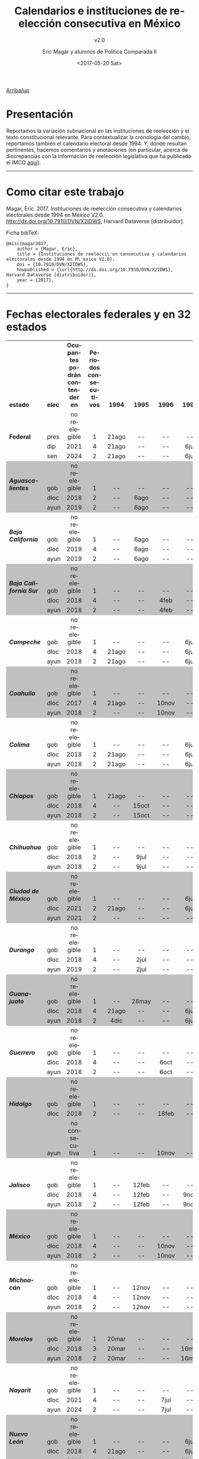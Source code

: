 #+TITLE: Calendarios e instituciones de reelección consecutiva en México
#+SUBTITLE: v2.0
#+AUTHOR: Eric Magar y alumnos de Política Comparada II
#+DATE:  <2017-05-20 Sat>
#+OPTIONS: toc:nil # don't place toc in default location
#+LANGUAGE: es

# #instrucciones y tutorial para org -> html
# #http://orgmode.org/worg/org-tutorials/org-publish-html-tutorial.html
# 
# #publish all with single command: M-x org-publish-project RET org RET

# style sheet
#+HTML_HEAD: <link rel="stylesheet" type="text/css" href="../css/stylesheet.css" />

[[../index.html][Arriba/up]]

#+BEGIN_subtoc
#+TOC: headlines 1  # place toc here
#+END_subtoc

* Presentación
Reportamos la variación subnacional en las instituciones de reelección y el texto constitucional relevante. Para contextualizar la cronología del cambio, reportamos también el calendario electoral desde 1994. Y, donde resultan pertinentes, hacemos comentarios y anotaciones (en particular, acerca de discrepancias con la información de reelección legislativa que ha publicado el IMCO [[http://imco.org.mx/politica_buen_gobierno/reeleccion-legislativa-a-nivel-local/][aquí]]).

# ---------------------------------------

# We report the sub-national variance in reelection institutions and the relevant constitutional and legal excerpts (in Spanish). To give context to the temporal dimension of the reform, we also report the election calendar since 1994. And, where necessary, we make marginal annotations (especially regarding discrepancies with data published by IMCO [[http://imco.org.mx/politica_buen_gobierno/reeleccion-legislativa-a-nivel-local/][here]]). 

---------------------------------------

* Como citar este trabajo

Magar, Eric. 2017. Instituciones de reelección consecutiva y calendarios electorales desde 1994 en México V2.0. [[http://dx.doi.org/10.7910/DVN/X2IDWS]], Harvard Dataverse [distribuidor]. 

Ficha bibTeX:
#+BEGIN_SRC
@misc{magar2017,
    author = {Magar, Eric},
    title = {Instituciones de reelecci\'on consecutiva y calendarios electorales desde 1994 en M\'exico V2.0},
    doi = {10.7910/DVN/X2IDWS},
    howpublished = {\url{http://dx.doi.org/10.7910/DVN/X2IDWS}, Harvard Dataverse [distribuidor]},
    year = {2017},
}
#+END_SRC

---------------------------------------

* Fechas electorales federales y en 32 estados

# Esto lo guardé como html desde LibreOfficeCalc, e incluí sólo el código del cuadro
#+BEGIN_EXPORT html
<table cellspacing="0" border="0">
	<colgroup width="132"></colgroup>
	<colgroup width="34"></colgroup>
	<colgroup width="206"></colgroup>
	<colgroup width="150"></colgroup>
	<colgroup span="40" width="45"></colgroup>
	<colgroup width="611"></colgroup>
	<colgroup width="348"></colgroup>
	<tr>
		<td height="17" align="left" valign=bottom><b>estado</b></td>
		<td align="left" valign=bottom><b>elec</b></td>
		<td align="center" valign=bottom><b>Ocupantes podrán contender en</b></td>
		<td align="center" valign=bottom><b>Periodos consecutivos</b></td>
		<td align="center" valign=bottom sdval="1994" sdnum="1033;"><b>  1994  </b></td>
		<td align="center" valign=bottom sdval="1995" sdnum="1033;"><b>  1995  </b></td>
		<td align="center" valign=bottom sdval="1996" sdnum="1033;"><b>  1996  </b></td>
		<td align="center" valign=bottom sdval="1997" sdnum="1033;"><b>  1997  </b></td>
		<td align="center" valign=bottom sdval="1998" sdnum="1033;"><b>  1998  </b></td>
		<td align="center" valign=bottom sdval="1999" sdnum="1033;"><b>  1999  </b></td>
		<td align="center" valign=bottom sdval="2000" sdnum="1033;"><b>  2000  </b></td>
		<td align="center" valign=bottom sdval="2001" sdnum="1033;"><b>  2001  </b></td>
		<td align="center" valign=bottom sdval="2002" sdnum="1033;"><b>  2002  </b></td>
		<td align="center" valign=bottom sdval="2003" sdnum="1033;"><b>  2003  </b></td>
		<td align="center" valign=bottom sdval="2004" sdnum="1033;"><b>  2004  </b></td>
		<td align="center" valign=bottom sdval="2005" sdnum="1033;"><b>  2005  </b></td>
		<td align="center" valign=bottom sdval="2006" sdnum="1033;"><b>  2006  </b></td>
		<td align="center" valign=bottom sdval="2007" sdnum="1033;"><b>  2007  </b></td>
		<td align="center" valign=bottom sdval="2008" sdnum="1033;"><b>  2008  </b></td>
		<td align="center" valign=bottom sdval="2009" sdnum="1033;"><b>  2009  </b></td>
		<td align="center" valign=bottom sdval="2010" sdnum="1033;"><b>  2010  </b></td>
		<td align="center" valign=bottom sdval="2011" sdnum="1033;"><b>  2011  </b></td>
		<td align="center" valign=bottom sdval="2012" sdnum="1033;"><b>  2012  </b></td>
		<td align="center" valign=bottom sdval="2013" sdnum="1033;"><b>  2013  </b></td>
		<td align="center" valign=bottom sdval="2014" sdnum="1033;"><b>  2014  </b></td>
		<td align="center" valign=bottom sdval="2015" sdnum="1033;"><b>  2015  </b></td>
		<td align="center" valign=bottom sdval="2016" sdnum="1033;"><b>  2016  </b></td>
		<td align="center" valign=bottom sdval="2017" sdnum="1033;"><b>  2017  </b></td>
		<td align="center" valign=bottom sdval="2018" sdnum="1033;"><b>  2018  </b></td>
		<td align="center" valign=bottom sdval="2019" sdnum="1033;"><b>  2019  </b></td>
		<td align="center" valign=bottom sdval="2020" sdnum="1033;"><b>  2020  </b></td>
		<td align="center" valign=bottom sdval="2021" sdnum="1033;"><b>  2021  </b></td>
		<td align="center" valign=bottom sdval="2022" sdnum="1033;"><b>  2022  </b></td>
		<td align="center" valign=bottom sdval="2023" sdnum="1033;"><b>  2023  </b></td>
		<td align="center" valign=bottom sdval="2024" sdnum="1033;"><b>  2024  </b></td>
		<td align="center" valign=bottom sdval="2025" sdnum="1033;"><b>  2025  </b></td>
		<td align="left" valign=bottom><b><br></b></td>
		<td align="right" valign=bottom><b><br></b></td>
		<td align="right" valign=bottom><b><br></b></td>
		<td align="right" valign=bottom><b><br></b></td>
		<td align="right" valign=bottom><b><br></b></td>
		<td align="right" valign=bottom><b><br></b></td>
		<td align="center" valign=bottom><b><br></b></td>
		<td align="center" valign=bottom><b><br></b></td>
		<td align="left" valign=bottom><b><br></b></td>
		<td align="left" valign=bottom><b><br></b></td>
	</tr>
	<tr>
		<td height="17" align="left" valign=bottom><b>Federal</b></td>
		<td align="left" valign=bottom>pres</td>
		<td align="center" valign=bottom>no reelegible</td>
		<td align="center" valign=bottom sdval="1" sdnum="1033;">1</td>
		<td align="center" valign=bottom>21ago</td>
		<td align="center" valign=bottom>--</td>
		<td align="center" valign=bottom>--</td>
		<td align="center" valign=bottom>--</td>
		<td align="center" valign=bottom>--</td>
		<td align="center" valign=bottom>--</td>
		<td align="center" valign=bottom sdnum="1033;0;D-MMM">2jul</td>
		<td align="center" valign=bottom>--</td>
		<td align="center" valign=bottom>--</td>
		<td align="center" valign=bottom>--</td>
		<td align="center" valign=bottom>--</td>
		<td align="center" valign=bottom>--</td>
		<td align="center" valign=bottom>2jul</td>
		<td align="center" valign=bottom>--</td>
		<td align="center" valign=bottom>--</td>
		<td align="center" valign=bottom>--</td>
		<td align="center" valign=bottom>--</td>
		<td align="center" valign=bottom>--</td>
		<td align="center" valign=bottom>1jul</td>
		<td align="center" valign=bottom>--</td>
		<td align="center" valign=bottom>--</td>
		<td align="center" valign=bottom>--</td>
		<td align="center" valign=bottom>--</td>
		<td align="center" valign=bottom>--</td>
		<td align="center" valign=bottom>1jul</td>
		<td align="center" valign=bottom>--</td>
		<td align="center" valign=bottom>--</td>
		<td align="center" valign=bottom>--</td>
		<td align="center" valign=bottom>--</td>
		<td align="center" valign=bottom>--</td>
		<td align="center" valign=bottom>2jun</td>
		<td align="center" valign=bottom>--</td>
		<td align="left" valign=bottom><b><br></b></td>
		<td align="right" valign=bottom><b><br></b></td>
		<td align="right" valign=bottom><b><br></b></td>
		<td align="right" valign=bottom><b><br></b></td>
		<td align="right" valign=bottom><b><br></b></td>
		<td align="right" valign=bottom><b><br></b></td>
		<td align="center" valign=bottom><b><br></b></td>
		<td align="center" valign=bottom><b><br></b></td>
		<td align="left" valign=bottom><b><br></b></td>
		<td align="left" valign=bottom><b><br></b></td>
	</tr>
	<tr>
		<td height="17" align="left" valign=bottom><b><br></b></td>
		<td align="left" valign=bottom>dip</td>
		<td align="center" valign=bottom sdval="2021" sdnum="1033;">2021</td>
		<td align="center" valign=bottom sdval="4" sdnum="1033;">4</td>
		<td align="center" valign=bottom>21ago</td>
		<td align="center" valign=bottom>--</td>
		<td align="center" valign=bottom>--</td>
		<td align="center" valign=bottom>6jul</td>
		<td align="center" valign=bottom>--</td>
		<td align="center" valign=bottom>--</td>
		<td align="center" valign=bottom sdnum="1033;0;D-MMM">2jul</td>
		<td align="center" valign=bottom>--</td>
		<td align="center" valign=bottom>--</td>
		<td align="center" valign=bottom sdnum="1033;0;D-MMM">6jul</td>
		<td align="center" valign=bottom>--</td>
		<td align="center" valign=bottom>--</td>
		<td align="center" valign=bottom>2jul</td>
		<td align="center" valign=bottom>--</td>
		<td align="center" valign=bottom>--</td>
		<td align="center" valign=bottom>5jul</td>
		<td align="center" valign=bottom>--</td>
		<td align="center" valign=bottom>--</td>
		<td align="center" valign=bottom>1jul</td>
		<td align="center" valign=bottom>--</td>
		<td align="center" valign=bottom>--</td>
		<td align="center" valign=bottom>7jun</td>
		<td align="center" valign=bottom>--</td>
		<td align="center" valign=bottom>--</td>
		<td align="center" valign=bottom>1jul</td>
		<td align="center" valign=bottom>--</td>
		<td align="center" valign=bottom>--</td>
		<td align="center" valign=bottom>6jun</td>
		<td align="center" valign=bottom>--</td>
		<td align="center" valign=bottom>--</td>
		<td align="center" valign=bottom>2jun</td>
		<td align="center" valign=bottom>--</td>
		<td align="left" valign=bottom><b><br></b></td>
		<td align="right" valign=bottom><b><br></b></td>
		<td align="right" valign=bottom><b><br></b></td>
		<td align="right" valign=bottom><b><br></b></td>
		<td align="right" valign=bottom><b><br></b></td>
		<td align="right" valign=bottom><b><br></b></td>
		<td align="center" valign=bottom><b><br></b></td>
		<td align="center" valign=bottom><b><br></b></td>
		<td align="left" valign=bottom><b><br></b></td>
		<td align="left" valign=bottom><b><br></b></td>
	</tr>
	<tr>
		<td height="17" align="left" valign=bottom><b><br></b></td>
		<td align="left" valign=bottom>sen</td>
		<td align="center" valign=bottom sdval="2024" sdnum="1033;">2024</td>
		<td align="center" valign=bottom sdval="2" sdnum="1033;">2</td>
		<td align="center" valign=bottom>21ago</td>
		<td align="center" valign=bottom>--</td>
		<td align="center" valign=bottom>--</td>
		<td align="center" valign=bottom>6jul</td>
		<td align="center" valign=bottom>--</td>
		<td align="center" valign=bottom>--</td>
		<td align="center" valign=bottom sdnum="1033;0;D-MMM">2jul</td>
		<td align="center" valign=bottom>--</td>
		<td align="center" valign=bottom>--</td>
		<td align="center" valign=bottom>--</td>
		<td align="center" valign=bottom>--</td>
		<td align="center" valign=bottom>--</td>
		<td align="center" valign=bottom>2jul</td>
		<td align="center" valign=bottom>--</td>
		<td align="center" valign=bottom>--</td>
		<td align="center" valign=bottom>--</td>
		<td align="center" valign=bottom>--</td>
		<td align="center" valign=bottom>--</td>
		<td align="center" valign=bottom>1jul</td>
		<td align="center" valign=bottom>--</td>
		<td align="center" valign=bottom>--</td>
		<td align="center" valign=bottom>--</td>
		<td align="center" valign=bottom>--</td>
		<td align="center" valign=bottom>--</td>
		<td align="center" valign=bottom>1jul</td>
		<td align="center" valign=bottom>--</td>
		<td align="center" valign=bottom>--</td>
		<td align="center" valign=bottom>--</td>
		<td align="center" valign=bottom>--</td>
		<td align="center" valign=bottom>--</td>
		<td align="center" valign=bottom>2jun</td>
		<td align="center" valign=bottom>--</td>
		<td align="left" valign=bottom><b><br></b></td>
		<td align="right" valign=bottom><b><br></b></td>
		<td align="right" valign=bottom><b><br></b></td>
		<td align="right" valign=bottom><b><br></b></td>
		<td align="right" valign=bottom><b><br></b></td>
		<td align="right" valign=bottom><b><br></b></td>
		<td align="center" valign=bottom><b><br></b></td>
		<td align="center" valign=bottom><b><br></b></td>
		<td align="left" valign=bottom><b><br></b></td>
		<td align="left" valign=bottom><b><br></b></td>
	</tr>
	<tr>
		<td height="17" align="left" valign=bottom bgcolor="#C0C0C0"><b><i>Aguascalientes</i></b></td>
		<td align="left" valign=bottom bgcolor="#C0C0C0">gob</td>
		<td align="center" valign=bottom bgcolor="#C0C0C0">no reelegible</td>
		<td align="center" valign=bottom bgcolor="#C0C0C0" sdval="1" sdnum="1033;">1</td>
		<td align="center" valign=bottom bgcolor="#C0C0C0">--</td>
		<td align="center" valign=bottom bgcolor="#C0C0C0">--</td>
		<td align="center" valign=bottom bgcolor="#C0C0C0">--</td>
		<td align="center" valign=bottom bgcolor="#C0C0C0">--</td>
		<td align="center" valign=bottom bgcolor="#C0C0C0">2ago</td>
		<td align="center" valign=bottom bgcolor="#C0C0C0">--</td>
		<td align="center" valign=bottom bgcolor="#C0C0C0">--</td>
		<td align="center" valign=bottom bgcolor="#C0C0C0">--</td>
		<td align="center" valign=bottom bgcolor="#C0C0C0">--</td>
		<td align="center" valign=bottom bgcolor="#C0C0C0">--</td>
		<td align="center" valign=bottom bgcolor="#C0C0C0">1ago</td>
		<td align="center" valign=bottom bgcolor="#C0C0C0">--</td>
		<td align="center" valign=bottom bgcolor="#C0C0C0">--</td>
		<td align="center" valign=bottom bgcolor="#C0C0C0">--</td>
		<td align="center" valign=bottom bgcolor="#C0C0C0">--</td>
		<td align="center" valign=bottom bgcolor="#C0C0C0">--</td>
		<td align="center" valign=bottom bgcolor="#C0C0C0">4jul</td>
		<td align="center" valign=bottom bgcolor="#C0C0C0">--</td>
		<td align="center" valign=bottom bgcolor="#C0C0C0">--</td>
		<td align="center" valign=bottom bgcolor="#C0C0C0">--</td>
		<td align="center" valign=bottom bgcolor="#C0C0C0">--</td>
		<td align="center" valign=bottom bgcolor="#C0C0C0">--</td>
		<td align="center" valign=bottom bgcolor="#C0C0C0">5jun</td>
		<td align="center" valign=bottom bgcolor="#C0C0C0">--</td>
		<td align="center" valign=bottom bgcolor="#C0C0C0">--</td>
		<td align="center" valign=bottom bgcolor="#C0C0C0">--</td>
		<td align="center" valign=bottom bgcolor="#C0C0C0">--</td>
		<td align="center" valign=bottom bgcolor="#C0C0C0">--</td>
		<td align="center" valign=bottom bgcolor="#C0C0C0">5jun</td>
		<td align="center" valign=bottom bgcolor="#C0C0C0">--</td>
		<td align="center" valign=bottom bgcolor="#C0C0C0">--</td>
		<td align="center" valign=bottom bgcolor="#C0C0C0">--</td>
		<td align="center" valign=bottom bgcolor="#C0C0C0"><br></td>
		<td align="center" valign=bottom bgcolor="#C0C0C0"><br></td>
		<td align="center" valign=bottom bgcolor="#C0C0C0"><br></td>
		<td align="center" valign=bottom bgcolor="#C0C0C0"><br></td>
		<td align="center" valign=bottom bgcolor="#C0C0C0"><br></td>
		<td align="center" valign=bottom bgcolor="#C0C0C0"><br></td>
		<td align="center" valign=bottom bgcolor="#C0C0C0"><br></td>
		<td align="center" valign=bottom bgcolor="#C0C0C0"><br></td>
		<td align="left" valign=bottom bgcolor="#C0C0C0"><br></td>
		<td align="left" valign=bottom bgcolor="#C0C0C0"><br></td>
	</tr>
	<tr>
		<td height="17" align="left" valign=bottom bgcolor="#C0C0C0"><b><i><br></i></b></td>
		<td align="left" valign=bottom bgcolor="#C0C0C0">dloc</td>
		<td align="center" valign=bottom bgcolor="#C0C0C0" sdval="2018" sdnum="1033;">2018</td>
		<td align="center" valign=bottom bgcolor="#C0C0C0" sdval="2" sdnum="1033;">2</td>
		<td align="center" valign=bottom bgcolor="#C0C0C0">--</td>
		<td align="center" valign=bottom bgcolor="#C0C0C0">6ago</td>
		<td align="center" valign=bottom bgcolor="#C0C0C0">--</td>
		<td align="center" valign=bottom bgcolor="#C0C0C0">--</td>
		<td align="center" valign=bottom bgcolor="#C0C0C0">2ago</td>
		<td align="center" valign=bottom bgcolor="#C0C0C0">--</td>
		<td align="center" valign=bottom bgcolor="#C0C0C0">--</td>
		<td align="center" valign=bottom bgcolor="#C0C0C0">5ago</td>
		<td align="center" valign=bottom bgcolor="#C0C0C0">--</td>
		<td align="center" valign=bottom bgcolor="#C0C0C0">--</td>
		<td align="center" valign=bottom bgcolor="#C0C0C0">1ago</td>
		<td align="center" valign=bottom bgcolor="#C0C0C0">--</td>
		<td align="center" valign=bottom bgcolor="#C0C0C0">--</td>
		<td align="center" valign=bottom bgcolor="#C0C0C0">5ago</td>
		<td align="center" valign=bottom bgcolor="#C0C0C0">--</td>
		<td align="center" valign=bottom bgcolor="#C0C0C0">--</td>
		<td align="center" valign=bottom bgcolor="#C0C0C0">4jul</td>
		<td align="center" valign=bottom bgcolor="#C0C0C0">--</td>
		<td align="center" valign=bottom bgcolor="#C0C0C0">--</td>
		<td align="center" valign=bottom bgcolor="#C0C0C0">7jul</td>
		<td align="center" valign=bottom bgcolor="#C0C0C0">--</td>
		<td align="center" valign=bottom bgcolor="#C0C0C0">--</td>
		<td align="center" valign=bottom bgcolor="#C0C0C0">5jun</td>
		<td align="center" valign=bottom bgcolor="#C0C0C0">--</td>
		<td align="center" valign=bottom bgcolor="#C0C0C0">1jul</td>
		<td align="center" valign=bottom bgcolor="#C0C0C0">--</td>
		<td align="center" valign=bottom bgcolor="#C0C0C0">--</td>
		<td align="center" valign=bottom bgcolor="#C0C0C0">6jun</td>
		<td align="center" valign=bottom bgcolor="#C0C0C0">--</td>
		<td align="center" valign=bottom bgcolor="#C0C0C0">--</td>
		<td align="center" valign=bottom bgcolor="#C0C0C0">2jun</td>
		<td align="center" valign=bottom bgcolor="#C0C0C0">--</td>
		<td align="center" valign=bottom bgcolor="#C0C0C0"><br></td>
		<td align="center" valign=bottom bgcolor="#C0C0C0"><br></td>
		<td align="center" valign=bottom bgcolor="#C0C0C0"><br></td>
		<td align="center" valign=bottom bgcolor="#C0C0C0"><br></td>
		<td align="center" valign=bottom bgcolor="#C0C0C0"><br></td>
		<td align="center" valign=bottom bgcolor="#C0C0C0"><br></td>
		<td align="center" valign=bottom bgcolor="#C0C0C0"><br></td>
		<td align="center" valign=bottom bgcolor="#C0C0C0"><br></td>
		<td align="left" valign=bottom bgcolor="#C0C0C0"><br></td>
		<td align="left" valign=bottom bgcolor="#C0C0C0"><br></td>
	</tr>
	<tr>
		<td height="17" align="left" valign=bottom bgcolor="#C0C0C0"><b><i><br></i></b></td>
		<td align="left" valign=bottom bgcolor="#C0C0C0">ayun</td>
		<td align="center" valign=bottom bgcolor="#C0C0C0" sdval="2019" sdnum="1033;">2019</td>
		<td align="center" valign=bottom bgcolor="#C0C0C0" sdval="2" sdnum="1033;">2</td>
		<td align="center" valign=bottom bgcolor="#C0C0C0">--</td>
		<td align="center" valign=bottom bgcolor="#C0C0C0">6ago</td>
		<td align="center" valign=bottom bgcolor="#C0C0C0">--</td>
		<td align="center" valign=bottom bgcolor="#C0C0C0">--</td>
		<td align="center" valign=bottom bgcolor="#C0C0C0">2ago</td>
		<td align="center" valign=bottom bgcolor="#C0C0C0">--</td>
		<td align="center" valign=bottom bgcolor="#C0C0C0">--</td>
		<td align="center" valign=bottom bgcolor="#C0C0C0">5ago</td>
		<td align="center" valign=bottom bgcolor="#C0C0C0">--</td>
		<td align="center" valign=bottom bgcolor="#C0C0C0">--</td>
		<td align="center" valign=bottom bgcolor="#C0C0C0">1ago</td>
		<td align="center" valign=bottom bgcolor="#C0C0C0">--</td>
		<td align="center" valign=bottom bgcolor="#C0C0C0">--</td>
		<td align="center" valign=bottom bgcolor="#C0C0C0">5ago</td>
		<td align="center" valign=bottom bgcolor="#C0C0C0">--</td>
		<td align="center" valign=bottom bgcolor="#C0C0C0">--</td>
		<td align="center" valign=bottom bgcolor="#C0C0C0">4jul</td>
		<td align="center" valign=bottom bgcolor="#C0C0C0">--</td>
		<td align="center" valign=bottom bgcolor="#C0C0C0">--</td>
		<td align="center" valign=bottom bgcolor="#C0C0C0">7jul</td>
		<td align="center" valign=bottom bgcolor="#C0C0C0">--</td>
		<td align="center" valign=bottom bgcolor="#C0C0C0">--</td>
		<td align="center" valign=bottom bgcolor="#C0C0C0">5jun</td>
		<td align="center" valign=bottom bgcolor="#C0C0C0">--</td>
		<td align="center" valign=bottom bgcolor="#C0C0C0">--</td>
		<td align="center" valign=bottom bgcolor="#C0C0C0">2jun</td>
		<td align="center" valign=bottom bgcolor="#C0C0C0">--</td>
		<td align="center" valign=bottom bgcolor="#C0C0C0">6jun</td>
		<td align="center" valign=bottom bgcolor="#C0C0C0">--</td>
		<td align="center" valign=bottom bgcolor="#C0C0C0">--</td>
		<td align="center" valign=bottom bgcolor="#C0C0C0">2jun</td>
		<td align="center" valign=bottom bgcolor="#C0C0C0">--</td>
		<td align="center" valign=bottom bgcolor="#C0C0C0"><br></td>
		<td align="center" valign=bottom bgcolor="#C0C0C0"><br></td>
		<td align="center" valign=bottom bgcolor="#C0C0C0"><br></td>
		<td align="center" valign=bottom bgcolor="#C0C0C0"><br></td>
		<td align="center" valign=bottom bgcolor="#C0C0C0"><br></td>
		<td align="center" valign=bottom bgcolor="#C0C0C0"><br></td>
		<td align="center" valign=bottom bgcolor="#C0C0C0"><br></td>
		<td align="center" valign=bottom bgcolor="#C0C0C0"><br></td>
		<td align="left" valign=bottom bgcolor="#C0C0C0"><br></td>
		<td align="left" valign=bottom bgcolor="#C0C0C0"><br></td>
	</tr>
	<tr>
		<td height="17" align="left" valign=bottom><b><i>Baja California</i></b></td>
		<td align="left" valign=bottom>gob</td>
		<td align="center" valign=bottom>no reelegible</td>
		<td align="center" valign=bottom sdval="1" sdnum="1033;">1</td>
		<td align="center" valign=bottom>--</td>
		<td align="center" valign=bottom>6ago</td>
		<td align="center" valign=bottom>--</td>
		<td align="center" valign=bottom>--</td>
		<td align="center" valign=bottom>--</td>
		<td align="center" valign=bottom>--</td>
		<td align="center" valign=bottom>--</td>
		<td align="center" valign=bottom>8jul</td>
		<td align="center" valign=bottom>--</td>
		<td align="center" valign=bottom>--</td>
		<td align="center" valign=bottom>--</td>
		<td align="center" valign=bottom>--</td>
		<td align="center" valign=bottom>--</td>
		<td align="center" valign=bottom>5ago</td>
		<td align="center" valign=bottom>--</td>
		<td align="center" valign=bottom>--</td>
		<td align="center" valign=bottom>--</td>
		<td align="center" valign=bottom>--</td>
		<td align="center" valign=bottom>--</td>
		<td align="center" valign=bottom>7jul</td>
		<td align="center" valign=bottom>--</td>
		<td align="center" valign=bottom>--</td>
		<td align="center" valign=bottom>--</td>
		<td align="center" valign=bottom>--</td>
		<td align="center" valign=bottom>--</td>
		<td align="center" valign=bottom>2jun</td>
		<td align="center" valign=bottom>--</td>
		<td align="center" valign=bottom>6jun</td>
		<td align="center" valign=bottom>--</td>
		<td align="center" valign=bottom>--</td>
		<td align="center" valign=bottom>--</td>
		<td align="center" valign=bottom>--</td>
		<td align="center" valign=bottom><br></td>
		<td align="center" valign=bottom><br></td>
		<td align="center" valign=bottom><br></td>
		<td align="center" valign=bottom><br></td>
		<td align="center" valign=bottom><br></td>
		<td align="center" valign=bottom><br></td>
		<td align="center" valign=bottom><br></td>
		<td align="center" valign=bottom><br></td>
		<td align="left" valign=bottom><br></td>
		<td align="left" valign=bottom><br></td>
	</tr>
	<tr>
		<td height="17" align="left" valign=bottom><b><i><br></i></b></td>
		<td align="left" valign=bottom>dloc</td>
		<td align="center" valign=bottom sdval="2019" sdnum="1033;">2019</td>
		<td align="center" valign=bottom sdval="4" sdnum="1033;">4</td>
		<td align="center" valign=bottom>--</td>
		<td align="center" valign=bottom>6ago</td>
		<td align="center" valign=bottom>--</td>
		<td align="center" valign=bottom>--</td>
		<td align="center" valign=bottom>28jun</td>
		<td align="center" valign=bottom>--</td>
		<td align="center" valign=bottom>--</td>
		<td align="center" valign=bottom>8jul</td>
		<td align="center" valign=bottom>--</td>
		<td align="center" valign=bottom>--</td>
		<td align="center" valign=bottom>1ago</td>
		<td align="center" valign=bottom>--</td>
		<td align="center" valign=bottom>--</td>
		<td align="center" valign=bottom>5ago</td>
		<td align="center" valign=bottom>--</td>
		<td align="center" valign=bottom>--</td>
		<td align="center" valign=bottom>4jul</td>
		<td align="center" valign=bottom>--</td>
		<td align="center" valign=bottom>--</td>
		<td align="center" valign=bottom>7jul</td>
		<td align="center" valign=bottom>--</td>
		<td align="center" valign=bottom>--</td>
		<td align="center" valign=bottom>5jun</td>
		<td align="center" valign=bottom>--</td>
		<td align="center" valign=bottom>--</td>
		<td align="center" valign=bottom>2jun</td>
		<td align="center" valign=bottom>--</td>
		<td align="center" valign=bottom>6jun</td>
		<td align="center" valign=bottom>--</td>
		<td align="center" valign=bottom>--</td>
		<td align="center" valign=bottom>--</td>
		<td align="center" valign=bottom>--</td>
		<td align="center" valign=bottom><br></td>
		<td align="center" valign=bottom><br></td>
		<td align="center" valign=bottom><br></td>
		<td align="center" valign=bottom><br></td>
		<td align="center" valign=bottom><br></td>
		<td align="center" valign=bottom><br></td>
		<td align="center" valign=bottom><br></td>
		<td align="center" valign=bottom><br></td>
		<td align="left" valign=bottom><br></td>
		<td align="left" valign=bottom><br></td>
	</tr>
	<tr>
		<td height="17" align="left" valign=bottom><b><i><br></i></b></td>
		<td align="left" valign=bottom>ayun</td>
		<td align="center" valign=bottom sdval="2019" sdnum="1033;">2019</td>
		<td align="center" valign=bottom sdval="2" sdnum="1033;">2</td>
		<td align="center" valign=bottom>--</td>
		<td align="center" valign=bottom>6ago</td>
		<td align="center" valign=bottom>--</td>
		<td align="center" valign=bottom>--</td>
		<td align="center" valign=bottom>28jun</td>
		<td align="center" valign=bottom>--</td>
		<td align="center" valign=bottom>--</td>
		<td align="center" valign=bottom>8jul</td>
		<td align="center" valign=bottom>--</td>
		<td align="center" valign=bottom>--</td>
		<td align="center" valign=bottom>1ago</td>
		<td align="center" valign=bottom>--</td>
		<td align="center" valign=bottom>--</td>
		<td align="center" valign=bottom>5ago</td>
		<td align="center" valign=bottom>--</td>
		<td align="center" valign=bottom>--</td>
		<td align="center" valign=bottom>4jul</td>
		<td align="center" valign=bottom>--</td>
		<td align="center" valign=bottom>--</td>
		<td align="center" valign=bottom>7jul</td>
		<td align="center" valign=bottom>--</td>
		<td align="center" valign=bottom>--</td>
		<td align="center" valign=bottom>5jun</td>
		<td align="center" valign=bottom>--</td>
		<td align="center" valign=bottom>--</td>
		<td align="center" valign=bottom>2jun</td>
		<td align="center" valign=bottom>--</td>
		<td align="center" valign=bottom>6jun</td>
		<td align="center" valign=bottom>--</td>
		<td align="center" valign=bottom>--</td>
		<td align="center" valign=bottom>--</td>
		<td align="center" valign=bottom>--</td>
		<td align="center" valign=bottom><br></td>
		<td align="center" valign=bottom><br></td>
		<td align="center" valign=bottom><br></td>
		<td align="center" valign=bottom><br></td>
		<td align="center" valign=bottom><br></td>
		<td align="center" valign=bottom><br></td>
		<td align="center" valign=bottom><br></td>
		<td align="center" valign=bottom><br></td>
		<td align="left" valign=bottom><br></td>
		<td align="left" valign=bottom><br></td>
	</tr>
	<tr>
		<td height="17" align="left" valign=bottom bgcolor="#C0C0C0"><b><i>Baja California Sur</i></b></td>
		<td align="left" valign=bottom bgcolor="#C0C0C0">gob</td>
		<td align="center" valign=bottom bgcolor="#C0C0C0">no reelegible</td>
		<td align="center" valign=bottom bgcolor="#C0C0C0" sdval="1" sdnum="1033;">1</td>
		<td align="center" valign=bottom bgcolor="#C0C0C0">--</td>
		<td align="center" valign=bottom bgcolor="#C0C0C0">--</td>
		<td align="center" valign=bottom bgcolor="#C0C0C0">--</td>
		<td align="center" valign=bottom bgcolor="#C0C0C0">--</td>
		<td align="center" valign=bottom bgcolor="#C0C0C0">--</td>
		<td align="center" valign=bottom bgcolor="#C0C0C0">7feb</td>
		<td align="center" valign=bottom bgcolor="#C0C0C0">--</td>
		<td align="center" valign=bottom bgcolor="#C0C0C0">--</td>
		<td align="center" valign=bottom bgcolor="#C0C0C0">--</td>
		<td align="center" valign=bottom bgcolor="#C0C0C0">--</td>
		<td align="center" valign=bottom bgcolor="#C0C0C0">--</td>
		<td align="center" valign=bottom bgcolor="#C0C0C0">6feb</td>
		<td align="center" valign=bottom bgcolor="#C0C0C0">--</td>
		<td align="center" valign=bottom bgcolor="#C0C0C0">--</td>
		<td align="center" valign=bottom bgcolor="#C0C0C0">--</td>
		<td align="center" valign=bottom bgcolor="#C0C0C0">--</td>
		<td align="center" valign=bottom bgcolor="#C0C0C0">--</td>
		<td align="center" valign=bottom bgcolor="#C0C0C0">6feb</td>
		<td align="center" valign=bottom bgcolor="#C0C0C0">--</td>
		<td align="center" valign=bottom bgcolor="#C0C0C0">--</td>
		<td align="center" valign=bottom bgcolor="#C0C0C0">--</td>
		<td align="center" valign=bottom bgcolor="#C0C0C0">7jun</td>
		<td align="center" valign=bottom bgcolor="#C0C0C0">--</td>
		<td align="center" valign=bottom bgcolor="#C0C0C0">--</td>
		<td align="center" valign=bottom bgcolor="#C0C0C0">1jul</td>
		<td align="center" valign=bottom bgcolor="#C0C0C0">--</td>
		<td align="center" valign=bottom bgcolor="#C0C0C0">--</td>
		<td align="center" valign=bottom bgcolor="#C0C0C0">6jun</td>
		<td align="center" valign=bottom bgcolor="#C0C0C0">--</td>
		<td align="center" valign=bottom bgcolor="#C0C0C0">--</td>
		<td align="center" valign=bottom bgcolor="#C0C0C0">2jun</td>
		<td align="center" valign=bottom bgcolor="#C0C0C0">--</td>
		<td align="center" valign=bottom bgcolor="#C0C0C0"><br></td>
		<td align="center" valign=bottom bgcolor="#C0C0C0"><br></td>
		<td align="center" valign=bottom bgcolor="#C0C0C0"><br></td>
		<td align="center" valign=bottom bgcolor="#C0C0C0"><br></td>
		<td align="center" valign=bottom bgcolor="#C0C0C0"><br></td>
		<td align="center" valign=bottom bgcolor="#C0C0C0"><br></td>
		<td align="center" valign=bottom bgcolor="#C0C0C0"><br></td>
		<td align="center" valign=bottom bgcolor="#C0C0C0"><br></td>
		<td align="left" valign=bottom bgcolor="#C0C0C0"><br></td>
		<td align="left" valign=bottom bgcolor="#C0C0C0"><br></td>
	</tr>
	<tr>
		<td height="17" align="left" valign=bottom bgcolor="#C0C0C0"><b><i><br></i></b></td>
		<td align="left" valign=bottom bgcolor="#C0C0C0">dloc</td>
		<td align="center" valign=bottom bgcolor="#C0C0C0" sdval="2018" sdnum="1033;">2018</td>
		<td align="center" valign=bottom bgcolor="#C0C0C0" sdval="4" sdnum="1033;">4</td>
		<td align="center" valign=bottom bgcolor="#C0C0C0">--</td>
		<td align="center" valign=bottom bgcolor="#C0C0C0">--</td>
		<td align="center" valign=bottom bgcolor="#C0C0C0">4feb</td>
		<td align="center" valign=bottom bgcolor="#C0C0C0">--</td>
		<td align="center" valign=bottom bgcolor="#C0C0C0">--</td>
		<td align="center" valign=bottom bgcolor="#C0C0C0">7feb</td>
		<td align="center" valign=bottom bgcolor="#C0C0C0">--</td>
		<td align="center" valign=bottom bgcolor="#C0C0C0">--</td>
		<td align="center" valign=bottom bgcolor="#C0C0C0">3feb</td>
		<td align="center" valign=bottom bgcolor="#C0C0C0">--</td>
		<td align="center" valign=bottom bgcolor="#C0C0C0">--</td>
		<td align="center" valign=bottom bgcolor="#C0C0C0">6feb</td>
		<td align="center" valign=bottom bgcolor="#C0C0C0">--</td>
		<td align="center" valign=bottom bgcolor="#C0C0C0">--</td>
		<td align="center" valign=bottom bgcolor="#C0C0C0">3feb</td>
		<td align="center" valign=bottom bgcolor="#C0C0C0">--</td>
		<td align="center" valign=bottom bgcolor="#C0C0C0">--</td>
		<td align="center" valign=bottom bgcolor="#C0C0C0">6feb</td>
		<td align="center" valign=bottom bgcolor="#C0C0C0">--</td>
		<td align="center" valign=bottom bgcolor="#C0C0C0">--</td>
		<td align="center" valign=bottom bgcolor="#C0C0C0">--</td>
		<td align="center" valign=bottom bgcolor="#C0C0C0">7jun</td>
		<td align="center" valign=bottom bgcolor="#C0C0C0">--</td>
		<td align="center" valign=bottom bgcolor="#C0C0C0">--</td>
		<td align="center" valign=bottom bgcolor="#C0C0C0">1jul</td>
		<td align="center" valign=bottom bgcolor="#C0C0C0">--</td>
		<td align="center" valign=bottom bgcolor="#C0C0C0">--</td>
		<td align="center" valign=bottom bgcolor="#C0C0C0">6jun</td>
		<td align="center" valign=bottom bgcolor="#C0C0C0">--</td>
		<td align="center" valign=bottom bgcolor="#C0C0C0">--</td>
		<td align="center" valign=bottom bgcolor="#C0C0C0">2jun</td>
		<td align="center" valign=bottom bgcolor="#C0C0C0">--</td>
		<td align="center" valign=bottom bgcolor="#C0C0C0"><br></td>
		<td align="center" valign=bottom bgcolor="#C0C0C0"><br></td>
		<td align="center" valign=bottom bgcolor="#C0C0C0"><br></td>
		<td align="center" valign=bottom bgcolor="#C0C0C0"><br></td>
		<td align="center" valign=bottom bgcolor="#C0C0C0"><br></td>
		<td align="center" valign=bottom bgcolor="#C0C0C0"><br></td>
		<td align="center" valign=bottom bgcolor="#C0C0C0"><br></td>
		<td align="center" valign=bottom bgcolor="#C0C0C0"><br></td>
		<td align="left" valign=bottom bgcolor="#C0C0C0"><br></td>
		<td align="left" valign=bottom bgcolor="#C0C0C0"><br></td>
	</tr>
	<tr>
		<td height="17" align="left" valign=bottom bgcolor="#C0C0C0"><b><i><br></i></b></td>
		<td align="left" valign=bottom bgcolor="#C0C0C0">ayun</td>
		<td align="center" valign=bottom bgcolor="#C0C0C0" sdval="2018" sdnum="1033;">2018</td>
		<td align="center" valign=bottom bgcolor="#C0C0C0" sdval="2" sdnum="1033;">2</td>
		<td align="center" valign=bottom bgcolor="#C0C0C0">--</td>
		<td align="center" valign=bottom bgcolor="#C0C0C0">--</td>
		<td align="center" valign=bottom bgcolor="#C0C0C0">4feb</td>
		<td align="center" valign=bottom bgcolor="#C0C0C0">--</td>
		<td align="center" valign=bottom bgcolor="#C0C0C0">--</td>
		<td align="center" valign=bottom bgcolor="#C0C0C0">7feb</td>
		<td align="center" valign=bottom bgcolor="#C0C0C0">--</td>
		<td align="center" valign=bottom bgcolor="#C0C0C0">--</td>
		<td align="center" valign=bottom bgcolor="#C0C0C0">3feb</td>
		<td align="center" valign=bottom bgcolor="#C0C0C0">--</td>
		<td align="center" valign=bottom bgcolor="#C0C0C0">--</td>
		<td align="center" valign=bottom bgcolor="#C0C0C0">6feb</td>
		<td align="center" valign=bottom bgcolor="#C0C0C0">--</td>
		<td align="center" valign=bottom bgcolor="#C0C0C0">--</td>
		<td align="center" valign=bottom bgcolor="#C0C0C0">3feb</td>
		<td align="center" valign=bottom bgcolor="#C0C0C0">--</td>
		<td align="center" valign=bottom bgcolor="#C0C0C0">--</td>
		<td align="center" valign=bottom bgcolor="#C0C0C0">6feb</td>
		<td align="center" valign=bottom bgcolor="#C0C0C0">--</td>
		<td align="center" valign=bottom bgcolor="#C0C0C0">--</td>
		<td align="center" valign=bottom bgcolor="#C0C0C0">--</td>
		<td align="center" valign=bottom bgcolor="#C0C0C0">7jun</td>
		<td align="center" valign=bottom bgcolor="#C0C0C0">--</td>
		<td align="center" valign=bottom bgcolor="#C0C0C0">--</td>
		<td align="center" valign=bottom bgcolor="#C0C0C0">1jul</td>
		<td align="center" valign=bottom bgcolor="#C0C0C0">--</td>
		<td align="center" valign=bottom bgcolor="#C0C0C0">--</td>
		<td align="center" valign=bottom bgcolor="#C0C0C0">6jun</td>
		<td align="center" valign=bottom bgcolor="#C0C0C0">--</td>
		<td align="center" valign=bottom bgcolor="#C0C0C0">--</td>
		<td align="center" valign=bottom bgcolor="#C0C0C0">2jun</td>
		<td align="center" valign=bottom bgcolor="#C0C0C0">--</td>
		<td align="center" valign=bottom bgcolor="#C0C0C0"><br></td>
		<td align="center" valign=bottom bgcolor="#C0C0C0"><br></td>
		<td align="center" valign=bottom bgcolor="#C0C0C0"><br></td>
		<td align="center" valign=bottom bgcolor="#C0C0C0"><br></td>
		<td align="center" valign=bottom bgcolor="#C0C0C0"><br></td>
		<td align="center" valign=bottom bgcolor="#C0C0C0"><br></td>
		<td align="center" valign=bottom bgcolor="#C0C0C0"><br></td>
		<td align="center" valign=bottom bgcolor="#C0C0C0"><br></td>
		<td align="left" valign=bottom bgcolor="#C0C0C0"><br></td>
		<td align="left" valign=bottom bgcolor="#C0C0C0"><br></td>
	</tr>
	<tr>
		<td height="17" align="left" valign=bottom><b><i>Campeche</i></b></td>
		<td align="left" valign=bottom>gob</td>
		<td align="center" valign=bottom>no reelegible</td>
		<td align="center" valign=bottom sdval="1" sdnum="1033;">1</td>
		<td align="center" valign=bottom>--</td>
		<td align="center" valign=bottom>--</td>
		<td align="center" valign=bottom>--</td>
		<td align="center" valign=bottom>6jul</td>
		<td align="center" valign=bottom>--</td>
		<td align="center" valign=bottom>--</td>
		<td align="center" valign=bottom>--</td>
		<td align="center" valign=bottom>--</td>
		<td align="center" valign=bottom>--</td>
		<td align="center" valign=bottom sdnum="1033;0;D-MMM">6jul</td>
		<td align="center" valign=bottom>--</td>
		<td align="center" valign=bottom>--</td>
		<td align="center" valign=bottom>--</td>
		<td align="center" valign=bottom>--</td>
		<td align="center" valign=bottom>--</td>
		<td align="center" valign=bottom>5jul</td>
		<td align="center" valign=bottom>--</td>
		<td align="center" valign=bottom>--</td>
		<td align="center" valign=bottom>--</td>
		<td align="center" valign=bottom>--</td>
		<td align="center" valign=bottom>--</td>
		<td align="center" valign=bottom>7jun</td>
		<td align="center" valign=bottom>--</td>
		<td align="center" valign=bottom>--</td>
		<td align="center" valign=bottom>--</td>
		<td align="center" valign=bottom>--</td>
		<td align="center" valign=bottom>--</td>
		<td align="center" valign=bottom>6jun</td>
		<td align="center" valign=bottom>--</td>
		<td align="center" valign=bottom>--</td>
		<td align="center" valign=bottom>2jun</td>
		<td align="center" valign=bottom>--</td>
		<td align="center" valign=bottom><br></td>
		<td align="center" valign=bottom><br></td>
		<td align="center" valign=bottom><br></td>
		<td align="center" valign=bottom><br></td>
		<td align="center" valign=bottom><br></td>
		<td align="center" valign=bottom><br></td>
		<td align="center" valign=bottom><br></td>
		<td align="center" valign=bottom><br></td>
		<td align="left" valign=bottom><br></td>
		<td align="left" valign=bottom><br></td>
	</tr>
	<tr>
		<td height="17" align="left" valign=bottom><b><i><br></i></b></td>
		<td align="left" valign=bottom>dloc</td>
		<td align="center" valign=bottom sdval="2018" sdnum="1033;">2018</td>
		<td align="center" valign=bottom sdval="4" sdnum="1033;">4</td>
		<td align="center" valign=bottom>21ago</td>
		<td align="center" valign=bottom>--</td>
		<td align="center" valign=bottom>--</td>
		<td align="center" valign=bottom>6jul</td>
		<td align="center" valign=bottom>--</td>
		<td align="center" valign=bottom>--</td>
		<td align="center" valign=bottom>2jul</td>
		<td align="center" valign=bottom>--</td>
		<td align="center" valign=bottom>--</td>
		<td align="center" valign=bottom sdnum="1033;0;D-MMM">6jul</td>
		<td align="center" valign=bottom>--</td>
		<td align="center" valign=bottom>--</td>
		<td align="center" valign=bottom>2jul</td>
		<td align="center" valign=bottom>--</td>
		<td align="center" valign=bottom>--</td>
		<td align="center" valign=bottom>5jul</td>
		<td align="center" valign=bottom>--</td>
		<td align="center" valign=bottom>--</td>
		<td align="center" valign=bottom>1jul</td>
		<td align="center" valign=bottom>--</td>
		<td align="center" valign=bottom>--</td>
		<td align="center" valign=bottom>7jun</td>
		<td align="center" valign=bottom>--</td>
		<td align="center" valign=bottom>--</td>
		<td align="center" valign=bottom>1jul</td>
		<td align="center" valign=bottom>--</td>
		<td align="center" valign=bottom>--</td>
		<td align="center" valign=bottom>6jun</td>
		<td align="center" valign=bottom>--</td>
		<td align="center" valign=bottom>--</td>
		<td align="center" valign=bottom>2jun</td>
		<td align="center" valign=bottom>--</td>
		<td align="center" valign=bottom><br></td>
		<td align="center" valign=bottom><br></td>
		<td align="center" valign=bottom><br></td>
		<td align="center" valign=bottom><br></td>
		<td align="center" valign=bottom><br></td>
		<td align="center" valign=bottom><br></td>
		<td align="center" valign=bottom><br></td>
		<td align="center" valign=bottom><br></td>
		<td align="left" valign=bottom><br></td>
		<td align="left" valign=bottom><br></td>
	</tr>
	<tr>
		<td height="17" align="left" valign=bottom><b><i><br></i></b></td>
		<td align="left" valign=bottom>ayun</td>
		<td align="center" valign=bottom sdval="2018" sdnum="1033;">2018</td>
		<td align="center" valign=bottom sdval="2" sdnum="1033;">2</td>
		<td align="center" valign=bottom>21ago</td>
		<td align="center" valign=bottom>--</td>
		<td align="center" valign=bottom>--</td>
		<td align="center" valign=bottom>6jul</td>
		<td align="center" valign=bottom>--</td>
		<td align="center" valign=bottom>--</td>
		<td align="center" valign=bottom>2jul</td>
		<td align="center" valign=bottom>--</td>
		<td align="center" valign=bottom>--</td>
		<td align="center" valign=bottom sdnum="1033;0;D-MMM">6jul</td>
		<td align="center" valign=bottom>--</td>
		<td align="center" valign=bottom>--</td>
		<td align="center" valign=bottom>2jul</td>
		<td align="center" valign=bottom>--</td>
		<td align="center" valign=bottom>--</td>
		<td align="center" valign=bottom>5jul</td>
		<td align="center" valign=bottom>--</td>
		<td align="center" valign=bottom>--</td>
		<td align="center" valign=bottom>1jul</td>
		<td align="center" valign=bottom>--</td>
		<td align="center" valign=bottom>--</td>
		<td align="center" valign=bottom>7jun</td>
		<td align="center" valign=bottom>--</td>
		<td align="center" valign=bottom>--</td>
		<td align="center" valign=bottom>1jul</td>
		<td align="center" valign=bottom>--</td>
		<td align="center" valign=bottom>--</td>
		<td align="center" valign=bottom>6jun</td>
		<td align="center" valign=bottom>--</td>
		<td align="center" valign=bottom>--</td>
		<td align="center" valign=bottom>2jun</td>
		<td align="center" valign=bottom>--</td>
		<td align="center" valign=bottom><br></td>
		<td align="center" valign=bottom><br></td>
		<td align="center" valign=bottom><br></td>
		<td align="center" valign=bottom><br></td>
		<td align="center" valign=bottom><br></td>
		<td align="center" valign=bottom><br></td>
		<td align="center" valign=bottom><br></td>
		<td align="center" valign=bottom><br></td>
		<td align="left" valign=bottom><br></td>
		<td align="left" valign=bottom><br></td>
	</tr>
	<tr>
		<td height="17" align="left" valign=bottom bgcolor="#C0C0C0"><b><i>Coahuila</i></b></td>
		<td align="left" valign=bottom bgcolor="#C0C0C0">gob</td>
		<td align="center" valign=bottom bgcolor="#C0C0C0">no reelegible</td>
		<td align="center" valign=bottom bgcolor="#C0C0C0" sdval="1" sdnum="1033;">1</td>
		<td align="center" valign=bottom bgcolor="#C0C0C0">--</td>
		<td align="center" valign=bottom bgcolor="#C0C0C0">--</td>
		<td align="center" valign=bottom bgcolor="#C0C0C0">--</td>
		<td align="center" valign=bottom bgcolor="#C0C0C0">--</td>
		<td align="center" valign=bottom bgcolor="#C0C0C0">--</td>
		<td align="center" valign=bottom bgcolor="#C0C0C0">26sep</td>
		<td align="center" valign=bottom bgcolor="#C0C0C0">--</td>
		<td align="center" valign=bottom bgcolor="#C0C0C0">--</td>
		<td align="center" valign=bottom bgcolor="#C0C0C0">--</td>
		<td align="center" valign=bottom bgcolor="#C0C0C0">--</td>
		<td align="center" valign=bottom bgcolor="#C0C0C0">--</td>
		<td align="center" valign=bottom bgcolor="#C0C0C0">25sep</td>
		<td align="center" valign=bottom bgcolor="#C0C0C0">--</td>
		<td align="center" valign=bottom bgcolor="#C0C0C0">--</td>
		<td align="center" valign=bottom bgcolor="#C0C0C0">--</td>
		<td align="center" valign=bottom bgcolor="#C0C0C0">--</td>
		<td align="center" valign=bottom bgcolor="#C0C0C0">--</td>
		<td align="center" valign=bottom bgcolor="#C0C0C0">3jul</td>
		<td align="center" valign=bottom bgcolor="#C0C0C0">--</td>
		<td align="center" valign=bottom bgcolor="#C0C0C0">--</td>
		<td align="center" valign=bottom bgcolor="#C0C0C0">--</td>
		<td align="center" valign=bottom bgcolor="#C0C0C0">--</td>
		<td align="center" valign=bottom bgcolor="#C0C0C0">--</td>
		<td align="center" valign=bottom bgcolor="#C0C0C0">4jun</td>
		<td align="center" valign=bottom bgcolor="#C0C0C0">--</td>
		<td align="center" valign=bottom bgcolor="#C0C0C0">--</td>
		<td align="center" valign=bottom bgcolor="#C0C0C0">--</td>
		<td align="center" valign=bottom bgcolor="#C0C0C0">--</td>
		<td align="center" valign=bottom bgcolor="#C0C0C0">--</td>
		<td align="center" valign=bottom bgcolor="#C0C0C0">4jun</td>
		<td align="center" valign=bottom bgcolor="#C0C0C0">--</td>
		<td align="center" valign=bottom bgcolor="#C0C0C0">--</td>
		<td align="center" valign=bottom bgcolor="#C0C0C0"><br></td>
		<td align="center" valign=bottom bgcolor="#C0C0C0"><br></td>
		<td align="center" valign=bottom bgcolor="#C0C0C0"><br></td>
		<td align="center" valign=bottom bgcolor="#C0C0C0"><br></td>
		<td align="center" valign=bottom bgcolor="#C0C0C0"><br></td>
		<td align="center" valign=bottom bgcolor="#C0C0C0"><br></td>
		<td align="center" valign=bottom bgcolor="#C0C0C0"><br></td>
		<td align="center" valign=bottom bgcolor="#C0C0C0"><br></td>
		<td align="left" valign=bottom bgcolor="#C0C0C0"><br></td>
		<td align="left" valign=bottom bgcolor="#C0C0C0"><br></td>
	</tr>
	<tr>
		<td height="17" align="left" valign=bottom bgcolor="#C0C0C0"><b><i><br></i></b></td>
		<td align="left" valign=bottom bgcolor="#C0C0C0">dloc</td>
		<td align="center" valign=bottom bgcolor="#C0C0C0" sdval="2017" sdnum="1033;">2017</td>
		<td align="center" valign=bottom bgcolor="#C0C0C0" sdval="4" sdnum="1033;">4</td>
		<td align="center" valign=bottom bgcolor="#C0C0C0">21ago</td>
		<td align="center" valign=bottom bgcolor="#C0C0C0">--</td>
		<td align="center" valign=bottom bgcolor="#C0C0C0">10nov</td>
		<td align="center" valign=bottom bgcolor="#C0C0C0">--</td>
		<td align="center" valign=bottom bgcolor="#C0C0C0">--</td>
		<td align="center" valign=bottom bgcolor="#C0C0C0">26sep</td>
		<td align="center" valign=bottom bgcolor="#C0C0C0">--</td>
		<td align="center" valign=bottom bgcolor="#C0C0C0">--</td>
		<td align="center" valign=bottom bgcolor="#C0C0C0">29sep</td>
		<td align="center" valign=bottom bgcolor="#C0C0C0">--</td>
		<td align="center" valign=bottom bgcolor="#C0C0C0">--</td>
		<td align="center" valign=bottom bgcolor="#C0C0C0">25sep</td>
		<td align="center" valign=bottom bgcolor="#C0C0C0">--</td>
		<td align="center" valign=bottom bgcolor="#C0C0C0">--</td>
		<td align="center" valign=bottom bgcolor="#C0C0C0">5sep</td>
		<td align="center" valign=bottom bgcolor="#C0C0C0">--</td>
		<td align="center" valign=bottom bgcolor="#C0C0C0">--</td>
		<td align="center" valign=bottom bgcolor="#C0C0C0">3jul</td>
		<td align="center" valign=bottom bgcolor="#C0C0C0">--</td>
		<td align="center" valign=bottom bgcolor="#C0C0C0">--</td>
		<td align="center" valign=bottom bgcolor="#C0C0C0">6jul</td>
		<td align="center" valign=bottom bgcolor="#C0C0C0">--</td>
		<td align="center" valign=bottom bgcolor="#C0C0C0">--</td>
		<td align="center" valign=bottom bgcolor="#C0C0C0">4jun</td>
		<td align="center" valign=bottom bgcolor="#C0C0C0">--</td>
		<td align="center" valign=bottom bgcolor="#C0C0C0">--</td>
		<td align="center" valign=bottom bgcolor="#C0C0C0">7jun</td>
		<td align="center" valign=bottom bgcolor="#C0C0C0">--</td>
		<td align="center" valign=bottom bgcolor="#C0C0C0">--</td>
		<td align="center" valign=bottom bgcolor="#C0C0C0">4jun</td>
		<td align="center" valign=bottom bgcolor="#C0C0C0">--</td>
		<td align="center" valign=bottom bgcolor="#C0C0C0">--</td>
		<td align="center" valign=bottom bgcolor="#C0C0C0"><br></td>
		<td align="center" valign=bottom bgcolor="#C0C0C0"><br></td>
		<td align="center" valign=bottom bgcolor="#C0C0C0"><br></td>
		<td align="center" valign=bottom bgcolor="#C0C0C0"><br></td>
		<td align="center" valign=bottom bgcolor="#C0C0C0"><br></td>
		<td align="center" valign=bottom bgcolor="#C0C0C0"><br></td>
		<td align="center" valign=bottom bgcolor="#C0C0C0"><br></td>
		<td align="center" valign=bottom bgcolor="#C0C0C0"><br></td>
		<td align="left" valign=bottom bgcolor="#C0C0C0"><br></td>
		<td align="left" valign=bottom bgcolor="#C0C0C0"><br></td>
	</tr>
	<tr>
		<td height="17" align="left" valign=bottom bgcolor="#C0C0C0"><b><i><br></i></b></td>
		<td align="left" valign=bottom bgcolor="#C0C0C0">ayun</td>
		<td align="center" valign=bottom bgcolor="#C0C0C0" sdval="2018" sdnum="1033;">2018</td>
		<td align="center" valign=bottom bgcolor="#C0C0C0" sdval="2" sdnum="1033;">2</td>
		<td align="center" valign=bottom bgcolor="#C0C0C0">--</td>
		<td align="center" valign=bottom bgcolor="#C0C0C0">--</td>
		<td align="center" valign=bottom bgcolor="#C0C0C0">10nov</td>
		<td align="center" valign=bottom bgcolor="#C0C0C0">--</td>
		<td align="center" valign=bottom bgcolor="#C0C0C0">--</td>
		<td align="center" valign=bottom bgcolor="#C0C0C0">26sep</td>
		<td align="center" valign=bottom bgcolor="#C0C0C0">--</td>
		<td align="center" valign=bottom bgcolor="#C0C0C0">--</td>
		<td align="center" valign=bottom bgcolor="#C0C0C0">29sep</td>
		<td align="center" valign=bottom bgcolor="#C0C0C0">--</td>
		<td align="center" valign=bottom bgcolor="#C0C0C0">--</td>
		<td align="center" valign=bottom bgcolor="#C0C0C0">25sep</td>
		<td align="center" valign=bottom bgcolor="#C0C0C0">--</td>
		<td align="center" valign=bottom bgcolor="#C0C0C0">--</td>
		<td align="center" valign=bottom bgcolor="#C0C0C0">--</td>
		<td align="center" valign=bottom bgcolor="#C0C0C0">18oct</td>
		<td align="center" valign=bottom bgcolor="#C0C0C0">--</td>
		<td align="center" valign=bottom bgcolor="#C0C0C0">--</td>
		<td align="center" valign=bottom bgcolor="#C0C0C0">--</td>
		<td align="center" valign=bottom bgcolor="#C0C0C0">7jul</td>
		<td align="center" valign=bottom bgcolor="#C0C0C0">--</td>
		<td align="center" valign=bottom bgcolor="#C0C0C0">--</td>
		<td align="center" valign=bottom bgcolor="#C0C0C0">--</td>
		<td align="center" valign=bottom bgcolor="#C0C0C0">4jun</td>
		<td align="center" valign=bottom bgcolor="#C0C0C0">1jul</td>
		<td align="center" valign=bottom bgcolor="#C0C0C0">--</td>
		<td align="center" valign=bottom bgcolor="#C0C0C0">--</td>
		<td align="center" valign=bottom bgcolor="#C0C0C0">6jun</td>
		<td align="center" valign=bottom bgcolor="#C0C0C0">--</td>
		<td align="center" valign=bottom bgcolor="#C0C0C0">--</td>
		<td align="center" valign=bottom bgcolor="#C0C0C0">2jun</td>
		<td align="center" valign=bottom bgcolor="#C0C0C0">--</td>
		<td align="center" valign=bottom bgcolor="#C0C0C0"><br></td>
		<td align="center" valign=bottom bgcolor="#C0C0C0"><br></td>
		<td align="center" valign=bottom bgcolor="#C0C0C0"><br></td>
		<td align="center" valign=bottom bgcolor="#C0C0C0"><br></td>
		<td align="center" valign=bottom bgcolor="#C0C0C0"><br></td>
		<td align="center" valign=bottom bgcolor="#C0C0C0"><br></td>
		<td align="center" valign=bottom bgcolor="#C0C0C0"><br></td>
		<td align="center" valign=bottom bgcolor="#C0C0C0"><br></td>
		<td align="left" valign=bottom bgcolor="#C0C0C0"><br></td>
		<td align="left" valign=bottom bgcolor="#C0C0C0"><br></td>
	</tr>
	<tr>
		<td height="17" align="left" valign=bottom><b><i>Colima</i></b></td>
		<td align="left" valign=bottom>gob</td>
		<td align="center" valign=bottom>no reelegible</td>
		<td align="center" valign=bottom sdval="1" sdnum="1033;">1</td>
		<td align="center" valign=bottom>--</td>
		<td align="center" valign=bottom>--</td>
		<td align="center" valign=bottom>--</td>
		<td align="center" valign=bottom>6jul</td>
		<td align="center" valign=bottom>--</td>
		<td align="center" valign=bottom>--</td>
		<td align="center" valign=bottom>--</td>
		<td align="center" valign=bottom>--</td>
		<td align="center" valign=bottom>--</td>
		<td align="center" valign=bottom sdnum="1033;0;D-MMM">6jul</td>
		<td align="center" valign=bottom>--</td>
		<td align="center" valign=bottom>10abr</td>
		<td align="center" valign=bottom>--</td>
		<td align="center" valign=bottom>--</td>
		<td align="center" valign=bottom>--</td>
		<td align="center" valign=bottom>5jul</td>
		<td align="center" valign=bottom>--</td>
		<td align="center" valign=bottom>--</td>
		<td align="center" valign=bottom>--</td>
		<td align="center" valign=bottom>--</td>
		<td align="center" valign=bottom>--</td>
		<td align="center" valign=bottom>7jun</td>
		<td align="center" valign=bottom>17ene</td>
		<td align="center" valign=bottom>--</td>
		<td align="center" valign=bottom>--</td>
		<td align="center" valign=bottom>--</td>
		<td align="center" valign=bottom>--</td>
		<td align="center" valign=bottom>6jun</td>
		<td align="center" valign=bottom>--</td>
		<td align="center" valign=bottom>--</td>
		<td align="center" valign=bottom>2jun</td>
		<td align="center" valign=bottom>--</td>
		<td align="center" valign=bottom><br></td>
		<td align="center" valign=bottom><br></td>
		<td align="center" valign=bottom><br></td>
		<td align="center" valign=bottom><br></td>
		<td align="center" valign=bottom><br></td>
		<td align="center" valign=bottom><br></td>
		<td align="center" valign=bottom><br></td>
		<td align="center" valign=bottom><br></td>
		<td align="left" valign=bottom><br></td>
		<td align="left" valign=bottom><br></td>
	</tr>
	<tr>
		<td height="17" align="left" valign=bottom><b><i><br></i></b></td>
		<td align="left" valign=bottom>dloc</td>
		<td align="center" valign=bottom sdval="2018" sdnum="1033;">2018</td>
		<td align="center" valign=bottom sdval="2" sdnum="1033;">2</td>
		<td align="center" valign=bottom>21ago</td>
		<td align="center" valign=bottom>--</td>
		<td align="center" valign=bottom>--</td>
		<td align="center" valign=bottom>6jul</td>
		<td align="center" valign=bottom>--</td>
		<td align="center" valign=bottom>--</td>
		<td align="center" valign=bottom>2jul</td>
		<td align="center" valign=bottom>--</td>
		<td align="center" valign=bottom>--</td>
		<td align="center" valign=bottom sdnum="1033;0;D-MMM">6jul</td>
		<td align="center" valign=bottom>--</td>
		<td align="center" valign=bottom>--</td>
		<td align="center" valign=bottom>2jul</td>
		<td align="center" valign=bottom>--</td>
		<td align="center" valign=bottom>--</td>
		<td align="center" valign=bottom>5jul</td>
		<td align="center" valign=bottom>--</td>
		<td align="center" valign=bottom>--</td>
		<td align="center" valign=bottom>1jul</td>
		<td align="center" valign=bottom>--</td>
		<td align="center" valign=bottom>--</td>
		<td align="center" valign=bottom>7jun</td>
		<td align="center" valign=bottom>--</td>
		<td align="center" valign=bottom>--</td>
		<td align="center" valign=bottom>1jul</td>
		<td align="center" valign=bottom>--</td>
		<td align="center" valign=bottom>--</td>
		<td align="center" valign=bottom>6jun</td>
		<td align="center" valign=bottom>--</td>
		<td align="center" valign=bottom>--</td>
		<td align="center" valign=bottom>2jun</td>
		<td align="center" valign=bottom>--</td>
		<td align="center" valign=bottom><br></td>
		<td align="center" valign=bottom><br></td>
		<td align="center" valign=bottom><br></td>
		<td align="center" valign=bottom><br></td>
		<td align="center" valign=bottom><br></td>
		<td align="center" valign=bottom><br></td>
		<td align="center" valign=bottom><br></td>
		<td align="center" valign=bottom><br></td>
		<td align="left" valign=bottom><br></td>
		<td align="left" valign=bottom><br></td>
	</tr>
	<tr>
		<td height="17" align="left" valign=bottom><b><i><br></i></b></td>
		<td align="left" valign=bottom>ayun</td>
		<td align="center" valign=bottom sdval="2018" sdnum="1033;">2018</td>
		<td align="center" valign=bottom sdval="2" sdnum="1033;">2</td>
		<td align="center" valign=bottom>21ago</td>
		<td align="center" valign=bottom>--</td>
		<td align="center" valign=bottom>--</td>
		<td align="center" valign=bottom>6jul</td>
		<td align="center" valign=bottom>--</td>
		<td align="center" valign=bottom>--</td>
		<td align="center" valign=bottom>2jul</td>
		<td align="center" valign=bottom>--</td>
		<td align="center" valign=bottom>--</td>
		<td align="center" valign=bottom sdnum="1033;0;D-MMM">6jul</td>
		<td align="center" valign=bottom>--</td>
		<td align="center" valign=bottom>--</td>
		<td align="center" valign=bottom>2jul</td>
		<td align="center" valign=bottom>--</td>
		<td align="center" valign=bottom>--</td>
		<td align="center" valign=bottom>5jul</td>
		<td align="center" valign=bottom>--</td>
		<td align="center" valign=bottom>--</td>
		<td align="center" valign=bottom>1jul</td>
		<td align="center" valign=bottom>--</td>
		<td align="center" valign=bottom>--</td>
		<td align="center" valign=bottom>7jun</td>
		<td align="center" valign=bottom>--</td>
		<td align="center" valign=bottom>--</td>
		<td align="center" valign=bottom>1jul</td>
		<td align="center" valign=bottom>--</td>
		<td align="center" valign=bottom>--</td>
		<td align="center" valign=bottom>6jun</td>
		<td align="center" valign=bottom>--</td>
		<td align="center" valign=bottom>--</td>
		<td align="center" valign=bottom>2jun</td>
		<td align="center" valign=bottom>--</td>
		<td align="center" valign=bottom><br></td>
		<td align="center" valign=bottom><br></td>
		<td align="center" valign=bottom><br></td>
		<td align="center" valign=bottom><br></td>
		<td align="center" valign=bottom><br></td>
		<td align="center" valign=bottom><br></td>
		<td align="center" valign=bottom><br></td>
		<td align="center" valign=bottom><br></td>
		<td align="left" valign=bottom><br></td>
		<td align="left" valign=bottom><br></td>
	</tr>
	<tr>
		<td height="17" align="left" valign=bottom bgcolor="#C0C0C0"><b><i>Chiapas</i></b></td>
		<td align="left" valign=bottom bgcolor="#C0C0C0">gob</td>
		<td align="center" valign=bottom bgcolor="#C0C0C0">no reelegible</td>
		<td align="center" valign=bottom bgcolor="#C0C0C0" sdval="1" sdnum="1033;">1</td>
		<td align="center" valign=bottom bgcolor="#C0C0C0">21ago</td>
		<td align="center" valign=bottom bgcolor="#C0C0C0">--</td>
		<td align="center" valign=bottom bgcolor="#C0C0C0">--</td>
		<td align="center" valign=bottom bgcolor="#C0C0C0">--</td>
		<td align="center" valign=bottom bgcolor="#C0C0C0">--</td>
		<td align="center" valign=bottom bgcolor="#C0C0C0">--</td>
		<td align="center" valign=bottom bgcolor="#C0C0C0">20ago</td>
		<td align="center" valign=bottom bgcolor="#C0C0C0">--</td>
		<td align="center" valign=bottom bgcolor="#C0C0C0">--</td>
		<td align="center" valign=bottom bgcolor="#C0C0C0">--</td>
		<td align="center" valign=bottom bgcolor="#C0C0C0">--</td>
		<td align="center" valign=bottom bgcolor="#C0C0C0">--</td>
		<td align="center" valign=bottom bgcolor="#C0C0C0">20ago</td>
		<td align="center" valign=bottom bgcolor="#C0C0C0">--</td>
		<td align="center" valign=bottom bgcolor="#C0C0C0">--</td>
		<td align="center" valign=bottom bgcolor="#C0C0C0">--</td>
		<td align="center" valign=bottom bgcolor="#C0C0C0">--</td>
		<td align="center" valign=bottom bgcolor="#C0C0C0">--</td>
		<td align="center" valign=bottom bgcolor="#C0C0C0">1jul</td>
		<td align="center" valign=bottom bgcolor="#C0C0C0">--</td>
		<td align="center" valign=bottom bgcolor="#C0C0C0">--</td>
		<td align="center" valign=bottom bgcolor="#C0C0C0">--</td>
		<td align="center" valign=bottom bgcolor="#C0C0C0">--</td>
		<td align="center" valign=bottom bgcolor="#C0C0C0">--</td>
		<td align="center" valign=bottom bgcolor="#C0C0C0">1jul</td>
		<td align="center" valign=bottom bgcolor="#C0C0C0">--</td>
		<td align="center" valign=bottom bgcolor="#C0C0C0">--</td>
		<td align="center" valign=bottom bgcolor="#C0C0C0">--</td>
		<td align="center" valign=bottom bgcolor="#C0C0C0">--</td>
		<td align="center" valign=bottom bgcolor="#C0C0C0">--</td>
		<td align="center" valign=bottom bgcolor="#C0C0C0">2jun</td>
		<td align="center" valign=bottom bgcolor="#C0C0C0">--</td>
		<td align="center" valign=bottom bgcolor="#C0C0C0"><br></td>
		<td align="center" valign=bottom bgcolor="#C0C0C0"><br></td>
		<td align="center" valign=bottom bgcolor="#C0C0C0"><br></td>
		<td align="center" valign=bottom bgcolor="#C0C0C0"><br></td>
		<td align="center" valign=bottom bgcolor="#C0C0C0"><br></td>
		<td align="center" valign=bottom bgcolor="#C0C0C0"><br></td>
		<td align="center" valign=bottom bgcolor="#C0C0C0"><br></td>
		<td align="center" valign=bottom bgcolor="#C0C0C0"><br></td>
		<td align="left" valign=bottom bgcolor="#C0C0C0"><br></td>
		<td align="left" valign=bottom bgcolor="#C0C0C0"><br></td>
	</tr>
	<tr>
		<td height="17" align="left" valign=bottom bgcolor="#C0C0C0"><b><i><br></i></b></td>
		<td align="left" valign=bottom bgcolor="#C0C0C0">dloc</td>
		<td align="center" valign=bottom bgcolor="#C0C0C0" sdval="2018" sdnum="1033;">2018</td>
		<td align="center" valign=bottom bgcolor="#C0C0C0" sdval="4" sdnum="1033;">4</td>
		<td align="center" valign=bottom bgcolor="#C0C0C0">--</td>
		<td align="center" valign=bottom bgcolor="#C0C0C0">15oct</td>
		<td align="center" valign=bottom bgcolor="#C0C0C0">--</td>
		<td align="center" valign=bottom bgcolor="#C0C0C0">--</td>
		<td align="center" valign=bottom bgcolor="#C0C0C0">4oct</td>
		<td align="center" valign=bottom bgcolor="#C0C0C0">--</td>
		<td align="center" valign=bottom bgcolor="#C0C0C0">--</td>
		<td align="center" valign=bottom bgcolor="#C0C0C0">7oct</td>
		<td align="center" valign=bottom bgcolor="#C0C0C0">--</td>
		<td align="center" valign=bottom bgcolor="#C0C0C0">--</td>
		<td align="center" valign=bottom bgcolor="#C0C0C0">3oct</td>
		<td align="center" valign=bottom bgcolor="#C0C0C0">--</td>
		<td align="center" valign=bottom bgcolor="#C0C0C0">--</td>
		<td align="center" valign=bottom bgcolor="#C0C0C0">7oct</td>
		<td align="center" valign=bottom bgcolor="#C0C0C0">--</td>
		<td align="center" valign=bottom bgcolor="#C0C0C0">--</td>
		<td align="center" valign=bottom bgcolor="#C0C0C0">4jul</td>
		<td align="center" valign=bottom bgcolor="#C0C0C0">--</td>
		<td align="center" valign=bottom bgcolor="#C0C0C0">1jul</td>
		<td align="center" valign=bottom bgcolor="#C0C0C0">--</td>
		<td align="center" valign=bottom bgcolor="#C0C0C0">--</td>
		<td align="center" valign=bottom bgcolor="#C0C0C0">19jul</td>
		<td align="center" valign=bottom bgcolor="#C0C0C0">--</td>
		<td align="center" valign=bottom bgcolor="#C0C0C0">--</td>
		<td align="center" valign=bottom bgcolor="#C0C0C0">1jul</td>
		<td align="center" valign=bottom bgcolor="#C0C0C0">--</td>
		<td align="center" valign=bottom bgcolor="#C0C0C0">--</td>
		<td align="center" valign=bottom bgcolor="#C0C0C0">6jun</td>
		<td align="center" valign=bottom bgcolor="#C0C0C0">--</td>
		<td align="center" valign=bottom bgcolor="#C0C0C0">--</td>
		<td align="center" valign=bottom bgcolor="#C0C0C0">2jun</td>
		<td align="center" valign=bottom bgcolor="#C0C0C0">--</td>
		<td align="center" valign=bottom bgcolor="#C0C0C0"><br></td>
		<td align="center" valign=bottom bgcolor="#C0C0C0"><br></td>
		<td align="center" valign=bottom bgcolor="#C0C0C0"><br></td>
		<td align="center" valign=bottom bgcolor="#C0C0C0"><br></td>
		<td align="center" valign=bottom bgcolor="#C0C0C0"><br></td>
		<td align="center" valign=bottom bgcolor="#C0C0C0"><br></td>
		<td align="center" valign=bottom bgcolor="#C0C0C0"><br></td>
		<td align="center" valign=bottom bgcolor="#C0C0C0"><br></td>
		<td align="left" valign=bottom bgcolor="#C0C0C0"><br></td>
		<td align="left" valign=bottom bgcolor="#C0C0C0"><br></td>
	</tr>
	<tr>
		<td height="17" align="left" valign=bottom bgcolor="#C0C0C0"><b><i><br></i></b></td>
		<td align="left" valign=bottom bgcolor="#C0C0C0">ayun</td>
		<td align="center" valign=bottom bgcolor="#C0C0C0" sdval="2018" sdnum="1033;">2018</td>
		<td align="center" valign=bottom bgcolor="#C0C0C0" sdval="2" sdnum="1033;">2</td>
		<td align="center" valign=bottom bgcolor="#C0C0C0">--</td>
		<td align="center" valign=bottom bgcolor="#C0C0C0">15oct</td>
		<td align="center" valign=bottom bgcolor="#C0C0C0">--</td>
		<td align="center" valign=bottom bgcolor="#C0C0C0">--</td>
		<td align="center" valign=bottom bgcolor="#C0C0C0">4oct</td>
		<td align="center" valign=bottom bgcolor="#C0C0C0">--</td>
		<td align="center" valign=bottom bgcolor="#C0C0C0">--</td>
		<td align="center" valign=bottom bgcolor="#C0C0C0">7oct</td>
		<td align="center" valign=bottom bgcolor="#C0C0C0">--</td>
		<td align="center" valign=bottom bgcolor="#C0C0C0">--</td>
		<td align="center" valign=bottom bgcolor="#C0C0C0">3oct</td>
		<td align="center" valign=bottom bgcolor="#C0C0C0">--</td>
		<td align="center" valign=bottom bgcolor="#C0C0C0">--</td>
		<td align="center" valign=bottom bgcolor="#C0C0C0">7oct</td>
		<td align="center" valign=bottom bgcolor="#C0C0C0">--</td>
		<td align="center" valign=bottom bgcolor="#C0C0C0">--</td>
		<td align="center" valign=bottom bgcolor="#C0C0C0">4jul</td>
		<td align="center" valign=bottom bgcolor="#C0C0C0">--</td>
		<td align="center" valign=bottom bgcolor="#C0C0C0">1jul</td>
		<td align="center" valign=bottom bgcolor="#C0C0C0">--</td>
		<td align="center" valign=bottom bgcolor="#C0C0C0">--</td>
		<td align="center" valign=bottom bgcolor="#C0C0C0">19jul</td>
		<td align="center" valign=bottom bgcolor="#C0C0C0">--</td>
		<td align="center" valign=bottom bgcolor="#C0C0C0">--</td>
		<td align="center" valign=bottom bgcolor="#C0C0C0">1jul</td>
		<td align="center" valign=bottom bgcolor="#C0C0C0">--</td>
		<td align="center" valign=bottom bgcolor="#C0C0C0">--</td>
		<td align="center" valign=bottom bgcolor="#C0C0C0">6jun</td>
		<td align="center" valign=bottom bgcolor="#C0C0C0">--</td>
		<td align="center" valign=bottom bgcolor="#C0C0C0">--</td>
		<td align="center" valign=bottom bgcolor="#C0C0C0">2jun</td>
		<td align="center" valign=bottom bgcolor="#C0C0C0">--</td>
		<td align="center" valign=bottom bgcolor="#C0C0C0"><br></td>
		<td align="center" valign=bottom bgcolor="#C0C0C0"><br></td>
		<td align="center" valign=bottom bgcolor="#C0C0C0"><br></td>
		<td align="center" valign=bottom bgcolor="#C0C0C0"><br></td>
		<td align="center" valign=bottom bgcolor="#C0C0C0"><br></td>
		<td align="center" valign=bottom bgcolor="#C0C0C0"><br></td>
		<td align="center" valign=bottom bgcolor="#C0C0C0"><br></td>
		<td align="center" valign=bottom bgcolor="#C0C0C0"><br></td>
		<td align="left" valign=bottom bgcolor="#C0C0C0"><br></td>
		<td align="left" valign=bottom bgcolor="#C0C0C0"><br></td>
	</tr>
	<tr>
		<td height="17" align="left" valign=bottom><b><i>Chihuahua</i></b></td>
		<td align="left" valign=bottom>gob</td>
		<td align="center" valign=bottom>no reelegible</td>
		<td align="center" valign=bottom sdval="1" sdnum="1033;">1</td>
		<td align="center" valign=bottom>--</td>
		<td align="center" valign=bottom>--</td>
		<td align="center" valign=bottom>--</td>
		<td align="center" valign=bottom>--</td>
		<td align="center" valign=bottom>5jul</td>
		<td align="center" valign=bottom>--</td>
		<td align="center" valign=bottom>--</td>
		<td align="center" valign=bottom>--</td>
		<td align="center" valign=bottom>--</td>
		<td align="center" valign=bottom>--</td>
		<td align="center" valign=bottom>4jul</td>
		<td align="center" valign=bottom>--</td>
		<td align="center" valign=bottom>--</td>
		<td align="center" valign=bottom>--</td>
		<td align="center" valign=bottom>--</td>
		<td align="center" valign=bottom>--</td>
		<td align="center" valign=bottom>4jul</td>
		<td align="center" valign=bottom>--</td>
		<td align="center" valign=bottom>--</td>
		<td align="center" valign=bottom>--</td>
		<td align="center" valign=bottom>--</td>
		<td align="center" valign=bottom>--</td>
		<td align="center" valign=bottom>5jun</td>
		<td align="center" valign=bottom>--</td>
		<td align="center" valign=bottom>--</td>
		<td align="center" valign=bottom>--</td>
		<td align="center" valign=bottom>--</td>
		<td align="center" valign=bottom>6jun</td>
		<td align="center" valign=bottom>--</td>
		<td align="center" valign=bottom>--</td>
		<td align="center" valign=bottom>--</td>
		<td align="center" valign=bottom>--</td>
		<td align="center" valign=bottom><br></td>
		<td align="center" valign=bottom><br></td>
		<td align="center" valign=bottom><br></td>
		<td align="center" valign=bottom><br></td>
		<td align="center" valign=bottom><br></td>
		<td align="center" valign=bottom><br></td>
		<td align="center" valign=bottom><br></td>
		<td align="center" valign=bottom><br></td>
		<td align="left" valign=bottom><br></td>
		<td align="left" valign=bottom><br></td>
	</tr>
	<tr>
		<td height="17" align="left" valign=bottom><b><i><br></i></b></td>
		<td align="left" valign=bottom>dloc</td>
		<td align="center" valign=bottom sdval="2018" sdnum="1033;">2018</td>
		<td align="center" valign=bottom sdval="2" sdnum="1033;">2</td>
		<td align="center" valign=bottom>--</td>
		<td align="center" valign=bottom>9jul</td>
		<td align="center" valign=bottom>--</td>
		<td align="center" valign=bottom>--</td>
		<td align="center" valign=bottom>5jul</td>
		<td align="center" valign=bottom>--</td>
		<td align="center" valign=bottom>--</td>
		<td align="center" valign=bottom>1jul</td>
		<td align="center" valign=bottom>--</td>
		<td align="center" valign=bottom>--</td>
		<td align="center" valign=bottom>4jul</td>
		<td align="center" valign=bottom>--</td>
		<td align="center" valign=bottom>--</td>
		<td align="center" valign=bottom>1jul</td>
		<td align="center" valign=bottom>--</td>
		<td align="center" valign=bottom>--</td>
		<td align="center" valign=bottom>4jul</td>
		<td align="center" valign=bottom>--</td>
		<td align="center" valign=bottom>--</td>
		<td align="center" valign=bottom>7jul</td>
		<td align="center" valign=bottom>--</td>
		<td align="center" valign=bottom>--</td>
		<td align="center" valign=bottom>5jun</td>
		<td align="center" valign=bottom>--</td>
		<td align="center" valign=bottom>1jul</td>
		<td align="center" valign=bottom>--</td>
		<td align="center" valign=bottom>--</td>
		<td align="center" valign=bottom>6jun</td>
		<td align="center" valign=bottom>--</td>
		<td align="center" valign=bottom>--</td>
		<td align="center" valign=bottom>2jun</td>
		<td align="center" valign=bottom>--</td>
		<td align="center" valign=bottom><br></td>
		<td align="center" valign=bottom><br></td>
		<td align="center" valign=bottom><br></td>
		<td align="center" valign=bottom><br></td>
		<td align="center" valign=bottom><br></td>
		<td align="center" valign=bottom><br></td>
		<td align="center" valign=bottom><br></td>
		<td align="center" valign=bottom><br></td>
		<td align="left" valign=bottom><br></td>
		<td align="left" valign=bottom><br></td>
	</tr>
	<tr>
		<td height="17" align="left" valign=bottom><b><i><br></i></b></td>
		<td align="left" valign=bottom>ayun</td>
		<td align="center" valign=bottom sdval="2018" sdnum="1033;">2018</td>
		<td align="center" valign=bottom sdval="2" sdnum="1033;">2</td>
		<td align="center" valign=bottom>--</td>
		<td align="center" valign=bottom>9jul</td>
		<td align="center" valign=bottom>--</td>
		<td align="center" valign=bottom>--</td>
		<td align="center" valign=bottom>5jul</td>
		<td align="center" valign=bottom>--</td>
		<td align="center" valign=bottom>--</td>
		<td align="center" valign=bottom>1jul</td>
		<td align="center" valign=bottom>--</td>
		<td align="center" valign=bottom>--</td>
		<td align="center" valign=bottom>4jul</td>
		<td align="center" valign=bottom>--</td>
		<td align="center" valign=bottom>--</td>
		<td align="center" valign=bottom>1jul</td>
		<td align="center" valign=bottom>--</td>
		<td align="center" valign=bottom>--</td>
		<td align="center" valign=bottom>4jul</td>
		<td align="center" valign=bottom>--</td>
		<td align="center" valign=bottom>--</td>
		<td align="center" valign=bottom>7jul</td>
		<td align="center" valign=bottom>--</td>
		<td align="center" valign=bottom>--</td>
		<td align="center" valign=bottom>5jun</td>
		<td align="center" valign=bottom>--</td>
		<td align="center" valign=bottom>1jul</td>
		<td align="center" valign=bottom>--</td>
		<td align="center" valign=bottom>--</td>
		<td align="center" valign=bottom>6jun</td>
		<td align="center" valign=bottom>--</td>
		<td align="center" valign=bottom>--</td>
		<td align="center" valign=bottom>2jun</td>
		<td align="center" valign=bottom>--</td>
		<td align="center" valign=bottom><br></td>
		<td align="center" valign=bottom><br></td>
		<td align="center" valign=bottom><br></td>
		<td align="center" valign=bottom><br></td>
		<td align="center" valign=bottom><br></td>
		<td align="center" valign=bottom><br></td>
		<td align="center" valign=bottom><br></td>
		<td align="center" valign=bottom><br></td>
		<td align="left" valign=bottom><br></td>
		<td align="left" valign=bottom><br></td>
	</tr>
	<tr>
		<td height="17" align="left" valign=bottom bgcolor="#C0C0C0"><b><i>Ciudad de México</i></b></td>
		<td align="left" valign=bottom bgcolor="#C0C0C0">gob</td>
		<td align="center" valign=bottom bgcolor="#C0C0C0">no reelegible</td>
		<td align="center" valign=bottom bgcolor="#C0C0C0" sdval="1" sdnum="1033;">1</td>
		<td align="center" valign=bottom bgcolor="#C0C0C0">--</td>
		<td align="center" valign=bottom bgcolor="#C0C0C0">--</td>
		<td align="center" valign=bottom bgcolor="#C0C0C0">--</td>
		<td align="center" valign=bottom bgcolor="#C0C0C0">6jul</td>
		<td align="center" valign=bottom bgcolor="#C0C0C0">--</td>
		<td align="center" valign=bottom bgcolor="#C0C0C0">--</td>
		<td align="center" valign=bottom bgcolor="#C0C0C0">2jul</td>
		<td align="center" valign=bottom bgcolor="#C0C0C0">--</td>
		<td align="center" valign=bottom bgcolor="#C0C0C0">--</td>
		<td align="center" valign=bottom bgcolor="#C0C0C0">--</td>
		<td align="center" valign=bottom bgcolor="#C0C0C0">--</td>
		<td align="center" valign=bottom bgcolor="#C0C0C0">--</td>
		<td align="center" valign=bottom bgcolor="#C0C0C0">2jul</td>
		<td align="center" valign=bottom bgcolor="#C0C0C0">--</td>
		<td align="center" valign=bottom bgcolor="#C0C0C0">--</td>
		<td align="center" valign=bottom bgcolor="#C0C0C0">--</td>
		<td align="center" valign=bottom bgcolor="#C0C0C0">--</td>
		<td align="center" valign=bottom bgcolor="#C0C0C0">--</td>
		<td align="center" valign=bottom bgcolor="#C0C0C0">1jul</td>
		<td align="center" valign=bottom bgcolor="#C0C0C0">--</td>
		<td align="center" valign=bottom bgcolor="#C0C0C0">--</td>
		<td align="center" valign=bottom bgcolor="#C0C0C0">--</td>
		<td align="center" valign=bottom bgcolor="#C0C0C0">--</td>
		<td align="center" valign=bottom bgcolor="#C0C0C0">--</td>
		<td align="center" valign=bottom bgcolor="#C0C0C0">1jul</td>
		<td align="center" valign=bottom bgcolor="#C0C0C0">--</td>
		<td align="center" valign=bottom bgcolor="#C0C0C0">--</td>
		<td align="center" valign=bottom bgcolor="#C0C0C0">--</td>
		<td align="center" valign=bottom bgcolor="#C0C0C0">--</td>
		<td align="center" valign=bottom bgcolor="#C0C0C0">--</td>
		<td align="center" valign=bottom bgcolor="#C0C0C0">2jun</td>
		<td align="center" valign=bottom bgcolor="#C0C0C0">--</td>
		<td align="center" valign=bottom bgcolor="#C0C0C0"><br></td>
		<td align="center" valign=bottom bgcolor="#C0C0C0"><br></td>
		<td align="center" valign=bottom bgcolor="#C0C0C0"><br></td>
		<td align="center" valign=bottom bgcolor="#C0C0C0"><br></td>
		<td align="center" valign=bottom bgcolor="#C0C0C0"><br></td>
		<td align="center" valign=bottom bgcolor="#C0C0C0"><br></td>
		<td align="center" valign=bottom bgcolor="#C0C0C0"><br></td>
		<td align="center" valign=bottom bgcolor="#C0C0C0"><br></td>
		<td align="left" valign=bottom bgcolor="#C0C0C0"><br></td>
		<td align="left" valign=bottom bgcolor="#C0C0C0"><br></td>
	</tr>
	<tr>
		<td height="17" align="left" valign=bottom bgcolor="#C0C0C0"><b><i><br></i></b></td>
		<td align="left" valign=bottom bgcolor="#C0C0C0">dloc</td>
		<td align="center" valign=bottom bgcolor="#C0C0C0" sdval="2021" sdnum="1033;">2021</td>
		<td align="center" valign=bottom bgcolor="#C0C0C0" sdval="2" sdnum="1033;">2</td>
		<td align="center" valign=bottom bgcolor="#C0C0C0">21ago</td>
		<td align="center" valign=bottom bgcolor="#C0C0C0">--</td>
		<td align="center" valign=bottom bgcolor="#C0C0C0">--</td>
		<td align="center" valign=bottom bgcolor="#C0C0C0">6jul</td>
		<td align="center" valign=bottom bgcolor="#C0C0C0">--</td>
		<td align="center" valign=bottom bgcolor="#C0C0C0">--</td>
		<td align="center" valign=bottom bgcolor="#C0C0C0">2jul</td>
		<td align="center" valign=bottom bgcolor="#C0C0C0">--</td>
		<td align="center" valign=bottom bgcolor="#C0C0C0">--</td>
		<td align="center" valign=bottom bgcolor="#C0C0C0" sdnum="1033;0;D-MMM">6jul</td>
		<td align="center" valign=bottom bgcolor="#C0C0C0">--</td>
		<td align="center" valign=bottom bgcolor="#C0C0C0">--</td>
		<td align="center" valign=bottom bgcolor="#C0C0C0">2jul</td>
		<td align="center" valign=bottom bgcolor="#C0C0C0">--</td>
		<td align="center" valign=bottom bgcolor="#C0C0C0">--</td>
		<td align="center" valign=bottom bgcolor="#C0C0C0">5jul</td>
		<td align="center" valign=bottom bgcolor="#C0C0C0">--</td>
		<td align="center" valign=bottom bgcolor="#C0C0C0">--</td>
		<td align="center" valign=bottom bgcolor="#C0C0C0">1jul</td>
		<td align="center" valign=bottom bgcolor="#C0C0C0">--</td>
		<td align="center" valign=bottom bgcolor="#C0C0C0">--</td>
		<td align="center" valign=bottom bgcolor="#C0C0C0">7jun</td>
		<td align="center" valign=bottom bgcolor="#C0C0C0">--</td>
		<td align="center" valign=bottom bgcolor="#C0C0C0">--</td>
		<td align="center" valign=bottom bgcolor="#C0C0C0">1jul</td>
		<td align="center" valign=bottom bgcolor="#C0C0C0">--</td>
		<td align="center" valign=bottom bgcolor="#C0C0C0">--</td>
		<td align="center" valign=bottom bgcolor="#C0C0C0">6jun</td>
		<td align="center" valign=bottom bgcolor="#C0C0C0">--</td>
		<td align="center" valign=bottom bgcolor="#C0C0C0">--</td>
		<td align="center" valign=bottom bgcolor="#C0C0C0">2jun</td>
		<td align="center" valign=bottom bgcolor="#C0C0C0">--</td>
		<td align="center" valign=bottom bgcolor="#C0C0C0"><br></td>
		<td align="center" valign=bottom bgcolor="#C0C0C0"><br></td>
		<td align="center" valign=bottom bgcolor="#C0C0C0"><br></td>
		<td align="center" valign=bottom bgcolor="#C0C0C0"><br></td>
		<td align="center" valign=bottom bgcolor="#C0C0C0"><br></td>
		<td align="center" valign=bottom bgcolor="#C0C0C0"><br></td>
		<td align="center" valign=bottom bgcolor="#C0C0C0"><br></td>
		<td align="center" valign=bottom bgcolor="#C0C0C0"><br></td>
		<td align="left" valign=bottom bgcolor="#C0C0C0"><br></td>
		<td align="left" valign=bottom bgcolor="#C0C0C0"><br></td>
	</tr>
	<tr>
		<td height="17" align="left" valign=bottom bgcolor="#C0C0C0"><b><i><br></i></b></td>
		<td align="left" valign=bottom bgcolor="#C0C0C0">ayun</td>
		<td align="center" valign=bottom bgcolor="#C0C0C0" sdval="2021" sdnum="1033;">2021</td>
		<td align="center" valign=bottom bgcolor="#C0C0C0" sdval="2" sdnum="1033;">2</td>
		<td align="center" valign=bottom bgcolor="#C0C0C0">--</td>
		<td align="center" valign=bottom bgcolor="#C0C0C0">--</td>
		<td align="center" valign=bottom bgcolor="#C0C0C0">--</td>
		<td align="center" valign=bottom bgcolor="#C0C0C0">--</td>
		<td align="center" valign=bottom bgcolor="#C0C0C0">--</td>
		<td align="center" valign=bottom bgcolor="#C0C0C0">--</td>
		<td align="center" valign=bottom bgcolor="#C0C0C0">2jul</td>
		<td align="center" valign=bottom bgcolor="#C0C0C0">--</td>
		<td align="center" valign=bottom bgcolor="#C0C0C0">--</td>
		<td align="center" valign=bottom bgcolor="#C0C0C0" sdnum="1033;0;D-MMM">6jul</td>
		<td align="center" valign=bottom bgcolor="#C0C0C0">--</td>
		<td align="center" valign=bottom bgcolor="#C0C0C0">--</td>
		<td align="center" valign=bottom bgcolor="#C0C0C0">2jul</td>
		<td align="center" valign=bottom bgcolor="#C0C0C0">--</td>
		<td align="center" valign=bottom bgcolor="#C0C0C0">--</td>
		<td align="center" valign=bottom bgcolor="#C0C0C0">5jul</td>
		<td align="center" valign=bottom bgcolor="#C0C0C0">--</td>
		<td align="center" valign=bottom bgcolor="#C0C0C0">--</td>
		<td align="center" valign=bottom bgcolor="#C0C0C0">1jul</td>
		<td align="center" valign=bottom bgcolor="#C0C0C0">--</td>
		<td align="center" valign=bottom bgcolor="#C0C0C0">--</td>
		<td align="center" valign=bottom bgcolor="#C0C0C0">7jun</td>
		<td align="center" valign=bottom bgcolor="#C0C0C0">--</td>
		<td align="center" valign=bottom bgcolor="#C0C0C0">--</td>
		<td align="center" valign=bottom bgcolor="#C0C0C0">1jul</td>
		<td align="center" valign=bottom bgcolor="#C0C0C0">--</td>
		<td align="center" valign=bottom bgcolor="#C0C0C0">--</td>
		<td align="center" valign=bottom bgcolor="#C0C0C0">6jun</td>
		<td align="center" valign=bottom bgcolor="#C0C0C0">--</td>
		<td align="center" valign=bottom bgcolor="#C0C0C0">--</td>
		<td align="center" valign=bottom bgcolor="#C0C0C0">2jun</td>
		<td align="center" valign=bottom bgcolor="#C0C0C0">--</td>
		<td align="center" valign=bottom bgcolor="#C0C0C0"><br></td>
		<td align="center" valign=bottom bgcolor="#C0C0C0"><br></td>
		<td align="center" valign=bottom bgcolor="#C0C0C0"><br></td>
		<td align="center" valign=bottom bgcolor="#C0C0C0"><br></td>
		<td align="center" valign=bottom bgcolor="#C0C0C0"><br></td>
		<td align="center" valign=bottom bgcolor="#C0C0C0"><br></td>
		<td align="center" valign=bottom bgcolor="#C0C0C0"><br></td>
		<td align="center" valign=bottom bgcolor="#C0C0C0"><br></td>
		<td align="left" valign=bottom bgcolor="#C0C0C0"><br></td>
		<td align="left" valign=bottom bgcolor="#C0C0C0"><br></td>
	</tr>
	<tr>
		<td height="17" align="left" valign=bottom><b><i>Durango</i></b></td>
		<td align="left" valign=bottom>gob</td>
		<td align="center" valign=bottom>no reelegible</td>
		<td align="center" valign=bottom sdval="1" sdnum="1033;">1</td>
		<td align="center" valign=bottom>--</td>
		<td align="center" valign=bottom>--</td>
		<td align="center" valign=bottom>--</td>
		<td align="center" valign=bottom>--</td>
		<td align="center" valign=bottom>5jul</td>
		<td align="center" valign=bottom>--</td>
		<td align="center" valign=bottom>--</td>
		<td align="center" valign=bottom>--</td>
		<td align="center" valign=bottom>--</td>
		<td align="center" valign=bottom>--</td>
		<td align="center" valign=bottom>4jul</td>
		<td align="center" valign=bottom>--</td>
		<td align="center" valign=bottom>--</td>
		<td align="center" valign=bottom>--</td>
		<td align="center" valign=bottom>--</td>
		<td align="center" valign=bottom>--</td>
		<td align="center" valign=bottom>4jul</td>
		<td align="center" valign=bottom>--</td>
		<td align="center" valign=bottom>--</td>
		<td align="center" valign=bottom>--</td>
		<td align="center" valign=bottom>--</td>
		<td align="center" valign=bottom>--</td>
		<td align="center" valign=bottom>5jun</td>
		<td align="center" valign=bottom>--</td>
		<td align="center" valign=bottom>--</td>
		<td align="center" valign=bottom>--</td>
		<td align="center" valign=bottom>--</td>
		<td align="center" valign=bottom>--</td>
		<td align="center" valign=bottom>5jun</td>
		<td align="center" valign=bottom>--</td>
		<td align="center" valign=bottom>--</td>
		<td align="center" valign=bottom>--</td>
		<td align="center" valign=bottom><br></td>
		<td align="center" valign=bottom><br></td>
		<td align="center" valign=bottom><br></td>
		<td align="center" valign=bottom><br></td>
		<td align="center" valign=bottom><br></td>
		<td align="center" valign=bottom><br></td>
		<td align="center" valign=bottom><br></td>
		<td align="center" valign=bottom><br></td>
		<td align="left" valign=bottom><br></td>
		<td align="left" valign=bottom><br></td>
	</tr>
	<tr>
		<td height="17" align="left" valign=bottom><b><i><br></i></b></td>
		<td align="left" valign=bottom>dloc</td>
		<td align="center" valign=bottom sdval="2018" sdnum="1033;">2018</td>
		<td align="center" valign=bottom sdval="4" sdnum="1033;">4</td>
		<td align="center" valign=bottom>--</td>
		<td align="center" valign=bottom>2jul</td>
		<td align="center" valign=bottom>--</td>
		<td align="center" valign=bottom>--</td>
		<td align="center" valign=bottom>5jul</td>
		<td align="center" valign=bottom>--</td>
		<td align="center" valign=bottom>--</td>
		<td align="center" valign=bottom>1jul</td>
		<td align="center" valign=bottom>--</td>
		<td align="center" valign=bottom>--</td>
		<td align="center" valign=bottom>4jul</td>
		<td align="center" valign=bottom>--</td>
		<td align="center" valign=bottom>--</td>
		<td align="center" valign=bottom>1jul</td>
		<td align="center" valign=bottom>--</td>
		<td align="center" valign=bottom>--</td>
		<td align="center" valign=bottom>4jul</td>
		<td align="center" valign=bottom>--</td>
		<td align="center" valign=bottom>--</td>
		<td align="center" valign=bottom>7jul</td>
		<td align="center" valign=bottom>--</td>
		<td align="center" valign=bottom>--</td>
		<td align="center" valign=bottom>5jun</td>
		<td align="center" valign=bottom>--</td>
		<td align="center" valign=bottom>1jul</td>
		<td align="center" valign=bottom>--</td>
		<td align="center" valign=bottom>--</td>
		<td align="center" valign=bottom>6jun</td>
		<td align="center" valign=bottom>--</td>
		<td align="center" valign=bottom>--</td>
		<td align="center" valign=bottom>2jun</td>
		<td align="center" valign=bottom>--</td>
		<td align="center" valign=bottom><br></td>
		<td align="center" valign=bottom><br></td>
		<td align="center" valign=bottom><br></td>
		<td align="center" valign=bottom><br></td>
		<td align="center" valign=bottom><br></td>
		<td align="center" valign=bottom><br></td>
		<td align="center" valign=bottom><br></td>
		<td align="center" valign=bottom><br></td>
		<td align="left" valign=bottom><br></td>
		<td align="left" valign=bottom><br></td>
	</tr>
	<tr>
		<td height="17" align="left" valign=bottom><b><i><br></i></b></td>
		<td align="left" valign=bottom>ayun</td>
		<td align="center" valign=bottom sdval="2019" sdnum="1033;">2019</td>
		<td align="center" valign=bottom sdval="2" sdnum="1033;">2</td>
		<td align="center" valign=bottom>--</td>
		<td align="center" valign=bottom>2jul</td>
		<td align="center" valign=bottom>--</td>
		<td align="center" valign=bottom>--</td>
		<td align="center" valign=bottom>5jul</td>
		<td align="center" valign=bottom>--</td>
		<td align="center" valign=bottom>--</td>
		<td align="center" valign=bottom>1jul</td>
		<td align="center" valign=bottom>--</td>
		<td align="center" valign=bottom>--</td>
		<td align="center" valign=bottom>4jul</td>
		<td align="center" valign=bottom>--</td>
		<td align="center" valign=bottom>--</td>
		<td align="center" valign=bottom>1jul</td>
		<td align="center" valign=bottom>--</td>
		<td align="center" valign=bottom>--</td>
		<td align="center" valign=bottom>4jul</td>
		<td align="center" valign=bottom>--</td>
		<td align="center" valign=bottom>--</td>
		<td align="center" valign=bottom>7jul</td>
		<td align="center" valign=bottom>--</td>
		<td align="center" valign=bottom>--</td>
		<td align="center" valign=bottom>5jun</td>
		<td align="center" valign=bottom>--</td>
		<td align="center" valign=bottom>--</td>
		<td align="center" valign=bottom>2jun</td>
		<td align="center" valign=bottom>--</td>
		<td align="center" valign=bottom>--</td>
		<td align="center" valign=bottom>5jun</td>
		<td align="center" valign=bottom>--</td>
		<td align="center" valign=bottom>--</td>
		<td align="center" valign=bottom>1jun</td>
		<td align="center" valign=bottom><br></td>
		<td align="center" valign=bottom><br></td>
		<td align="center" valign=bottom><br></td>
		<td align="center" valign=bottom><br></td>
		<td align="center" valign=bottom><br></td>
		<td align="center" valign=bottom><br></td>
		<td align="center" valign=bottom><br></td>
		<td align="center" valign=bottom><br></td>
		<td align="left" valign=bottom><br></td>
		<td align="left" valign=bottom><br></td>
	</tr>
	<tr>
		<td height="17" align="left" valign=bottom bgcolor="#C0C0C0"><b><i>Guanajuato</i></b></td>
		<td align="left" valign=bottom bgcolor="#C0C0C0">gob</td>
		<td align="center" valign=bottom bgcolor="#C0C0C0">no reelegible</td>
		<td align="center" valign=bottom bgcolor="#C0C0C0" sdval="1" sdnum="1033;">1</td>
		<td align="center" valign=bottom bgcolor="#C0C0C0">--</td>
		<td align="center" valign=bottom bgcolor="#C0C0C0">28may</td>
		<td align="center" valign=bottom bgcolor="#C0C0C0">--</td>
		<td align="center" valign=bottom bgcolor="#C0C0C0">--</td>
		<td align="center" valign=bottom bgcolor="#C0C0C0">--</td>
		<td align="center" valign=bottom bgcolor="#C0C0C0">--</td>
		<td align="center" valign=bottom bgcolor="#C0C0C0">2jul</td>
		<td align="center" valign=bottom bgcolor="#C0C0C0">--</td>
		<td align="center" valign=bottom bgcolor="#C0C0C0">--</td>
		<td align="center" valign=bottom bgcolor="#C0C0C0">--</td>
		<td align="center" valign=bottom bgcolor="#C0C0C0">--</td>
		<td align="center" valign=bottom bgcolor="#C0C0C0">--</td>
		<td align="center" valign=bottom bgcolor="#C0C0C0">2jul</td>
		<td align="center" valign=bottom bgcolor="#C0C0C0">--</td>
		<td align="center" valign=bottom bgcolor="#C0C0C0">--</td>
		<td align="center" valign=bottom bgcolor="#C0C0C0">--</td>
		<td align="center" valign=bottom bgcolor="#C0C0C0">--</td>
		<td align="center" valign=bottom bgcolor="#C0C0C0">--</td>
		<td align="center" valign=bottom bgcolor="#C0C0C0">1jul</td>
		<td align="center" valign=bottom bgcolor="#C0C0C0">--</td>
		<td align="center" valign=bottom bgcolor="#C0C0C0">--</td>
		<td align="center" valign=bottom bgcolor="#C0C0C0">--</td>
		<td align="center" valign=bottom bgcolor="#C0C0C0">--</td>
		<td align="center" valign=bottom bgcolor="#C0C0C0">--</td>
		<td align="center" valign=bottom bgcolor="#C0C0C0">1jul</td>
		<td align="center" valign=bottom bgcolor="#C0C0C0">--</td>
		<td align="center" valign=bottom bgcolor="#C0C0C0">--</td>
		<td align="center" valign=bottom bgcolor="#C0C0C0">--</td>
		<td align="center" valign=bottom bgcolor="#C0C0C0">--</td>
		<td align="center" valign=bottom bgcolor="#C0C0C0">--</td>
		<td align="center" valign=bottom bgcolor="#C0C0C0">2jun</td>
		<td align="center" valign=bottom bgcolor="#C0C0C0">--</td>
		<td align="center" valign=bottom bgcolor="#C0C0C0"><br></td>
		<td align="center" valign=bottom bgcolor="#C0C0C0"><br></td>
		<td align="center" valign=bottom bgcolor="#C0C0C0"><br></td>
		<td align="center" valign=bottom bgcolor="#C0C0C0"><br></td>
		<td align="center" valign=bottom bgcolor="#C0C0C0"><br></td>
		<td align="center" valign=bottom bgcolor="#C0C0C0"><br></td>
		<td align="center" valign=bottom bgcolor="#C0C0C0"><br></td>
		<td align="center" valign=bottom bgcolor="#C0C0C0"><br></td>
		<td align="left" valign=bottom bgcolor="#C0C0C0"><br></td>
		<td align="left" valign=bottom bgcolor="#C0C0C0"><br></td>
	</tr>
	<tr>
		<td height="17" align="left" valign=bottom bgcolor="#C0C0C0"><b><i><br></i></b></td>
		<td align="left" valign=bottom bgcolor="#C0C0C0">dloc</td>
		<td align="center" valign=bottom bgcolor="#C0C0C0" sdval="2018" sdnum="1033;">2018</td>
		<td align="center" valign=bottom bgcolor="#C0C0C0" sdval="4" sdnum="1033;">4</td>
		<td align="center" valign=bottom bgcolor="#C0C0C0">21ago</td>
		<td align="center" valign=bottom bgcolor="#C0C0C0">--</td>
		<td align="center" valign=bottom bgcolor="#C0C0C0">--</td>
		<td align="center" valign=bottom bgcolor="#C0C0C0">6jul</td>
		<td align="center" valign=bottom bgcolor="#C0C0C0">--</td>
		<td align="center" valign=bottom bgcolor="#C0C0C0">--</td>
		<td align="center" valign=bottom bgcolor="#C0C0C0">2jul</td>
		<td align="center" valign=bottom bgcolor="#C0C0C0">--</td>
		<td align="center" valign=bottom bgcolor="#C0C0C0">--</td>
		<td align="center" valign=bottom bgcolor="#C0C0C0" sdnum="1033;0;D-MMM">6jul</td>
		<td align="center" valign=bottom bgcolor="#C0C0C0">--</td>
		<td align="center" valign=bottom bgcolor="#C0C0C0">--</td>
		<td align="center" valign=bottom bgcolor="#C0C0C0">2jul</td>
		<td align="center" valign=bottom bgcolor="#C0C0C0">--</td>
		<td align="center" valign=bottom bgcolor="#C0C0C0">--</td>
		<td align="center" valign=bottom bgcolor="#C0C0C0">5jul</td>
		<td align="center" valign=bottom bgcolor="#C0C0C0">--</td>
		<td align="center" valign=bottom bgcolor="#C0C0C0">--</td>
		<td align="center" valign=bottom bgcolor="#C0C0C0">1jul</td>
		<td align="center" valign=bottom bgcolor="#C0C0C0">--</td>
		<td align="center" valign=bottom bgcolor="#C0C0C0">--</td>
		<td align="center" valign=bottom bgcolor="#C0C0C0">7jun</td>
		<td align="center" valign=bottom bgcolor="#C0C0C0">--</td>
		<td align="center" valign=bottom bgcolor="#C0C0C0">--</td>
		<td align="center" valign=bottom bgcolor="#C0C0C0">1jul</td>
		<td align="center" valign=bottom bgcolor="#C0C0C0">--</td>
		<td align="center" valign=bottom bgcolor="#C0C0C0">--</td>
		<td align="center" valign=bottom bgcolor="#C0C0C0">6jun</td>
		<td align="center" valign=bottom bgcolor="#C0C0C0">--</td>
		<td align="center" valign=bottom bgcolor="#C0C0C0">--</td>
		<td align="center" valign=bottom bgcolor="#C0C0C0">2jun</td>
		<td align="center" valign=bottom bgcolor="#C0C0C0">--</td>
		<td align="center" valign=bottom bgcolor="#C0C0C0"><br></td>
		<td align="center" valign=bottom bgcolor="#C0C0C0"><br></td>
		<td align="center" valign=bottom bgcolor="#C0C0C0"><br></td>
		<td align="center" valign=bottom bgcolor="#C0C0C0"><br></td>
		<td align="center" valign=bottom bgcolor="#C0C0C0"><br></td>
		<td align="center" valign=bottom bgcolor="#C0C0C0"><br></td>
		<td align="center" valign=bottom bgcolor="#C0C0C0"><br></td>
		<td align="center" valign=bottom bgcolor="#C0C0C0"><br></td>
		<td align="left" valign=bottom bgcolor="#C0C0C0"><br></td>
		<td align="left" valign=bottom bgcolor="#C0C0C0"><br></td>
	</tr>
	<tr>
		<td height="17" align="left" valign=bottom bgcolor="#C0C0C0"><b><i><br></i></b></td>
		<td align="left" valign=bottom bgcolor="#C0C0C0">ayun</td>
		<td align="center" valign=bottom bgcolor="#C0C0C0" sdval="2018" sdnum="1033;">2018</td>
		<td align="center" valign=bottom bgcolor="#C0C0C0" sdval="2" sdnum="1033;">2</td>
		<td align="center" valign=bottom bgcolor="#C0C0C0">4dic</td>
		<td align="center" valign=bottom bgcolor="#C0C0C0">--</td>
		<td align="center" valign=bottom bgcolor="#C0C0C0">--</td>
		<td align="center" valign=bottom bgcolor="#C0C0C0">6jul</td>
		<td align="center" valign=bottom bgcolor="#C0C0C0">--</td>
		<td align="center" valign=bottom bgcolor="#C0C0C0">--</td>
		<td align="center" valign=bottom bgcolor="#C0C0C0">2jul</td>
		<td align="center" valign=bottom bgcolor="#C0C0C0">--</td>
		<td align="center" valign=bottom bgcolor="#C0C0C0">--</td>
		<td align="center" valign=bottom bgcolor="#C0C0C0" sdnum="1033;0;D-MMM">6jul</td>
		<td align="center" valign=bottom bgcolor="#C0C0C0">--</td>
		<td align="center" valign=bottom bgcolor="#C0C0C0">--</td>
		<td align="center" valign=bottom bgcolor="#C0C0C0">2jul</td>
		<td align="center" valign=bottom bgcolor="#C0C0C0">--</td>
		<td align="center" valign=bottom bgcolor="#C0C0C0">--</td>
		<td align="center" valign=bottom bgcolor="#C0C0C0">5jul</td>
		<td align="center" valign=bottom bgcolor="#C0C0C0">--</td>
		<td align="center" valign=bottom bgcolor="#C0C0C0">--</td>
		<td align="center" valign=bottom bgcolor="#C0C0C0">1jul</td>
		<td align="center" valign=bottom bgcolor="#C0C0C0">--</td>
		<td align="center" valign=bottom bgcolor="#C0C0C0">--</td>
		<td align="center" valign=bottom bgcolor="#C0C0C0">7jun</td>
		<td align="center" valign=bottom bgcolor="#C0C0C0">--</td>
		<td align="center" valign=bottom bgcolor="#C0C0C0">--</td>
		<td align="center" valign=bottom bgcolor="#C0C0C0">1jul</td>
		<td align="center" valign=bottom bgcolor="#C0C0C0">--</td>
		<td align="center" valign=bottom bgcolor="#C0C0C0">--</td>
		<td align="center" valign=bottom bgcolor="#C0C0C0">6jun</td>
		<td align="center" valign=bottom bgcolor="#C0C0C0">--</td>
		<td align="center" valign=bottom bgcolor="#C0C0C0">--</td>
		<td align="center" valign=bottom bgcolor="#C0C0C0">2jun</td>
		<td align="center" valign=bottom bgcolor="#C0C0C0">--</td>
		<td align="center" valign=bottom bgcolor="#C0C0C0"><br></td>
		<td align="center" valign=bottom bgcolor="#C0C0C0"><br></td>
		<td align="center" valign=bottom bgcolor="#C0C0C0"><br></td>
		<td align="center" valign=bottom bgcolor="#C0C0C0"><br></td>
		<td align="center" valign=bottom bgcolor="#C0C0C0"><br></td>
		<td align="center" valign=bottom bgcolor="#C0C0C0"><br></td>
		<td align="center" valign=bottom bgcolor="#C0C0C0"><br></td>
		<td align="center" valign=bottom bgcolor="#C0C0C0"><br></td>
		<td align="left" valign=bottom bgcolor="#C0C0C0"><br></td>
		<td align="left" valign=bottom bgcolor="#C0C0C0"><br></td>
	</tr>
	<tr>
		<td height="17" align="left" valign=bottom><b><i>Guerrero</i></b></td>
		<td align="left" valign=bottom>gob</td>
		<td align="center" valign=bottom>no reelegible</td>
		<td align="center" valign=bottom sdval="1" sdnum="1033;">1</td>
		<td align="center" valign=bottom>--</td>
		<td align="center" valign=bottom>--</td>
		<td align="center" valign=bottom>--</td>
		<td align="center" valign=bottom>--</td>
		<td align="center" valign=bottom>--</td>
		<td align="center" valign=bottom>2feb</td>
		<td align="center" valign=bottom>--</td>
		<td align="center" valign=bottom>--</td>
		<td align="center" valign=bottom>--</td>
		<td align="center" valign=bottom>--</td>
		<td align="center" valign=bottom>--</td>
		<td align="center" valign=bottom>6feb</td>
		<td align="center" valign=bottom>--</td>
		<td align="center" valign=bottom>--</td>
		<td align="center" valign=bottom>--</td>
		<td align="center" valign=bottom>--</td>
		<td align="center" valign=bottom>--</td>
		<td align="center" valign=bottom>30ene</td>
		<td align="center" valign=bottom>--</td>
		<td align="center" valign=bottom>--</td>
		<td align="center" valign=bottom>--</td>
		<td align="center" valign=bottom>7jun</td>
		<td align="center" valign=bottom>--</td>
		<td align="center" valign=bottom>--</td>
		<td align="center" valign=bottom>--</td>
		<td align="center" valign=bottom>--</td>
		<td align="center" valign=bottom>--</td>
		<td align="center" valign=bottom>6jun</td>
		<td align="center" valign=bottom>--</td>
		<td align="center" valign=bottom>--</td>
		<td align="center" valign=bottom>--</td>
		<td align="center" valign=bottom>--</td>
		<td align="center" valign=bottom><br></td>
		<td align="center" valign=bottom><br></td>
		<td align="center" valign=bottom><br></td>
		<td align="center" valign=bottom><br></td>
		<td align="center" valign=bottom><br></td>
		<td align="center" valign=bottom><br></td>
		<td align="center" valign=bottom><br></td>
		<td align="center" valign=bottom><br></td>
		<td align="left" valign=bottom><br></td>
		<td align="left" valign=bottom><br></td>
	</tr>
	<tr>
		<td height="17" align="left" valign=bottom><b><i><br></i></b></td>
		<td align="left" valign=bottom>dloc</td>
		<td align="center" valign=bottom sdval="2018" sdnum="1033;">2018</td>
		<td align="center" valign=bottom sdval="4" sdnum="1033;">4</td>
		<td align="center" valign=bottom>--</td>
		<td align="center" valign=bottom>--</td>
		<td align="center" valign=bottom>6oct</td>
		<td align="center" valign=bottom>--</td>
		<td align="center" valign=bottom>--</td>
		<td align="center" valign=bottom>3oct</td>
		<td align="center" valign=bottom>--</td>
		<td align="center" valign=bottom>--</td>
		<td align="center" valign=bottom>6oct</td>
		<td align="center" valign=bottom>--</td>
		<td align="center" valign=bottom>--</td>
		<td align="center" valign=bottom>2oct</td>
		<td align="center" valign=bottom>--</td>
		<td align="center" valign=bottom>--</td>
		<td align="center" valign=bottom>5oct</td>
		<td align="center" valign=bottom>--</td>
		<td align="center" valign=bottom>--</td>
		<td align="center" valign=bottom>--</td>
		<td align="center" valign=bottom>1jul</td>
		<td align="center" valign=bottom>--</td>
		<td align="center" valign=bottom>--</td>
		<td align="center" valign=bottom>7jun</td>
		<td align="center" valign=bottom>--</td>
		<td align="center" valign=bottom>--</td>
		<td align="center" valign=bottom>1jul</td>
		<td align="center" valign=bottom>--</td>
		<td align="center" valign=bottom>--</td>
		<td align="center" valign=bottom>6jun</td>
		<td align="center" valign=bottom>--</td>
		<td align="center" valign=bottom>--</td>
		<td align="center" valign=bottom>2jun</td>
		<td align="center" valign=bottom>--</td>
		<td align="center" valign=bottom><br></td>
		<td align="center" valign=bottom><br></td>
		<td align="center" valign=bottom><br></td>
		<td align="center" valign=bottom><br></td>
		<td align="center" valign=bottom><br></td>
		<td align="center" valign=bottom><br></td>
		<td align="center" valign=bottom><br></td>
		<td align="center" valign=bottom><br></td>
		<td align="left" valign=bottom><br></td>
		<td align="left" valign=bottom><br></td>
	</tr>
	<tr>
		<td height="17" align="left" valign=bottom><b><i><br></i></b></td>
		<td align="left" valign=bottom>ayun</td>
		<td align="center" valign=bottom sdval="2018" sdnum="1033;">2018</td>
		<td align="center" valign=bottom sdval="2" sdnum="1033;">2</td>
		<td align="center" valign=bottom>--</td>
		<td align="center" valign=bottom>--</td>
		<td align="center" valign=bottom>6oct</td>
		<td align="center" valign=bottom>--</td>
		<td align="center" valign=bottom>--</td>
		<td align="center" valign=bottom>3oct</td>
		<td align="center" valign=bottom>--</td>
		<td align="center" valign=bottom>--</td>
		<td align="center" valign=bottom>6oct</td>
		<td align="center" valign=bottom>--</td>
		<td align="center" valign=bottom>--</td>
		<td align="center" valign=bottom>2oct</td>
		<td align="center" valign=bottom>--</td>
		<td align="center" valign=bottom>--</td>
		<td align="center" valign=bottom>5oct</td>
		<td align="center" valign=bottom>--</td>
		<td align="center" valign=bottom>--</td>
		<td align="center" valign=bottom>--</td>
		<td align="center" valign=bottom>1jul</td>
		<td align="center" valign=bottom>--</td>
		<td align="center" valign=bottom>--</td>
		<td align="center" valign=bottom>7jun</td>
		<td align="center" valign=bottom>--</td>
		<td align="center" valign=bottom>--</td>
		<td align="center" valign=bottom>1jul</td>
		<td align="center" valign=bottom>--</td>
		<td align="center" valign=bottom>--</td>
		<td align="center" valign=bottom>6jun</td>
		<td align="center" valign=bottom>--</td>
		<td align="center" valign=bottom>--</td>
		<td align="center" valign=bottom>2jun</td>
		<td align="center" valign=bottom>--</td>
		<td align="center" valign=bottom><br></td>
		<td align="center" valign=bottom><br></td>
		<td align="center" valign=bottom><br></td>
		<td align="center" valign=bottom><br></td>
		<td align="center" valign=bottom><br></td>
		<td align="center" valign=bottom><br></td>
		<td align="center" valign=bottom><br></td>
		<td align="center" valign=bottom><br></td>
		<td align="left" valign=bottom><br></td>
		<td align="left" valign=bottom><br></td>
	</tr>
	<tr>
		<td height="17" align="left" valign=bottom bgcolor="#C0C0C0"><b><i>Hidalgo</i></b></td>
		<td align="left" valign=bottom bgcolor="#C0C0C0">gob</td>
		<td align="center" valign=bottom bgcolor="#C0C0C0">no reelegible</td>
		<td align="center" valign=bottom bgcolor="#C0C0C0" sdval="1" sdnum="1033;">1</td>
		<td align="center" valign=bottom bgcolor="#C0C0C0">--</td>
		<td align="center" valign=bottom bgcolor="#C0C0C0">--</td>
		<td align="center" valign=bottom bgcolor="#C0C0C0">--</td>
		<td align="center" valign=bottom bgcolor="#C0C0C0">--</td>
		<td align="center" valign=bottom bgcolor="#C0C0C0">--</td>
		<td align="center" valign=bottom bgcolor="#C0C0C0">21feb</td>
		<td align="center" valign=bottom bgcolor="#C0C0C0">--</td>
		<td align="center" valign=bottom bgcolor="#C0C0C0">--</td>
		<td align="center" valign=bottom bgcolor="#C0C0C0">--</td>
		<td align="center" valign=bottom bgcolor="#C0C0C0">--</td>
		<td align="center" valign=bottom bgcolor="#C0C0C0">--</td>
		<td align="center" valign=bottom bgcolor="#C0C0C0">20feb</td>
		<td align="center" valign=bottom bgcolor="#C0C0C0">--</td>
		<td align="center" valign=bottom bgcolor="#C0C0C0">--</td>
		<td align="center" valign=bottom bgcolor="#C0C0C0">--</td>
		<td align="center" valign=bottom bgcolor="#C0C0C0">--</td>
		<td align="center" valign=bottom bgcolor="#C0C0C0">4jul</td>
		<td align="center" valign=bottom bgcolor="#C0C0C0">--</td>
		<td align="center" valign=bottom bgcolor="#C0C0C0">--</td>
		<td align="center" valign=bottom bgcolor="#C0C0C0">--</td>
		<td align="center" valign=bottom bgcolor="#C0C0C0">--</td>
		<td align="center" valign=bottom bgcolor="#C0C0C0">--</td>
		<td align="center" valign=bottom bgcolor="#C0C0C0">5jun</td>
		<td align="center" valign=bottom bgcolor="#C0C0C0">--</td>
		<td align="center" valign=bottom bgcolor="#C0C0C0">--</td>
		<td align="center" valign=bottom bgcolor="#C0C0C0">--</td>
		<td align="center" valign=bottom bgcolor="#C0C0C0">--</td>
		<td align="center" valign=bottom bgcolor="#C0C0C0">--</td>
		<td align="center" valign=bottom bgcolor="#C0C0C0">5jun</td>
		<td align="center" valign=bottom bgcolor="#C0C0C0">--</td>
		<td align="center" valign=bottom bgcolor="#C0C0C0">--</td>
		<td align="center" valign=bottom bgcolor="#C0C0C0">--</td>
		<td align="center" valign=bottom bgcolor="#C0C0C0"><br></td>
		<td align="center" valign=bottom bgcolor="#C0C0C0"><br></td>
		<td align="center" valign=bottom bgcolor="#C0C0C0"><br></td>
		<td align="center" valign=bottom bgcolor="#C0C0C0"><br></td>
		<td align="center" valign=bottom bgcolor="#C0C0C0"><br></td>
		<td align="center" valign=bottom bgcolor="#C0C0C0"><br></td>
		<td align="center" valign=bottom bgcolor="#C0C0C0"><br></td>
		<td align="center" valign=bottom bgcolor="#C0C0C0"><br></td>
		<td align="left" valign=bottom bgcolor="#C0C0C0"><br></td>
		<td align="left" valign=bottom bgcolor="#C0C0C0"><br></td>
	</tr>
	<tr>
		<td height="17" align="left" valign=bottom bgcolor="#C0C0C0"><b><i><br></i></b></td>
		<td align="left" valign=bottom bgcolor="#C0C0C0">dloc</td>
		<td align="center" valign=bottom bgcolor="#C0C0C0" sdval="2018" sdnum="1033;">2018</td>
		<td align="center" valign=bottom bgcolor="#C0C0C0" sdval="2" sdnum="1033;">2</td>
		<td align="center" valign=bottom bgcolor="#C0C0C0">--</td>
		<td align="center" valign=bottom bgcolor="#C0C0C0">--</td>
		<td align="center" valign=bottom bgcolor="#C0C0C0">18feb</td>
		<td align="center" valign=bottom bgcolor="#C0C0C0">--</td>
		<td align="center" valign=bottom bgcolor="#C0C0C0">--</td>
		<td align="center" valign=bottom bgcolor="#C0C0C0">21feb</td>
		<td align="center" valign=bottom bgcolor="#C0C0C0">--</td>
		<td align="center" valign=bottom bgcolor="#C0C0C0">--</td>
		<td align="center" valign=bottom bgcolor="#C0C0C0">17feb</td>
		<td align="center" valign=bottom bgcolor="#C0C0C0">--</td>
		<td align="center" valign=bottom bgcolor="#C0C0C0">--</td>
		<td align="center" valign=bottom bgcolor="#C0C0C0">20feb</td>
		<td align="center" valign=bottom bgcolor="#C0C0C0">--</td>
		<td align="center" valign=bottom bgcolor="#C0C0C0">--</td>
		<td align="center" valign=bottom bgcolor="#C0C0C0">17feb</td>
		<td align="center" valign=bottom bgcolor="#C0C0C0">--</td>
		<td align="center" valign=bottom bgcolor="#C0C0C0">4jul</td>
		<td align="center" valign=bottom bgcolor="#C0C0C0">--</td>
		<td align="center" valign=bottom bgcolor="#C0C0C0">--</td>
		<td align="center" valign=bottom bgcolor="#C0C0C0">7jul</td>
		<td align="center" valign=bottom bgcolor="#C0C0C0">--</td>
		<td align="center" valign=bottom bgcolor="#C0C0C0">--</td>
		<td align="center" valign=bottom bgcolor="#C0C0C0">5jun</td>
		<td align="center" valign=bottom bgcolor="#C0C0C0">--</td>
		<td align="center" valign=bottom bgcolor="#C0C0C0">1jul</td>
		<td align="center" valign=bottom bgcolor="#C0C0C0">--</td>
		<td align="center" valign=bottom bgcolor="#C0C0C0">--</td>
		<td align="center" valign=bottom bgcolor="#C0C0C0">6jun</td>
		<td align="center" valign=bottom bgcolor="#C0C0C0">--</td>
		<td align="center" valign=bottom bgcolor="#C0C0C0">--</td>
		<td align="center" valign=bottom bgcolor="#C0C0C0">2jun</td>
		<td align="center" valign=bottom bgcolor="#C0C0C0">--</td>
		<td align="center" valign=bottom bgcolor="#C0C0C0"><br></td>
		<td align="center" valign=bottom bgcolor="#C0C0C0"><br></td>
		<td align="center" valign=bottom bgcolor="#C0C0C0"><br></td>
		<td align="center" valign=bottom bgcolor="#C0C0C0"><br></td>
		<td align="center" valign=bottom bgcolor="#C0C0C0"><br></td>
		<td align="center" valign=bottom bgcolor="#C0C0C0"><br></td>
		<td align="center" valign=bottom bgcolor="#C0C0C0"><br></td>
		<td align="center" valign=bottom bgcolor="#C0C0C0"><br></td>
		<td align="left" valign=bottom bgcolor="#C0C0C0"><br></td>
		<td align="left" valign=bottom bgcolor="#C0C0C0"><br></td>
	</tr>
	<tr>
		<td height="17" align="left" valign=bottom bgcolor="#C0C0C0"><b><i><br></i></b></td>
		<td align="left" valign=bottom bgcolor="#C0C0C0">ayun</td>
		<td align="center" valign=bottom bgcolor="#C0C0C0">no consecutiva</td>
		<td align="center" valign=bottom bgcolor="#C0C0C0" sdval="1" sdnum="1033;">1</td>
		<td align="center" valign=bottom bgcolor="#C0C0C0">--</td>
		<td align="center" valign=bottom bgcolor="#C0C0C0">--</td>
		<td align="center" valign=bottom bgcolor="#C0C0C0">10nov</td>
		<td align="center" valign=bottom bgcolor="#C0C0C0">--</td>
		<td align="center" valign=bottom bgcolor="#C0C0C0">--</td>
		<td align="center" valign=bottom bgcolor="#C0C0C0">14nov</td>
		<td align="center" valign=bottom bgcolor="#C0C0C0">--</td>
		<td align="center" valign=bottom bgcolor="#C0C0C0">--</td>
		<td align="center" valign=bottom bgcolor="#C0C0C0">10nov</td>
		<td align="center" valign=bottom bgcolor="#C0C0C0">--</td>
		<td align="center" valign=bottom bgcolor="#C0C0C0">--</td>
		<td align="center" valign=bottom bgcolor="#C0C0C0">13nov</td>
		<td align="center" valign=bottom bgcolor="#C0C0C0">--</td>
		<td align="center" valign=bottom bgcolor="#C0C0C0">--</td>
		<td align="center" valign=bottom bgcolor="#C0C0C0">9nov</td>
		<td align="center" valign=bottom bgcolor="#C0C0C0">--</td>
		<td align="center" valign=bottom bgcolor="#C0C0C0">--</td>
		<td align="center" valign=bottom bgcolor="#C0C0C0">3jul</td>
		<td align="center" valign=bottom bgcolor="#C0C0C0">--</td>
		<td align="center" valign=bottom bgcolor="#C0C0C0">--</td>
		<td align="center" valign=bottom bgcolor="#C0C0C0">--</td>
		<td align="center" valign=bottom bgcolor="#C0C0C0">--</td>
		<td align="center" valign=bottom bgcolor="#C0C0C0">5jun</td>
		<td align="center" valign=bottom bgcolor="#C0C0C0">--</td>
		<td align="center" valign=bottom bgcolor="#C0C0C0">--</td>
		<td align="center" valign=bottom bgcolor="#C0C0C0">--</td>
		<td align="center" valign=bottom bgcolor="#C0C0C0">7jun</td>
		<td align="center" valign=bottom bgcolor="#C0C0C0">--</td>
		<td align="center" valign=bottom bgcolor="#C0C0C0">--</td>
		<td align="center" valign=bottom bgcolor="#C0C0C0">--</td>
		<td align="center" valign=bottom bgcolor="#C0C0C0">2jun</td>
		<td align="center" valign=bottom bgcolor="#C0C0C0">--</td>
		<td align="center" valign=bottom bgcolor="#C0C0C0"><br></td>
		<td align="center" valign=bottom bgcolor="#C0C0C0"><br></td>
		<td align="center" valign=bottom bgcolor="#C0C0C0"><br></td>
		<td align="center" valign=bottom bgcolor="#C0C0C0"><br></td>
		<td align="center" valign=bottom bgcolor="#C0C0C0"><br></td>
		<td align="center" valign=bottom bgcolor="#C0C0C0"><br></td>
		<td align="center" valign=bottom bgcolor="#C0C0C0"><br></td>
		<td align="center" valign=bottom bgcolor="#C0C0C0"><br></td>
		<td align="left" valign=bottom bgcolor="#C0C0C0"><br></td>
		<td align="left" valign=bottom bgcolor="#C0C0C0"><br></td>
	</tr>
	<tr>
		<td height="17" align="left" valign=bottom><b><i>Jalisco</i></b></td>
		<td align="left" valign=bottom>gob</td>
		<td align="center" valign=bottom>no reelegible</td>
		<td align="center" valign=bottom sdval="1" sdnum="1033;">1</td>
		<td align="center" valign=bottom>--</td>
		<td align="center" valign=bottom>12feb</td>
		<td align="center" valign=bottom>--</td>
		<td align="center" valign=bottom>--</td>
		<td align="center" valign=bottom>--</td>
		<td align="center" valign=bottom>--</td>
		<td align="center" valign=bottom>12nov</td>
		<td align="center" valign=bottom>--</td>
		<td align="center" valign=bottom>--</td>
		<td align="center" valign=bottom>--</td>
		<td align="center" valign=bottom>--</td>
		<td align="center" valign=bottom>--</td>
		<td align="center" valign=bottom>2jul</td>
		<td align="center" valign=bottom>--</td>
		<td align="center" valign=bottom>--</td>
		<td align="center" valign=bottom>--</td>
		<td align="center" valign=bottom>--</td>
		<td align="center" valign=bottom>--</td>
		<td align="center" valign=bottom>1jul</td>
		<td align="center" valign=bottom>--</td>
		<td align="center" valign=bottom>--</td>
		<td align="center" valign=bottom>--</td>
		<td align="center" valign=bottom>--</td>
		<td align="center" valign=bottom>--</td>
		<td align="center" valign=bottom>1jul</td>
		<td align="center" valign=bottom>--</td>
		<td align="center" valign=bottom>--</td>
		<td align="center" valign=bottom>--</td>
		<td align="center" valign=bottom>--</td>
		<td align="center" valign=bottom>--</td>
		<td align="center" valign=bottom>2jun</td>
		<td align="center" valign=bottom>--</td>
		<td align="center" valign=bottom><br></td>
		<td align="center" valign=bottom><br></td>
		<td align="center" valign=bottom><br></td>
		<td align="center" valign=bottom><br></td>
		<td align="center" valign=bottom><br></td>
		<td align="center" valign=bottom><br></td>
		<td align="center" valign=bottom><br></td>
		<td align="center" valign=bottom><br></td>
		<td align="left" valign=bottom><br></td>
		<td align="left" valign=bottom><br></td>
	</tr>
	<tr>
		<td height="17" align="left" valign=bottom><b><i><br></i></b></td>
		<td align="left" valign=bottom>dloc</td>
		<td align="center" valign=bottom sdval="2018" sdnum="1033;">2018</td>
		<td align="center" valign=bottom sdval="4" sdnum="1033;">4</td>
		<td align="center" valign=bottom>--</td>
		<td align="center" valign=bottom>12feb</td>
		<td align="center" valign=bottom>--</td>
		<td align="center" valign=bottom>9nov</td>
		<td align="center" valign=bottom>--</td>
		<td align="center" valign=bottom>--</td>
		<td align="center" valign=bottom>12nov</td>
		<td align="center" valign=bottom>--</td>
		<td align="center" valign=bottom>--</td>
		<td align="center" valign=bottom>6jul</td>
		<td align="center" valign=bottom>--</td>
		<td align="center" valign=bottom>--</td>
		<td align="center" valign=bottom>2jul</td>
		<td align="center" valign=bottom>--</td>
		<td align="center" valign=bottom>--</td>
		<td align="center" valign=bottom>5jul</td>
		<td align="center" valign=bottom>--</td>
		<td align="center" valign=bottom>--</td>
		<td align="center" valign=bottom>1jul</td>
		<td align="center" valign=bottom>--</td>
		<td align="center" valign=bottom>--</td>
		<td align="center" valign=bottom>7jun</td>
		<td align="center" valign=bottom>--</td>
		<td align="center" valign=bottom>--</td>
		<td align="center" valign=bottom>1jul</td>
		<td align="center" valign=bottom>--</td>
		<td align="center" valign=bottom>--</td>
		<td align="center" valign=bottom>6jun</td>
		<td align="center" valign=bottom>--</td>
		<td align="center" valign=bottom>--</td>
		<td align="center" valign=bottom>2jun</td>
		<td align="center" valign=bottom>--</td>
		<td align="center" valign=bottom><br></td>
		<td align="center" valign=bottom><br></td>
		<td align="center" valign=bottom><br></td>
		<td align="center" valign=bottom><br></td>
		<td align="center" valign=bottom><br></td>
		<td align="center" valign=bottom><br></td>
		<td align="center" valign=bottom><br></td>
		<td align="center" valign=bottom><br></td>
		<td align="left" valign=bottom><br></td>
		<td align="left" valign=bottom><br></td>
	</tr>
	<tr>
		<td height="17" align="left" valign=bottom><b><i><br></i></b></td>
		<td align="left" valign=bottom>ayun</td>
		<td align="center" valign=bottom sdval="2018" sdnum="1033;">2018</td>
		<td align="center" valign=bottom sdval="2" sdnum="1033;">2</td>
		<td align="center" valign=bottom>--</td>
		<td align="center" valign=bottom>12feb</td>
		<td align="center" valign=bottom>--</td>
		<td align="center" valign=bottom>9nov</td>
		<td align="center" valign=bottom>--</td>
		<td align="center" valign=bottom>--</td>
		<td align="center" valign=bottom>12nov</td>
		<td align="center" valign=bottom>--</td>
		<td align="center" valign=bottom>--</td>
		<td align="center" valign=bottom>6jul</td>
		<td align="center" valign=bottom>--</td>
		<td align="center" valign=bottom>--</td>
		<td align="center" valign=bottom>2jul</td>
		<td align="center" valign=bottom>--</td>
		<td align="center" valign=bottom>--</td>
		<td align="center" valign=bottom>5jul</td>
		<td align="center" valign=bottom>--</td>
		<td align="center" valign=bottom>--</td>
		<td align="center" valign=bottom>1jul</td>
		<td align="center" valign=bottom>--</td>
		<td align="center" valign=bottom>--</td>
		<td align="center" valign=bottom>7jun</td>
		<td align="center" valign=bottom>--</td>
		<td align="center" valign=bottom>--</td>
		<td align="center" valign=bottom>1jul</td>
		<td align="center" valign=bottom>--</td>
		<td align="center" valign=bottom>--</td>
		<td align="center" valign=bottom>6jun</td>
		<td align="center" valign=bottom>--</td>
		<td align="center" valign=bottom>--</td>
		<td align="center" valign=bottom>2jun</td>
		<td align="center" valign=bottom>--</td>
		<td align="center" valign=bottom><br></td>
		<td align="center" valign=bottom><br></td>
		<td align="center" valign=bottom><br></td>
		<td align="center" valign=bottom><br></td>
		<td align="center" valign=bottom><br></td>
		<td align="center" valign=bottom><br></td>
		<td align="center" valign=bottom><br></td>
		<td align="center" valign=bottom><br></td>
		<td align="left" valign=bottom><br></td>
		<td align="left" valign=bottom><br></td>
	</tr>
	<tr>
		<td height="17" align="left" valign=bottom bgcolor="#C0C0C0"><b><i>México</i></b></td>
		<td align="left" valign=bottom bgcolor="#C0C0C0">gob</td>
		<td align="center" valign=bottom bgcolor="#C0C0C0">no reelegible</td>
		<td align="center" valign=bottom bgcolor="#C0C0C0" sdval="1" sdnum="1033;">1</td>
		<td align="center" valign=bottom bgcolor="#C0C0C0">--</td>
		<td align="center" valign=bottom bgcolor="#C0C0C0">--</td>
		<td align="center" valign=bottom bgcolor="#C0C0C0">--</td>
		<td align="center" valign=bottom bgcolor="#C0C0C0">--</td>
		<td align="center" valign=bottom bgcolor="#C0C0C0">--</td>
		<td align="center" valign=bottom bgcolor="#C0C0C0">4jul</td>
		<td align="center" valign=bottom bgcolor="#C0C0C0">--</td>
		<td align="center" valign=bottom bgcolor="#C0C0C0">--</td>
		<td align="center" valign=bottom bgcolor="#C0C0C0">--</td>
		<td align="center" valign=bottom bgcolor="#C0C0C0">--</td>
		<td align="center" valign=bottom bgcolor="#C0C0C0">--</td>
		<td align="center" valign=bottom bgcolor="#C0C0C0">3jul</td>
		<td align="center" valign=bottom bgcolor="#C0C0C0">--</td>
		<td align="center" valign=bottom bgcolor="#C0C0C0">--</td>
		<td align="center" valign=bottom bgcolor="#C0C0C0">--</td>
		<td align="center" valign=bottom bgcolor="#C0C0C0">--</td>
		<td align="center" valign=bottom bgcolor="#C0C0C0">--</td>
		<td align="center" valign=bottom bgcolor="#C0C0C0">3jul</td>
		<td align="center" valign=bottom bgcolor="#C0C0C0">--</td>
		<td align="center" valign=bottom bgcolor="#C0C0C0">--</td>
		<td align="center" valign=bottom bgcolor="#C0C0C0">--</td>
		<td align="center" valign=bottom bgcolor="#C0C0C0">--</td>
		<td align="center" valign=bottom bgcolor="#C0C0C0">--</td>
		<td align="center" valign=bottom bgcolor="#C0C0C0">4jun</td>
		<td align="center" valign=bottom bgcolor="#C0C0C0">--</td>
		<td align="center" valign=bottom bgcolor="#C0C0C0">--</td>
		<td align="center" valign=bottom bgcolor="#C0C0C0">--</td>
		<td align="center" valign=bottom bgcolor="#C0C0C0">--</td>
		<td align="center" valign=bottom bgcolor="#C0C0C0">--</td>
		<td align="center" valign=bottom bgcolor="#C0C0C0">4jun</td>
		<td align="center" valign=bottom bgcolor="#C0C0C0">--</td>
		<td align="center" valign=bottom bgcolor="#C0C0C0">--</td>
		<td align="center" valign=bottom bgcolor="#C0C0C0"><br></td>
		<td align="center" valign=bottom bgcolor="#C0C0C0"><br></td>
		<td align="center" valign=bottom bgcolor="#C0C0C0"><br></td>
		<td align="center" valign=bottom bgcolor="#C0C0C0"><br></td>
		<td align="center" valign=bottom bgcolor="#C0C0C0"><br></td>
		<td align="center" valign=bottom bgcolor="#C0C0C0"><br></td>
		<td align="center" valign=bottom bgcolor="#C0C0C0"><br></td>
		<td align="center" valign=bottom bgcolor="#C0C0C0"><br></td>
		<td align="left" valign=bottom bgcolor="#C0C0C0"><br></td>
		<td align="left" valign=bottom bgcolor="#C0C0C0"><br></td>
	</tr>
	<tr>
		<td height="17" align="left" valign=bottom bgcolor="#C0C0C0"><b><i><br></i></b></td>
		<td align="left" valign=bottom bgcolor="#C0C0C0">dloc</td>
		<td align="center" valign=bottom bgcolor="#C0C0C0" sdval="2018" sdnum="1033;">2018</td>
		<td align="center" valign=bottom bgcolor="#C0C0C0" sdval="4" sdnum="1033;">4</td>
		<td align="center" valign=bottom bgcolor="#C0C0C0">--</td>
		<td align="center" valign=bottom bgcolor="#C0C0C0">--</td>
		<td align="center" valign=bottom bgcolor="#C0C0C0">10nov</td>
		<td align="center" valign=bottom bgcolor="#C0C0C0">--</td>
		<td align="center" valign=bottom bgcolor="#C0C0C0">--</td>
		<td align="center" valign=bottom bgcolor="#C0C0C0">--</td>
		<td align="center" valign=bottom bgcolor="#C0C0C0">2jul</td>
		<td align="center" valign=bottom bgcolor="#C0C0C0">--</td>
		<td align="center" valign=bottom bgcolor="#C0C0C0">--</td>
		<td align="center" valign=bottom bgcolor="#C0C0C0">9mar</td>
		<td align="center" valign=bottom bgcolor="#C0C0C0">--</td>
		<td align="center" valign=bottom bgcolor="#C0C0C0">--</td>
		<td align="center" valign=bottom bgcolor="#C0C0C0">12mar</td>
		<td align="center" valign=bottom bgcolor="#C0C0C0">--</td>
		<td align="center" valign=bottom bgcolor="#C0C0C0">--</td>
		<td align="center" valign=bottom bgcolor="#C0C0C0">5jul</td>
		<td align="center" valign=bottom bgcolor="#C0C0C0">--</td>
		<td align="center" valign=bottom bgcolor="#C0C0C0">--</td>
		<td align="center" valign=bottom bgcolor="#C0C0C0">1jul</td>
		<td align="center" valign=bottom bgcolor="#C0C0C0">--</td>
		<td align="center" valign=bottom bgcolor="#C0C0C0">--</td>
		<td align="center" valign=bottom bgcolor="#C0C0C0">7jun</td>
		<td align="center" valign=bottom bgcolor="#C0C0C0">--</td>
		<td align="center" valign=bottom bgcolor="#C0C0C0">--</td>
		<td align="center" valign=bottom bgcolor="#C0C0C0">1jul</td>
		<td align="center" valign=bottom bgcolor="#C0C0C0">--</td>
		<td align="center" valign=bottom bgcolor="#C0C0C0">--</td>
		<td align="center" valign=bottom bgcolor="#C0C0C0">6jun</td>
		<td align="center" valign=bottom bgcolor="#C0C0C0">--</td>
		<td align="center" valign=bottom bgcolor="#C0C0C0">--</td>
		<td align="center" valign=bottom bgcolor="#C0C0C0">2jun</td>
		<td align="center" valign=bottom bgcolor="#C0C0C0">--</td>
		<td align="center" valign=bottom bgcolor="#C0C0C0"><br></td>
		<td align="center" valign=bottom bgcolor="#C0C0C0"><br></td>
		<td align="center" valign=bottom bgcolor="#C0C0C0"><br></td>
		<td align="center" valign=bottom bgcolor="#C0C0C0"><br></td>
		<td align="center" valign=bottom bgcolor="#C0C0C0"><br></td>
		<td align="center" valign=bottom bgcolor="#C0C0C0"><br></td>
		<td align="center" valign=bottom bgcolor="#C0C0C0"><br></td>
		<td align="center" valign=bottom bgcolor="#C0C0C0"><br></td>
		<td align="left" valign=bottom bgcolor="#C0C0C0"><br></td>
		<td align="left" valign=bottom bgcolor="#C0C0C0"><br></td>
	</tr>
	<tr>
		<td height="17" align="left" valign=bottom bgcolor="#C0C0C0"><b><i><br></i></b></td>
		<td align="left" valign=bottom bgcolor="#C0C0C0">ayun</td>
		<td align="center" valign=bottom bgcolor="#C0C0C0" sdval="2018" sdnum="1033;">2018</td>
		<td align="center" valign=bottom bgcolor="#C0C0C0" sdval="2" sdnum="1033;">2</td>
		<td align="center" valign=bottom bgcolor="#C0C0C0">--</td>
		<td align="center" valign=bottom bgcolor="#C0C0C0">--</td>
		<td align="center" valign=bottom bgcolor="#C0C0C0">10nov</td>
		<td align="center" valign=bottom bgcolor="#C0C0C0">--</td>
		<td align="center" valign=bottom bgcolor="#C0C0C0">--</td>
		<td align="center" valign=bottom bgcolor="#C0C0C0">--</td>
		<td align="center" valign=bottom bgcolor="#C0C0C0">2jul</td>
		<td align="center" valign=bottom bgcolor="#C0C0C0">--</td>
		<td align="center" valign=bottom bgcolor="#C0C0C0">--</td>
		<td align="center" valign=bottom bgcolor="#C0C0C0">9mar</td>
		<td align="center" valign=bottom bgcolor="#C0C0C0">--</td>
		<td align="center" valign=bottom bgcolor="#C0C0C0">--</td>
		<td align="center" valign=bottom bgcolor="#C0C0C0">12mar</td>
		<td align="center" valign=bottom bgcolor="#C0C0C0">--</td>
		<td align="center" valign=bottom bgcolor="#C0C0C0">--</td>
		<td align="center" valign=bottom bgcolor="#C0C0C0">5jul</td>
		<td align="center" valign=bottom bgcolor="#C0C0C0">--</td>
		<td align="center" valign=bottom bgcolor="#C0C0C0">--</td>
		<td align="center" valign=bottom bgcolor="#C0C0C0">1jul</td>
		<td align="center" valign=bottom bgcolor="#C0C0C0">--</td>
		<td align="center" valign=bottom bgcolor="#C0C0C0">--</td>
		<td align="center" valign=bottom bgcolor="#C0C0C0">7jun</td>
		<td align="center" valign=bottom bgcolor="#C0C0C0">--</td>
		<td align="center" valign=bottom bgcolor="#C0C0C0">--</td>
		<td align="center" valign=bottom bgcolor="#C0C0C0">1jul</td>
		<td align="center" valign=bottom bgcolor="#C0C0C0">--</td>
		<td align="center" valign=bottom bgcolor="#C0C0C0">--</td>
		<td align="center" valign=bottom bgcolor="#C0C0C0">6jun</td>
		<td align="center" valign=bottom bgcolor="#C0C0C0">--</td>
		<td align="center" valign=bottom bgcolor="#C0C0C0">--</td>
		<td align="center" valign=bottom bgcolor="#C0C0C0">2jun</td>
		<td align="center" valign=bottom bgcolor="#C0C0C0">--</td>
		<td align="center" valign=bottom bgcolor="#C0C0C0"><br></td>
		<td align="center" valign=bottom bgcolor="#C0C0C0"><br></td>
		<td align="center" valign=bottom bgcolor="#C0C0C0"><br></td>
		<td align="center" valign=bottom bgcolor="#C0C0C0"><br></td>
		<td align="center" valign=bottom bgcolor="#C0C0C0"><br></td>
		<td align="center" valign=bottom bgcolor="#C0C0C0"><br></td>
		<td align="center" valign=bottom bgcolor="#C0C0C0"><br></td>
		<td align="center" valign=bottom bgcolor="#C0C0C0"><br></td>
		<td align="left" valign=bottom bgcolor="#C0C0C0"><br></td>
		<td align="left" valign=bottom bgcolor="#C0C0C0"><br></td>
	</tr>
	<tr>
		<td height="17" align="left" valign=bottom><b><i>Michoacán</i></b></td>
		<td align="left" valign=bottom>gob</td>
		<td align="center" valign=bottom>no reelegible</td>
		<td align="center" valign=bottom sdval="1" sdnum="1033;">1</td>
		<td align="center" valign=bottom>--</td>
		<td align="center" valign=bottom>12nov</td>
		<td align="center" valign=bottom>--</td>
		<td align="center" valign=bottom>--</td>
		<td align="center" valign=bottom>--</td>
		<td align="center" valign=bottom>--</td>
		<td align="center" valign=bottom>--</td>
		<td align="center" valign=bottom>11nov</td>
		<td align="center" valign=bottom>--</td>
		<td align="center" valign=bottom>--</td>
		<td align="center" valign=bottom>--</td>
		<td align="center" valign=bottom>--</td>
		<td align="center" valign=bottom>--</td>
		<td align="center" valign=bottom>11nov</td>
		<td align="center" valign=bottom>--</td>
		<td align="center" valign=bottom>--</td>
		<td align="center" valign=bottom>--</td>
		<td align="center" valign=bottom>13nov</td>
		<td align="center" valign=bottom>--</td>
		<td align="center" valign=bottom>--</td>
		<td align="center" valign=bottom>--</td>
		<td align="center" valign=bottom>7jun</td>
		<td align="center" valign=bottom>--</td>
		<td align="center" valign=bottom>--</td>
		<td align="center" valign=bottom>1jul</td>
		<td align="center" valign=bottom>--</td>
		<td align="center" valign=bottom>--</td>
		<td align="center" valign=bottom>6jun</td>
		<td align="center" valign=bottom>--</td>
		<td align="center" valign=bottom>--</td>
		<td align="center" valign=bottom>2jun</td>
		<td align="center" valign=bottom>--</td>
		<td align="center" valign=bottom><br></td>
		<td align="center" valign=bottom><br></td>
		<td align="center" valign=bottom><br></td>
		<td align="center" valign=bottom><br></td>
		<td align="center" valign=bottom><br></td>
		<td align="center" valign=bottom><br></td>
		<td align="center" valign=bottom><br></td>
		<td align="center" valign=bottom><br></td>
		<td align="left" valign=bottom><br></td>
		<td align="left" valign=bottom><br></td>
	</tr>
	<tr>
		<td height="23" align="left" valign=bottom><b><i><br></i></b></td>
		<td align="left" valign=bottom>dloc</td>
		<td align="center" valign=bottom sdval="2018" sdnum="1033;">2018</td>
		<td align="center" valign=bottom sdval="4" sdnum="1033;">4</td>
		<td align="center" valign=bottom>--</td>
		<td align="center" valign=bottom>12nov</td>
		<td align="center" valign=bottom>--</td>
		<td align="center" valign=bottom>--</td>
		<td align="center" valign=bottom>8nov</td>
		<td align="center" valign=bottom>--</td>
		<td align="center" valign=bottom>--</td>
		<td align="center" valign=bottom>11nov</td>
		<td align="center" valign=bottom>--</td>
		<td align="center" valign=bottom>--</td>
		<td align="center" valign=bottom>14nov</td>
		<td align="center" valign=bottom>--</td>
		<td align="center" valign=bottom>--</td>
		<td align="center" valign=bottom>11nov</td>
		<td align="center" valign=bottom>--</td>
		<td align="center" valign=bottom>--</td>
		<td align="center" valign=bottom>--</td>
		<td align="center" valign=bottom>13nov</td>
		<td align="center" valign=bottom>--</td>
		<td align="center" valign=bottom>--</td>
		<td align="center" valign=bottom>--</td>
		<td align="center" valign=bottom>7jun</td>
		<td align="center" valign=bottom>--</td>
		<td align="center" valign=bottom>--</td>
		<td align="center" valign=bottom>1jul</td>
		<td align="center" valign=bottom>--</td>
		<td align="center" valign=bottom>--</td>
		<td align="center" valign=bottom>6jun</td>
		<td align="center" valign=bottom>--</td>
		<td align="center" valign=bottom>--</td>
		<td align="center" valign=bottom>2jun</td>
		<td align="center" valign=bottom>--</td>
		<td align="center" valign=bottom><br></td>
		<td align="center" valign=bottom><br></td>
		<td align="center" valign=bottom><br></td>
		<td align="center" valign=bottom><br></td>
		<td align="center" valign=bottom><br></td>
		<td align="center" valign=bottom><br></td>
		<td align="center" valign=bottom><br></td>
		<td align="center" valign=bottom><br></td>
		<td align="left" valign=bottom><br></td>
		<td align="left" valign=bottom><br></td>
	</tr>
	<tr>
		<td height="17" align="left" valign=bottom><b><i><br></i></b></td>
		<td align="left" valign=bottom>ayun</td>
		<td align="center" valign=bottom sdval="2018" sdnum="1033;">2018</td>
		<td align="center" valign=bottom sdval="2" sdnum="1033;">2</td>
		<td align="center" valign=bottom>--</td>
		<td align="center" valign=bottom>12nov</td>
		<td align="center" valign=bottom>--</td>
		<td align="center" valign=bottom>--</td>
		<td align="center" valign=bottom>8nov</td>
		<td align="center" valign=bottom>--</td>
		<td align="center" valign=bottom>--</td>
		<td align="center" valign=bottom>11nov</td>
		<td align="center" valign=bottom>--</td>
		<td align="center" valign=bottom>--</td>
		<td align="center" valign=bottom>14nov</td>
		<td align="center" valign=bottom>--</td>
		<td align="center" valign=bottom>--</td>
		<td align="center" valign=bottom>11nov</td>
		<td align="center" valign=bottom>--</td>
		<td align="center" valign=bottom>--</td>
		<td align="center" valign=bottom>--</td>
		<td align="center" valign=bottom>13nov</td>
		<td align="center" valign=bottom>--</td>
		<td align="center" valign=bottom>--</td>
		<td align="center" valign=bottom>--</td>
		<td align="center" valign=bottom>7jun</td>
		<td align="center" valign=bottom>--</td>
		<td align="center" valign=bottom>--</td>
		<td align="center" valign=bottom>1jul</td>
		<td align="center" valign=bottom>--</td>
		<td align="center" valign=bottom>--</td>
		<td align="center" valign=bottom>6jun</td>
		<td align="center" valign=bottom>--</td>
		<td align="center" valign=bottom>--</td>
		<td align="center" valign=bottom>2jun</td>
		<td align="center" valign=bottom>--</td>
		<td align="center" valign=bottom><br></td>
		<td align="center" valign=bottom><br></td>
		<td align="center" valign=bottom><br></td>
		<td align="center" valign=bottom><br></td>
		<td align="center" valign=bottom><br></td>
		<td align="center" valign=bottom><br></td>
		<td align="center" valign=bottom><br></td>
		<td align="center" valign=bottom><br></td>
		<td align="left" valign=bottom><br></td>
		<td align="left" valign=bottom><br></td>
	</tr>
	<tr>
		<td height="17" align="left" valign=bottom bgcolor="#C0C0C0"><b><i>Morelos</i></b></td>
		<td align="left" valign=bottom bgcolor="#C0C0C0">gob</td>
		<td align="center" valign=bottom bgcolor="#C0C0C0">no reelegible</td>
		<td align="center" valign=bottom bgcolor="#C0C0C0" sdval="1" sdnum="1033;">1</td>
		<td align="center" valign=bottom bgcolor="#C0C0C0" sdnum="1033;0;D-MMM">20mar</td>
		<td align="center" valign=bottom bgcolor="#C0C0C0">--</td>
		<td align="center" valign=bottom bgcolor="#C0C0C0">--</td>
		<td align="center" valign=bottom bgcolor="#C0C0C0">--</td>
		<td align="center" valign=bottom bgcolor="#C0C0C0">--</td>
		<td align="center" valign=bottom bgcolor="#C0C0C0">--</td>
		<td align="center" valign=bottom bgcolor="#C0C0C0">2jul</td>
		<td align="center" valign=bottom bgcolor="#C0C0C0">--</td>
		<td align="center" valign=bottom bgcolor="#C0C0C0">--</td>
		<td align="center" valign=bottom bgcolor="#C0C0C0">--</td>
		<td align="center" valign=bottom bgcolor="#C0C0C0">--</td>
		<td align="center" valign=bottom bgcolor="#C0C0C0">--</td>
		<td align="center" valign=bottom bgcolor="#C0C0C0">2jul</td>
		<td align="center" valign=bottom bgcolor="#C0C0C0">--</td>
		<td align="center" valign=bottom bgcolor="#C0C0C0">--</td>
		<td align="center" valign=bottom bgcolor="#C0C0C0">--</td>
		<td align="center" valign=bottom bgcolor="#C0C0C0">--</td>
		<td align="center" valign=bottom bgcolor="#C0C0C0">--</td>
		<td align="center" valign=bottom bgcolor="#C0C0C0">1jul</td>
		<td align="center" valign=bottom bgcolor="#C0C0C0">--</td>
		<td align="center" valign=bottom bgcolor="#C0C0C0">--</td>
		<td align="center" valign=bottom bgcolor="#C0C0C0">--</td>
		<td align="center" valign=bottom bgcolor="#C0C0C0">--</td>
		<td align="center" valign=bottom bgcolor="#C0C0C0">--</td>
		<td align="center" valign=bottom bgcolor="#C0C0C0">1jul</td>
		<td align="center" valign=bottom bgcolor="#C0C0C0">--</td>
		<td align="center" valign=bottom bgcolor="#C0C0C0">--</td>
		<td align="center" valign=bottom bgcolor="#C0C0C0">--</td>
		<td align="center" valign=bottom bgcolor="#C0C0C0">--</td>
		<td align="center" valign=bottom bgcolor="#C0C0C0">--</td>
		<td align="center" valign=bottom bgcolor="#C0C0C0">2jun</td>
		<td align="center" valign=bottom bgcolor="#C0C0C0">--</td>
		<td align="center" valign=bottom bgcolor="#C0C0C0"><br></td>
		<td align="center" valign=bottom bgcolor="#C0C0C0"><br></td>
		<td align="center" valign=bottom bgcolor="#C0C0C0"><br></td>
		<td align="center" valign=bottom bgcolor="#C0C0C0"><br></td>
		<td align="center" valign=bottom bgcolor="#C0C0C0"><br></td>
		<td align="center" valign=bottom bgcolor="#C0C0C0"><br></td>
		<td align="center" valign=bottom bgcolor="#C0C0C0"><br></td>
		<td align="center" valign=bottom bgcolor="#C0C0C0"><br></td>
		<td align="left" valign=bottom bgcolor="#C0C0C0"><br></td>
		<td align="left" valign=bottom bgcolor="#C0C0C0"><br></td>
	</tr>
	<tr>
		<td height="17" align="left" valign=bottom bgcolor="#C0C0C0"><b><i><br></i></b></td>
		<td align="left" valign=bottom bgcolor="#C0C0C0">dloc</td>
		<td align="center" valign=bottom bgcolor="#C0C0C0" sdval="2018" sdnum="1033;">2018</td>
		<td align="center" valign=bottom bgcolor="#C0C0C0" sdval="3" sdnum="1033;">3</td>
		<td align="center" valign=bottom bgcolor="#C0C0C0" sdnum="1033;0;D-MMM">20mar</td>
		<td align="center" valign=bottom bgcolor="#C0C0C0">--</td>
		<td align="center" valign=bottom bgcolor="#C0C0C0">--</td>
		<td align="center" valign=bottom bgcolor="#C0C0C0">16mar</td>
		<td align="center" valign=bottom bgcolor="#C0C0C0">--</td>
		<td align="center" valign=bottom bgcolor="#C0C0C0">--</td>
		<td align="center" valign=bottom bgcolor="#C0C0C0">2jul</td>
		<td align="center" valign=bottom bgcolor="#C0C0C0">--</td>
		<td align="center" valign=bottom bgcolor="#C0C0C0">--</td>
		<td align="center" valign=bottom bgcolor="#C0C0C0">6jul</td>
		<td align="center" valign=bottom bgcolor="#C0C0C0">--</td>
		<td align="center" valign=bottom bgcolor="#C0C0C0">--</td>
		<td align="center" valign=bottom bgcolor="#C0C0C0">2jul</td>
		<td align="center" valign=bottom bgcolor="#C0C0C0">--</td>
		<td align="center" valign=bottom bgcolor="#C0C0C0">--</td>
		<td align="center" valign=bottom bgcolor="#C0C0C0">5jul</td>
		<td align="center" valign=bottom bgcolor="#C0C0C0">--</td>
		<td align="center" valign=bottom bgcolor="#C0C0C0">--</td>
		<td align="center" valign=bottom bgcolor="#C0C0C0">1jul</td>
		<td align="center" valign=bottom bgcolor="#C0C0C0">--</td>
		<td align="center" valign=bottom bgcolor="#C0C0C0">--</td>
		<td align="center" valign=bottom bgcolor="#C0C0C0">7jun</td>
		<td align="center" valign=bottom bgcolor="#C0C0C0">--</td>
		<td align="center" valign=bottom bgcolor="#C0C0C0">--</td>
		<td align="center" valign=bottom bgcolor="#C0C0C0">1jul</td>
		<td align="center" valign=bottom bgcolor="#C0C0C0">--</td>
		<td align="center" valign=bottom bgcolor="#C0C0C0">--</td>
		<td align="center" valign=bottom bgcolor="#C0C0C0">6jun</td>
		<td align="center" valign=bottom bgcolor="#C0C0C0">--</td>
		<td align="center" valign=bottom bgcolor="#C0C0C0">--</td>
		<td align="center" valign=bottom bgcolor="#C0C0C0">2jun</td>
		<td align="center" valign=bottom bgcolor="#C0C0C0">--</td>
		<td align="center" valign=bottom bgcolor="#C0C0C0"><br></td>
		<td align="center" valign=bottom bgcolor="#C0C0C0"><br></td>
		<td align="center" valign=bottom bgcolor="#C0C0C0"><br></td>
		<td align="center" valign=bottom bgcolor="#C0C0C0"><br></td>
		<td align="center" valign=bottom bgcolor="#C0C0C0"><br></td>
		<td align="center" valign=bottom bgcolor="#C0C0C0"><br></td>
		<td align="center" valign=bottom bgcolor="#C0C0C0"><br></td>
		<td align="center" valign=bottom bgcolor="#C0C0C0"><br></td>
		<td align="left" valign=bottom bgcolor="#C0C0C0"><br></td>
		<td align="left" valign=bottom bgcolor="#C0C0C0"><br></td>
	</tr>
	<tr>
		<td height="17" align="left" valign=bottom bgcolor="#C0C0C0"><b><i><br></i></b></td>
		<td align="left" valign=bottom bgcolor="#C0C0C0">ayun</td>
		<td align="center" valign=bottom bgcolor="#C0C0C0" sdval="2018" sdnum="1033;">2018</td>
		<td align="center" valign=bottom bgcolor="#C0C0C0" sdval="2" sdnum="1033;">2</td>
		<td align="center" valign=bottom bgcolor="#C0C0C0" sdnum="1033;0;D-MMM">20mar</td>
		<td align="center" valign=bottom bgcolor="#C0C0C0">--</td>
		<td align="center" valign=bottom bgcolor="#C0C0C0">--</td>
		<td align="center" valign=bottom bgcolor="#C0C0C0">16mar</td>
		<td align="center" valign=bottom bgcolor="#C0C0C0">--</td>
		<td align="center" valign=bottom bgcolor="#C0C0C0">--</td>
		<td align="center" valign=bottom bgcolor="#C0C0C0">2jul</td>
		<td align="center" valign=bottom bgcolor="#C0C0C0">--</td>
		<td align="center" valign=bottom bgcolor="#C0C0C0">--</td>
		<td align="center" valign=bottom bgcolor="#C0C0C0">6jul</td>
		<td align="center" valign=bottom bgcolor="#C0C0C0">--</td>
		<td align="center" valign=bottom bgcolor="#C0C0C0">--</td>
		<td align="center" valign=bottom bgcolor="#C0C0C0">2jul</td>
		<td align="center" valign=bottom bgcolor="#C0C0C0">--</td>
		<td align="center" valign=bottom bgcolor="#C0C0C0">--</td>
		<td align="center" valign=bottom bgcolor="#C0C0C0">5jul</td>
		<td align="center" valign=bottom bgcolor="#C0C0C0">--</td>
		<td align="center" valign=bottom bgcolor="#C0C0C0">--</td>
		<td align="center" valign=bottom bgcolor="#C0C0C0">1jul</td>
		<td align="center" valign=bottom bgcolor="#C0C0C0">--</td>
		<td align="center" valign=bottom bgcolor="#C0C0C0">--</td>
		<td align="center" valign=bottom bgcolor="#C0C0C0">7jun</td>
		<td align="center" valign=bottom bgcolor="#C0C0C0">--</td>
		<td align="center" valign=bottom bgcolor="#C0C0C0">--</td>
		<td align="center" valign=bottom bgcolor="#C0C0C0">1jul</td>
		<td align="center" valign=bottom bgcolor="#C0C0C0">--</td>
		<td align="center" valign=bottom bgcolor="#C0C0C0">--</td>
		<td align="center" valign=bottom bgcolor="#C0C0C0">6jun</td>
		<td align="center" valign=bottom bgcolor="#C0C0C0">--</td>
		<td align="center" valign=bottom bgcolor="#C0C0C0">--</td>
		<td align="center" valign=bottom bgcolor="#C0C0C0">2jun</td>
		<td align="center" valign=bottom bgcolor="#C0C0C0">--</td>
		<td align="center" valign=bottom bgcolor="#C0C0C0"><br></td>
		<td align="center" valign=bottom bgcolor="#C0C0C0"><br></td>
		<td align="center" valign=bottom bgcolor="#C0C0C0"><br></td>
		<td align="center" valign=bottom bgcolor="#C0C0C0"><br></td>
		<td align="center" valign=bottom bgcolor="#C0C0C0"><br></td>
		<td align="center" valign=bottom bgcolor="#C0C0C0"><br></td>
		<td align="center" valign=bottom bgcolor="#C0C0C0"><br></td>
		<td align="center" valign=bottom bgcolor="#C0C0C0"><br></td>
		<td align="left" valign=bottom bgcolor="#C0C0C0"><br></td>
		<td align="left" valign=bottom bgcolor="#C0C0C0"><br></td>
	</tr>
	<tr>
		<td height="17" align="left" valign=bottom><b><i>Nayarit</i></b></td>
		<td align="left" valign=bottom>gob</td>
		<td align="center" valign=bottom>no reelegible</td>
		<td align="center" valign=bottom sdval="1" sdnum="1033;">1</td>
		<td align="center" valign=bottom>--</td>
		<td align="center" valign=bottom>--</td>
		<td align="center" valign=bottom>--</td>
		<td align="center" valign=bottom>--</td>
		<td align="center" valign=bottom>--</td>
		<td align="center" valign=bottom>4jul</td>
		<td align="center" valign=bottom>--</td>
		<td align="center" valign=bottom>--</td>
		<td align="center" valign=bottom>--</td>
		<td align="center" valign=bottom>--</td>
		<td align="center" valign=bottom>--</td>
		<td align="center" valign=bottom>3jul</td>
		<td align="center" valign=bottom>--</td>
		<td align="center" valign=bottom>--</td>
		<td align="center" valign=bottom>--</td>
		<td align="center" valign=bottom>--</td>
		<td align="center" valign=bottom>--</td>
		<td align="center" valign=bottom>3jul</td>
		<td align="center" valign=bottom>--</td>
		<td align="center" valign=bottom>--</td>
		<td align="center" valign=bottom>--</td>
		<td align="center" valign=bottom>--</td>
		<td align="center" valign=bottom>--</td>
		<td align="center" valign=bottom>4jun</td>
		<td align="center" valign=bottom>--</td>
		<td align="center" valign=bottom>--</td>
		<td align="center" valign=bottom>--</td>
		<td align="center" valign=bottom>6jun</td>
		<td align="center" valign=bottom>--</td>
		<td align="center" valign=bottom>--</td>
		<td align="center" valign=bottom>--</td>
		<td align="center" valign=bottom>--</td>
		<td align="center" valign=bottom><br></td>
		<td align="center" valign=bottom><br></td>
		<td align="center" valign=bottom><br></td>
		<td align="center" valign=bottom><br></td>
		<td align="center" valign=bottom><br></td>
		<td align="center" valign=bottom><br></td>
		<td align="center" valign=bottom><br></td>
		<td align="center" valign=bottom><br></td>
		<td align="left" valign=bottom><br></td>
		<td align="left" valign=bottom><br></td>
	</tr>
	<tr>
		<td height="17" align="left" valign=bottom><b><i><br></i></b></td>
		<td align="left" valign=bottom>dloc</td>
		<td align="center" valign=bottom sdval="2021" sdnum="1033;">2021</td>
		<td align="center" valign=bottom sdval="4" sdnum="1033;">4</td>
		<td align="center" valign=bottom>--</td>
		<td align="center" valign=bottom>--</td>
		<td align="center" valign=bottom>7jul</td>
		<td align="center" valign=bottom>--</td>
		<td align="center" valign=bottom>--</td>
		<td align="center" valign=bottom>4jul</td>
		<td align="center" valign=bottom>--</td>
		<td align="center" valign=bottom>--</td>
		<td align="center" valign=bottom>7jul</td>
		<td align="center" valign=bottom>--</td>
		<td align="center" valign=bottom>--</td>
		<td align="center" valign=bottom>3jul</td>
		<td align="center" valign=bottom>--</td>
		<td align="center" valign=bottom>--</td>
		<td align="center" valign=bottom>6jul</td>
		<td align="center" valign=bottom>--</td>
		<td align="center" valign=bottom>--</td>
		<td align="center" valign=bottom>3jul</td>
		<td align="center" valign=bottom>--</td>
		<td align="center" valign=bottom>--</td>
		<td align="center" valign=bottom>6jul</td>
		<td align="center" valign=bottom>--</td>
		<td align="center" valign=bottom>--</td>
		<td align="center" valign=bottom>4jun</td>
		<td align="center" valign=bottom>--</td>
		<td align="center" valign=bottom>--</td>
		<td align="center" valign=bottom>--</td>
		<td align="center" valign=bottom>6jun</td>
		<td align="center" valign=bottom>--</td>
		<td align="center" valign=bottom>--</td>
		<td align="center" valign=bottom>2jun</td>
		<td align="center" valign=bottom>--</td>
		<td align="center" valign=bottom><br></td>
		<td align="center" valign=bottom><br></td>
		<td align="center" valign=bottom><br></td>
		<td align="center" valign=bottom><br></td>
		<td align="center" valign=bottom><br></td>
		<td align="center" valign=bottom><br></td>
		<td align="center" valign=bottom><br></td>
		<td align="center" valign=bottom><br></td>
		<td align="left" valign=bottom><br></td>
		<td align="left" valign=bottom><br></td>
	</tr>
	<tr>
		<td height="17" align="left" valign=bottom><b><i><br></i></b></td>
		<td align="left" valign=bottom>ayun</td>
		<td align="center" valign=bottom sdval="2024" sdnum="1033;">2024</td>
		<td align="center" valign=bottom sdval="2" sdnum="1033;">2</td>
		<td align="center" valign=bottom>--</td>
		<td align="center" valign=bottom>--</td>
		<td align="center" valign=bottom>7jul</td>
		<td align="center" valign=bottom>--</td>
		<td align="center" valign=bottom>--</td>
		<td align="center" valign=bottom>4jul</td>
		<td align="center" valign=bottom>--</td>
		<td align="center" valign=bottom>--</td>
		<td align="center" valign=bottom>7jul</td>
		<td align="center" valign=bottom>--</td>
		<td align="center" valign=bottom>--</td>
		<td align="center" valign=bottom>3jul</td>
		<td align="center" valign=bottom>--</td>
		<td align="center" valign=bottom>--</td>
		<td align="center" valign=bottom>6jul</td>
		<td align="center" valign=bottom>--</td>
		<td align="center" valign=bottom>--</td>
		<td align="center" valign=bottom>3jul</td>
		<td align="center" valign=bottom>--</td>
		<td align="center" valign=bottom>--</td>
		<td align="center" valign=bottom>6jul</td>
		<td align="center" valign=bottom>--</td>
		<td align="center" valign=bottom>--</td>
		<td align="center" valign=bottom>4jun</td>
		<td align="center" valign=bottom>--</td>
		<td align="center" valign=bottom>--</td>
		<td align="center" valign=bottom>--</td>
		<td align="center" valign=bottom>6jun</td>
		<td align="center" valign=bottom>--</td>
		<td align="center" valign=bottom>--</td>
		<td align="center" valign=bottom>2jun</td>
		<td align="center" valign=bottom>--</td>
		<td align="center" valign=bottom><br></td>
		<td align="center" valign=bottom><br></td>
		<td align="center" valign=bottom><br></td>
		<td align="center" valign=bottom><br></td>
		<td align="center" valign=bottom><br></td>
		<td align="center" valign=bottom><br></td>
		<td align="center" valign=bottom><br></td>
		<td align="center" valign=bottom><br></td>
		<td align="left" valign=bottom><br></td>
		<td align="left" valign=bottom><br></td>
	</tr>
	<tr>
		<td height="17" align="left" valign=bottom bgcolor="#C0C0C0"><b><i>Nuevo León</i></b></td>
		<td align="left" valign=bottom bgcolor="#C0C0C0">gob</td>
		<td align="center" valign=bottom bgcolor="#C0C0C0">no reelegible</td>
		<td align="center" valign=bottom bgcolor="#C0C0C0" sdval="1" sdnum="1033;">1</td>
		<td align="center" valign=bottom bgcolor="#C0C0C0">--</td>
		<td align="center" valign=bottom bgcolor="#C0C0C0">--</td>
		<td align="center" valign=bottom bgcolor="#C0C0C0">--</td>
		<td align="center" valign=bottom bgcolor="#C0C0C0">6jul</td>
		<td align="center" valign=bottom bgcolor="#C0C0C0">--</td>
		<td align="center" valign=bottom bgcolor="#C0C0C0">--</td>
		<td align="center" valign=bottom bgcolor="#C0C0C0">--</td>
		<td align="center" valign=bottom bgcolor="#C0C0C0">--</td>
		<td align="center" valign=bottom bgcolor="#C0C0C0">--</td>
		<td align="center" valign=bottom bgcolor="#C0C0C0" sdnum="1033;0;D-MMM">6jul</td>
		<td align="center" valign=bottom bgcolor="#C0C0C0">--</td>
		<td align="center" valign=bottom bgcolor="#C0C0C0">--</td>
		<td align="center" valign=bottom bgcolor="#C0C0C0">--</td>
		<td align="center" valign=bottom bgcolor="#C0C0C0">--</td>
		<td align="center" valign=bottom bgcolor="#C0C0C0">--</td>
		<td align="center" valign=bottom bgcolor="#C0C0C0">5jul</td>
		<td align="center" valign=bottom bgcolor="#C0C0C0">--</td>
		<td align="center" valign=bottom bgcolor="#C0C0C0">--</td>
		<td align="center" valign=bottom bgcolor="#C0C0C0">--</td>
		<td align="center" valign=bottom bgcolor="#C0C0C0">--</td>
		<td align="center" valign=bottom bgcolor="#C0C0C0">--</td>
		<td align="center" valign=bottom bgcolor="#C0C0C0">7jun</td>
		<td align="center" valign=bottom bgcolor="#C0C0C0">--</td>
		<td align="center" valign=bottom bgcolor="#C0C0C0">--</td>
		<td align="center" valign=bottom bgcolor="#C0C0C0">1jul</td>
		<td align="center" valign=bottom bgcolor="#C0C0C0">--</td>
		<td align="center" valign=bottom bgcolor="#C0C0C0">--</td>
		<td align="center" valign=bottom bgcolor="#C0C0C0">--</td>
		<td align="center" valign=bottom bgcolor="#C0C0C0">--</td>
		<td align="center" valign=bottom bgcolor="#C0C0C0">--</td>
		<td align="center" valign=bottom bgcolor="#C0C0C0">2jun</td>
		<td align="center" valign=bottom bgcolor="#C0C0C0">--</td>
		<td align="center" valign=bottom bgcolor="#C0C0C0"><br></td>
		<td align="center" valign=bottom bgcolor="#C0C0C0"><br></td>
		<td align="center" valign=bottom bgcolor="#C0C0C0"><br></td>
		<td align="center" valign=bottom bgcolor="#C0C0C0"><br></td>
		<td align="center" valign=bottom bgcolor="#C0C0C0"><br></td>
		<td align="center" valign=bottom bgcolor="#C0C0C0"><br></td>
		<td align="center" valign=bottom bgcolor="#C0C0C0"><br></td>
		<td align="center" valign=bottom bgcolor="#C0C0C0"><br></td>
		<td align="left" valign=bottom bgcolor="#C0C0C0"><br></td>
		<td align="left" valign=bottom bgcolor="#C0C0C0"><br></td>
	</tr>
	<tr>
		<td height="17" align="left" valign=bottom bgcolor="#C0C0C0"><b><i><br></i></b></td>
		<td align="left" valign=bottom bgcolor="#C0C0C0">dloc</td>
		<td align="center" valign=bottom bgcolor="#C0C0C0" sdval="2018" sdnum="1033;">2018</td>
		<td align="center" valign=bottom bgcolor="#C0C0C0" sdval="4" sdnum="1033;">4</td>
		<td align="center" valign=bottom bgcolor="#C0C0C0">21ago</td>
		<td align="center" valign=bottom bgcolor="#C0C0C0">--</td>
		<td align="center" valign=bottom bgcolor="#C0C0C0">--</td>
		<td align="center" valign=bottom bgcolor="#C0C0C0">6jul</td>
		<td align="center" valign=bottom bgcolor="#C0C0C0">--</td>
		<td align="center" valign=bottom bgcolor="#C0C0C0">--</td>
		<td align="center" valign=bottom bgcolor="#C0C0C0">2jul</td>
		<td align="center" valign=bottom bgcolor="#C0C0C0">--</td>
		<td align="center" valign=bottom bgcolor="#C0C0C0">--</td>
		<td align="center" valign=bottom bgcolor="#C0C0C0" sdnum="1033;0;D-MMM">6jul</td>
		<td align="center" valign=bottom bgcolor="#C0C0C0">--</td>
		<td align="center" valign=bottom bgcolor="#C0C0C0">--</td>
		<td align="center" valign=bottom bgcolor="#C0C0C0">2jul</td>
		<td align="center" valign=bottom bgcolor="#C0C0C0">--</td>
		<td align="center" valign=bottom bgcolor="#C0C0C0">--</td>
		<td align="center" valign=bottom bgcolor="#C0C0C0">5jul</td>
		<td align="center" valign=bottom bgcolor="#C0C0C0">--</td>
		<td align="center" valign=bottom bgcolor="#C0C0C0">--</td>
		<td align="center" valign=bottom bgcolor="#C0C0C0">1jul</td>
		<td align="center" valign=bottom bgcolor="#C0C0C0">--</td>
		<td align="center" valign=bottom bgcolor="#C0C0C0">--</td>
		<td align="center" valign=bottom bgcolor="#C0C0C0">7jun</td>
		<td align="center" valign=bottom bgcolor="#C0C0C0">--</td>
		<td align="center" valign=bottom bgcolor="#C0C0C0">--</td>
		<td align="center" valign=bottom bgcolor="#C0C0C0">1jul</td>
		<td align="center" valign=bottom bgcolor="#C0C0C0">--</td>
		<td align="center" valign=bottom bgcolor="#C0C0C0">--</td>
		<td align="center" valign=bottom bgcolor="#C0C0C0">6jun</td>
		<td align="center" valign=bottom bgcolor="#C0C0C0">--</td>
		<td align="center" valign=bottom bgcolor="#C0C0C0">--</td>
		<td align="center" valign=bottom bgcolor="#C0C0C0">2jun</td>
		<td align="center" valign=bottom bgcolor="#C0C0C0">--</td>
		<td align="center" valign=bottom bgcolor="#C0C0C0"><br></td>
		<td align="center" valign=bottom bgcolor="#C0C0C0"><br></td>
		<td align="center" valign=bottom bgcolor="#C0C0C0"><br></td>
		<td align="center" valign=bottom bgcolor="#C0C0C0"><br></td>
		<td align="center" valign=bottom bgcolor="#C0C0C0"><br></td>
		<td align="center" valign=bottom bgcolor="#C0C0C0"><br></td>
		<td align="center" valign=bottom bgcolor="#C0C0C0"><br></td>
		<td align="center" valign=bottom bgcolor="#C0C0C0"><br></td>
		<td align="left" valign=bottom bgcolor="#C0C0C0"><br></td>
		<td align="left" valign=bottom bgcolor="#C0C0C0"><br></td>
	</tr>
	<tr>
		<td height="17" align="left" valign=bottom bgcolor="#C0C0C0"><b><i><br></i></b></td>
		<td align="left" valign=bottom bgcolor="#C0C0C0">ayun</td>
		<td align="center" valign=bottom bgcolor="#C0C0C0" sdval="2018" sdnum="1033;">2018</td>
		<td align="center" valign=bottom bgcolor="#C0C0C0" sdval="2" sdnum="1033;">2</td>
		<td align="center" valign=bottom bgcolor="#C0C0C0">21ago</td>
		<td align="center" valign=bottom bgcolor="#C0C0C0">--</td>
		<td align="center" valign=bottom bgcolor="#C0C0C0">--</td>
		<td align="center" valign=bottom bgcolor="#C0C0C0">18ago</td>
		<td align="center" valign=bottom bgcolor="#C0C0C0">--</td>
		<td align="center" valign=bottom bgcolor="#C0C0C0">--</td>
		<td align="center" valign=bottom bgcolor="#C0C0C0">2jul</td>
		<td align="center" valign=bottom bgcolor="#C0C0C0">--</td>
		<td align="center" valign=bottom bgcolor="#C0C0C0">--</td>
		<td align="center" valign=bottom bgcolor="#C0C0C0" sdnum="1033;0;D-MMM">6jul</td>
		<td align="center" valign=bottom bgcolor="#C0C0C0">--</td>
		<td align="center" valign=bottom bgcolor="#C0C0C0">--</td>
		<td align="center" valign=bottom bgcolor="#C0C0C0">2jul</td>
		<td align="center" valign=bottom bgcolor="#C0C0C0">--</td>
		<td align="center" valign=bottom bgcolor="#C0C0C0">--</td>
		<td align="center" valign=bottom bgcolor="#C0C0C0">5jul</td>
		<td align="center" valign=bottom bgcolor="#C0C0C0">--</td>
		<td align="center" valign=bottom bgcolor="#C0C0C0">--</td>
		<td align="center" valign=bottom bgcolor="#C0C0C0">1jul</td>
		<td align="center" valign=bottom bgcolor="#C0C0C0">--</td>
		<td align="center" valign=bottom bgcolor="#C0C0C0">--</td>
		<td align="center" valign=bottom bgcolor="#C0C0C0">7jun</td>
		<td align="center" valign=bottom bgcolor="#C0C0C0">--</td>
		<td align="center" valign=bottom bgcolor="#C0C0C0">--</td>
		<td align="center" valign=bottom bgcolor="#C0C0C0">1jul</td>
		<td align="center" valign=bottom bgcolor="#C0C0C0">--</td>
		<td align="center" valign=bottom bgcolor="#C0C0C0">--</td>
		<td align="center" valign=bottom bgcolor="#C0C0C0">6jun</td>
		<td align="center" valign=bottom bgcolor="#C0C0C0">--</td>
		<td align="center" valign=bottom bgcolor="#C0C0C0">--</td>
		<td align="center" valign=bottom bgcolor="#C0C0C0">2jun</td>
		<td align="center" valign=bottom bgcolor="#C0C0C0">--</td>
		<td align="center" valign=bottom bgcolor="#C0C0C0"><br></td>
		<td align="center" valign=bottom bgcolor="#C0C0C0"><br></td>
		<td align="center" valign=bottom bgcolor="#C0C0C0"><br></td>
		<td align="center" valign=bottom bgcolor="#C0C0C0"><br></td>
		<td align="center" valign=bottom bgcolor="#C0C0C0"><br></td>
		<td align="center" valign=bottom bgcolor="#C0C0C0"><br></td>
		<td align="center" valign=bottom bgcolor="#C0C0C0"><br></td>
		<td align="center" valign=bottom bgcolor="#C0C0C0"><br></td>
		<td align="left" valign=bottom bgcolor="#C0C0C0"><br></td>
		<td align="left" valign=bottom bgcolor="#C0C0C0"><br></td>
	</tr>
	<tr>
		<td height="17" align="left" valign=bottom><b><i>Oaxaca</i></b></td>
		<td align="left" valign=bottom>gob</td>
		<td align="center" valign=bottom>no reelegible</td>
		<td align="center" valign=bottom sdval="1" sdnum="1033;">1</td>
		<td align="center" valign=bottom>--</td>
		<td align="center" valign=bottom>--</td>
		<td align="center" valign=bottom>--</td>
		<td align="center" valign=bottom>--</td>
		<td align="center" valign=bottom>2ago</td>
		<td align="center" valign=bottom>--</td>
		<td align="center" valign=bottom>--</td>
		<td align="center" valign=bottom>--</td>
		<td align="center" valign=bottom>--</td>
		<td align="center" valign=bottom>--</td>
		<td align="center" valign=bottom>1ago</td>
		<td align="center" valign=bottom>--</td>
		<td align="center" valign=bottom>--</td>
		<td align="center" valign=bottom>--</td>
		<td align="center" valign=bottom>--</td>
		<td align="center" valign=bottom>--</td>
		<td align="center" valign=bottom>4jul</td>
		<td align="center" valign=bottom>--</td>
		<td align="center" valign=bottom>--</td>
		<td align="center" valign=bottom>--</td>
		<td align="center" valign=bottom>--</td>
		<td align="center" valign=bottom>--</td>
		<td align="center" valign=bottom>5jun</td>
		<td align="center" valign=bottom>--</td>
		<td align="center" valign=bottom>--</td>
		<td align="center" valign=bottom>--</td>
		<td align="center" valign=bottom>--</td>
		<td align="center" valign=bottom>--</td>
		<td align="center" valign=bottom>5jun</td>
		<td align="center" valign=bottom>--</td>
		<td align="center" valign=bottom>--</td>
		<td align="center" valign=bottom>--</td>
		<td align="center" valign=bottom><br></td>
		<td align="center" valign=bottom><br></td>
		<td align="center" valign=bottom><br></td>
		<td align="center" valign=bottom><br></td>
		<td align="center" valign=bottom><br></td>
		<td align="center" valign=bottom><br></td>
		<td align="center" valign=bottom><br></td>
		<td align="center" valign=bottom><br></td>
		<td align="left" valign=bottom><br></td>
		<td align="left" valign=bottom><br></td>
	</tr>
	<tr>
		<td height="17" align="left" valign=bottom><b><i><br></i></b></td>
		<td align="left" valign=bottom>dloc</td>
		<td align="center" valign=bottom sdval="2018" sdnum="1033;">2018</td>
		<td align="center" valign=bottom sdval="2" sdnum="1033;">2</td>
		<td align="center" valign=bottom>--</td>
		<td align="center" valign=bottom>6ago</td>
		<td align="center" valign=bottom>--</td>
		<td align="center" valign=bottom>--</td>
		<td align="center" valign=bottom>2ago</td>
		<td align="center" valign=bottom>--</td>
		<td align="center" valign=bottom>--</td>
		<td align="center" valign=bottom>5ago</td>
		<td align="center" valign=bottom>--</td>
		<td align="center" valign=bottom>--</td>
		<td align="center" valign=bottom>1ago</td>
		<td align="center" valign=bottom>--</td>
		<td align="center" valign=bottom>--</td>
		<td align="center" valign=bottom>5ago</td>
		<td align="center" valign=bottom>--</td>
		<td align="center" valign=bottom>--</td>
		<td align="center" valign=bottom>4jul</td>
		<td align="center" valign=bottom>--</td>
		<td align="center" valign=bottom>--</td>
		<td align="center" valign=bottom>7jul</td>
		<td align="center" valign=bottom>--</td>
		<td align="center" valign=bottom>--</td>
		<td align="center" valign=bottom>5jun</td>
		<td align="center" valign=bottom>--</td>
		<td align="center" valign=bottom>1jul</td>
		<td align="center" valign=bottom>--</td>
		<td align="center" valign=bottom>--</td>
		<td align="center" valign=bottom>6jun</td>
		<td align="center" valign=bottom>--</td>
		<td align="center" valign=bottom>--</td>
		<td align="center" valign=bottom>2jun</td>
		<td align="center" valign=bottom>--</td>
		<td align="center" valign=bottom><br></td>
		<td align="center" valign=bottom><br></td>
		<td align="center" valign=bottom><br></td>
		<td align="center" valign=bottom><br></td>
		<td align="center" valign=bottom><br></td>
		<td align="center" valign=bottom><br></td>
		<td align="center" valign=bottom><br></td>
		<td align="center" valign=bottom><br></td>
		<td align="left" valign=bottom><br></td>
		<td align="left" valign=bottom><br></td>
	</tr>
	<tr>
		<td height="17" align="left" valign=bottom><b><i><br></i></b></td>
		<td align="left" valign=bottom>ayun</td>
		<td align="center" valign=bottom sdval="2018" sdnum="1033;">2018</td>
		<td align="center" valign=bottom sdval="2" sdnum="1033;">2</td>
		<td align="center" valign=bottom>--</td>
		<td align="center" valign=bottom>12nov</td>
		<td align="center" valign=bottom>--</td>
		<td align="center" valign=bottom>--</td>
		<td align="center" valign=bottom>4oct</td>
		<td align="center" valign=bottom>--</td>
		<td align="center" valign=bottom>--</td>
		<td align="center" valign=bottom>7oct</td>
		<td align="center" valign=bottom>--</td>
		<td align="center" valign=bottom>--</td>
		<td align="center" valign=bottom>3oct</td>
		<td align="center" valign=bottom>--</td>
		<td align="center" valign=bottom>--</td>
		<td align="center" valign=bottom>7oct</td>
		<td align="center" valign=bottom>--</td>
		<td align="center" valign=bottom>--</td>
		<td align="center" valign=bottom>4jul</td>
		<td align="center" valign=bottom>--</td>
		<td align="center" valign=bottom>--</td>
		<td align="center" valign=bottom>7jul</td>
		<td align="center" valign=bottom>--</td>
		<td align="center" valign=bottom>--</td>
		<td align="center" valign=bottom>5jun</td>
		<td align="center" valign=bottom>--</td>
		<td align="center" valign=bottom>1jul</td>
		<td align="center" valign=bottom>--</td>
		<td align="center" valign=bottom>--</td>
		<td align="center" valign=bottom>6jun</td>
		<td align="center" valign=bottom>--</td>
		<td align="center" valign=bottom>--</td>
		<td align="center" valign=bottom>2jun</td>
		<td align="center" valign=bottom>--</td>
		<td align="center" valign=bottom><br></td>
		<td align="center" valign=bottom><br></td>
		<td align="center" valign=bottom><br></td>
		<td align="center" valign=bottom><br></td>
		<td align="center" valign=bottom><br></td>
		<td align="center" valign=bottom><br></td>
		<td align="center" valign=bottom><br></td>
		<td align="center" valign=bottom><br></td>
		<td align="left" valign=bottom><br></td>
		<td align="left" valign=bottom><br></td>
	</tr>
	<tr>
		<td height="17" align="left" valign=bottom bgcolor="#C0C0C0"><b><i>Puebla</i></b></td>
		<td align="left" valign=bottom bgcolor="#C0C0C0">gob</td>
		<td align="center" valign=bottom bgcolor="#C0C0C0">no reelegible</td>
		<td align="center" valign=bottom bgcolor="#C0C0C0" sdval="1" sdnum="1033;">1</td>
		<td align="center" valign=bottom bgcolor="#C0C0C0">--</td>
		<td align="center" valign=bottom bgcolor="#C0C0C0">--</td>
		<td align="center" valign=bottom bgcolor="#C0C0C0">--</td>
		<td align="center" valign=bottom bgcolor="#C0C0C0">--</td>
		<td align="center" valign=bottom bgcolor="#C0C0C0">8nov</td>
		<td align="center" valign=bottom bgcolor="#C0C0C0">--</td>
		<td align="center" valign=bottom bgcolor="#C0C0C0">--</td>
		<td align="center" valign=bottom bgcolor="#C0C0C0">--</td>
		<td align="center" valign=bottom bgcolor="#C0C0C0">--</td>
		<td align="center" valign=bottom bgcolor="#C0C0C0">--</td>
		<td align="center" valign=bottom bgcolor="#C0C0C0">14nov</td>
		<td align="center" valign=bottom bgcolor="#C0C0C0">--</td>
		<td align="center" valign=bottom bgcolor="#C0C0C0">--</td>
		<td align="center" valign=bottom bgcolor="#C0C0C0">--</td>
		<td align="center" valign=bottom bgcolor="#C0C0C0">--</td>
		<td align="center" valign=bottom bgcolor="#C0C0C0">--</td>
		<td align="center" valign=bottom bgcolor="#C0C0C0">4jul</td>
		<td align="center" valign=bottom bgcolor="#C0C0C0">--</td>
		<td align="center" valign=bottom bgcolor="#C0C0C0">--</td>
		<td align="center" valign=bottom bgcolor="#C0C0C0">--</td>
		<td align="center" valign=bottom bgcolor="#C0C0C0">--</td>
		<td align="center" valign=bottom bgcolor="#C0C0C0">--</td>
		<td align="center" valign=bottom bgcolor="#C0C0C0">5jun</td>
		<td align="center" valign=bottom bgcolor="#C0C0C0">--</td>
		<td align="center" valign=bottom bgcolor="#C0C0C0">1jul</td>
		<td align="center" valign=bottom bgcolor="#C0C0C0">--</td>
		<td align="center" valign=bottom bgcolor="#C0C0C0">--</td>
		<td align="center" valign=bottom bgcolor="#C0C0C0">--</td>
		<td align="center" valign=bottom bgcolor="#C0C0C0">--</td>
		<td align="center" valign=bottom bgcolor="#C0C0C0">--</td>
		<td align="center" valign=bottom bgcolor="#C0C0C0">2jun</td>
		<td align="center" valign=bottom bgcolor="#C0C0C0">--</td>
		<td align="center" valign=bottom bgcolor="#C0C0C0"><br></td>
		<td align="center" valign=bottom bgcolor="#C0C0C0"><br></td>
		<td align="center" valign=bottom bgcolor="#C0C0C0"><br></td>
		<td align="center" valign=bottom bgcolor="#C0C0C0"><br></td>
		<td align="center" valign=bottom bgcolor="#C0C0C0"><br></td>
		<td align="center" valign=bottom bgcolor="#C0C0C0"><br></td>
		<td align="center" valign=bottom bgcolor="#C0C0C0"><br></td>
		<td align="center" valign=bottom bgcolor="#C0C0C0"><br></td>
		<td align="left" valign=bottom bgcolor="#C0C0C0"><br></td>
		<td align="left" valign=bottom bgcolor="#C0C0C0"><br></td>
	</tr>
	<tr>
		<td height="17" align="left" valign=bottom bgcolor="#C0C0C0"><b><i><br></i></b></td>
		<td align="left" valign=bottom bgcolor="#C0C0C0">dloc</td>
		<td align="center" valign=bottom bgcolor="#C0C0C0" sdval="2021" sdnum="1033;">2021</td>
		<td align="center" valign=bottom bgcolor="#C0C0C0" sdval="4" sdnum="1033;">4</td>
		<td align="center" valign=bottom bgcolor="#C0C0C0">--</td>
		<td align="center" valign=bottom bgcolor="#C0C0C0">12nov</td>
		<td align="center" valign=bottom bgcolor="#C0C0C0">--</td>
		<td align="center" valign=bottom bgcolor="#C0C0C0">--</td>
		<td align="center" valign=bottom bgcolor="#C0C0C0">8nov</td>
		<td align="center" valign=bottom bgcolor="#C0C0C0">--</td>
		<td align="center" valign=bottom bgcolor="#C0C0C0">--</td>
		<td align="center" valign=bottom bgcolor="#C0C0C0">11nov</td>
		<td align="center" valign=bottom bgcolor="#C0C0C0">--</td>
		<td align="center" valign=bottom bgcolor="#C0C0C0">--</td>
		<td align="center" valign=bottom bgcolor="#C0C0C0">14nov</td>
		<td align="center" valign=bottom bgcolor="#C0C0C0">--</td>
		<td align="center" valign=bottom bgcolor="#C0C0C0">--</td>
		<td align="center" valign=bottom bgcolor="#C0C0C0">11nov</td>
		<td align="center" valign=bottom bgcolor="#C0C0C0">--</td>
		<td align="center" valign=bottom bgcolor="#C0C0C0">--</td>
		<td align="center" valign=bottom bgcolor="#C0C0C0">4jul</td>
		<td align="center" valign=bottom bgcolor="#C0C0C0">--</td>
		<td align="center" valign=bottom bgcolor="#C0C0C0">--</td>
		<td align="center" valign=bottom bgcolor="#C0C0C0">7jul</td>
		<td align="center" valign=bottom bgcolor="#C0C0C0">--</td>
		<td align="center" valign=bottom bgcolor="#C0C0C0">--</td>
		<td align="center" valign=bottom bgcolor="#C0C0C0">--</td>
		<td align="center" valign=bottom bgcolor="#C0C0C0">--</td>
		<td align="center" valign=bottom bgcolor="#C0C0C0">1jul</td>
		<td align="center" valign=bottom bgcolor="#C0C0C0">--</td>
		<td align="center" valign=bottom bgcolor="#C0C0C0">--</td>
		<td align="center" valign=bottom bgcolor="#C0C0C0">6jun</td>
		<td align="center" valign=bottom bgcolor="#C0C0C0">--</td>
		<td align="center" valign=bottom bgcolor="#C0C0C0">--</td>
		<td align="center" valign=bottom bgcolor="#C0C0C0">2jun</td>
		<td align="center" valign=bottom bgcolor="#C0C0C0">--</td>
		<td align="center" valign=bottom bgcolor="#C0C0C0"><br></td>
		<td align="center" valign=bottom bgcolor="#C0C0C0"><br></td>
		<td align="center" valign=bottom bgcolor="#C0C0C0"><br></td>
		<td align="center" valign=bottom bgcolor="#C0C0C0"><br></td>
		<td align="center" valign=bottom bgcolor="#C0C0C0"><br></td>
		<td align="center" valign=bottom bgcolor="#C0C0C0"><br></td>
		<td align="center" valign=bottom bgcolor="#C0C0C0"><br></td>
		<td align="center" valign=bottom bgcolor="#C0C0C0"><br></td>
		<td align="left" valign=bottom bgcolor="#C0C0C0"><br></td>
		<td align="left" valign=bottom bgcolor="#C0C0C0"><br></td>
	</tr>
	<tr>
		<td height="17" align="left" valign=bottom bgcolor="#C0C0C0"><b><i><br></i></b></td>
		<td align="left" valign=bottom bgcolor="#C0C0C0">ayun</td>
		<td align="center" valign=bottom bgcolor="#C0C0C0" sdval="2021" sdnum="1033;">2021</td>
		<td align="center" valign=bottom bgcolor="#C0C0C0" sdval="2" sdnum="1033;">2</td>
		<td align="center" valign=bottom bgcolor="#C0C0C0">--</td>
		<td align="center" valign=bottom bgcolor="#C0C0C0">12nov</td>
		<td align="center" valign=bottom bgcolor="#C0C0C0">--</td>
		<td align="center" valign=bottom bgcolor="#C0C0C0">--</td>
		<td align="center" valign=bottom bgcolor="#C0C0C0">8nov</td>
		<td align="center" valign=bottom bgcolor="#C0C0C0">--</td>
		<td align="center" valign=bottom bgcolor="#C0C0C0">--</td>
		<td align="center" valign=bottom bgcolor="#C0C0C0">11nov</td>
		<td align="center" valign=bottom bgcolor="#C0C0C0">--</td>
		<td align="center" valign=bottom bgcolor="#C0C0C0">--</td>
		<td align="center" valign=bottom bgcolor="#C0C0C0">14nov</td>
		<td align="center" valign=bottom bgcolor="#C0C0C0">--</td>
		<td align="center" valign=bottom bgcolor="#C0C0C0">--</td>
		<td align="center" valign=bottom bgcolor="#C0C0C0">11nov</td>
		<td align="center" valign=bottom bgcolor="#C0C0C0">--</td>
		<td align="center" valign=bottom bgcolor="#C0C0C0">--</td>
		<td align="center" valign=bottom bgcolor="#C0C0C0">4jul</td>
		<td align="center" valign=bottom bgcolor="#C0C0C0">--</td>
		<td align="center" valign=bottom bgcolor="#C0C0C0">--</td>
		<td align="center" valign=bottom bgcolor="#C0C0C0">7jul</td>
		<td align="center" valign=bottom bgcolor="#C0C0C0">--</td>
		<td align="center" valign=bottom bgcolor="#C0C0C0">--</td>
		<td align="center" valign=bottom bgcolor="#C0C0C0">--</td>
		<td align="center" valign=bottom bgcolor="#C0C0C0">--</td>
		<td align="center" valign=bottom bgcolor="#C0C0C0">1jul</td>
		<td align="center" valign=bottom bgcolor="#C0C0C0">--</td>
		<td align="center" valign=bottom bgcolor="#C0C0C0">--</td>
		<td align="center" valign=bottom bgcolor="#C0C0C0">6jun</td>
		<td align="center" valign=bottom bgcolor="#C0C0C0">--</td>
		<td align="center" valign=bottom bgcolor="#C0C0C0">--</td>
		<td align="center" valign=bottom bgcolor="#C0C0C0">2jun</td>
		<td align="center" valign=bottom bgcolor="#C0C0C0">--</td>
		<td align="center" valign=bottom bgcolor="#C0C0C0"><br></td>
		<td align="center" valign=bottom bgcolor="#C0C0C0"><br></td>
		<td align="center" valign=bottom bgcolor="#C0C0C0"><br></td>
		<td align="center" valign=bottom bgcolor="#C0C0C0"><br></td>
		<td align="center" valign=bottom bgcolor="#C0C0C0"><br></td>
		<td align="center" valign=bottom bgcolor="#C0C0C0"><br></td>
		<td align="center" valign=bottom bgcolor="#C0C0C0"><br></td>
		<td align="center" valign=bottom bgcolor="#C0C0C0"><br></td>
		<td align="left" valign=bottom bgcolor="#C0C0C0"><br></td>
		<td align="left" valign=bottom bgcolor="#C0C0C0"><br></td>
	</tr>
	<tr>
		<td height="17" align="left" valign=bottom><b><i>Querétaro</i></b></td>
		<td align="left" valign=bottom>gob</td>
		<td align="center" valign=bottom>no reelegible</td>
		<td align="center" valign=bottom sdval="1" sdnum="1033;">1</td>
		<td align="center" valign=bottom>--</td>
		<td align="center" valign=bottom>--</td>
		<td align="center" valign=bottom>--</td>
		<td align="center" valign=bottom>6jul</td>
		<td align="center" valign=bottom>--</td>
		<td align="center" valign=bottom>--</td>
		<td align="center" valign=bottom>--</td>
		<td align="center" valign=bottom>--</td>
		<td align="center" valign=bottom>--</td>
		<td align="center" valign=bottom sdnum="1033;0;D-MMM">6jul</td>
		<td align="center" valign=bottom>--</td>
		<td align="center" valign=bottom>--</td>
		<td align="center" valign=bottom>--</td>
		<td align="center" valign=bottom>--</td>
		<td align="center" valign=bottom>--</td>
		<td align="center" valign=bottom>5jul</td>
		<td align="center" valign=bottom>--</td>
		<td align="center" valign=bottom>--</td>
		<td align="center" valign=bottom>--</td>
		<td align="center" valign=bottom>--</td>
		<td align="center" valign=bottom>--</td>
		<td align="center" valign=bottom>7jun</td>
		<td align="center" valign=bottom>--</td>
		<td align="center" valign=bottom>--</td>
		<td align="center" valign=bottom>--</td>
		<td align="center" valign=bottom>--</td>
		<td align="center" valign=bottom>--</td>
		<td align="center" valign=bottom>6jun</td>
		<td align="center" valign=bottom>--</td>
		<td align="center" valign=bottom>--</td>
		<td align="center" valign=bottom>--</td>
		<td align="center" valign=bottom>--</td>
		<td align="center" valign=bottom><br></td>
		<td align="center" valign=bottom><br></td>
		<td align="center" valign=bottom><br></td>
		<td align="center" valign=bottom><br></td>
		<td align="center" valign=bottom><br></td>
		<td align="center" valign=bottom><br></td>
		<td align="center" valign=bottom><br></td>
		<td align="center" valign=bottom><br></td>
		<td align="left" valign=bottom><br></td>
		<td align="left" valign=bottom><br></td>
	</tr>
	<tr>
		<td height="17" align="left" valign=bottom><b><i><br></i></b></td>
		<td align="left" valign=bottom>dloc</td>
		<td align="center" valign=bottom sdval="2018" sdnum="1033;">2018</td>
		<td align="center" valign=bottom sdval="4" sdnum="1033;">4</td>
		<td align="center" valign=bottom>21ago</td>
		<td align="center" valign=bottom>--</td>
		<td align="center" valign=bottom>--</td>
		<td align="center" valign=bottom>6jul</td>
		<td align="center" valign=bottom>--</td>
		<td align="center" valign=bottom>--</td>
		<td align="center" valign=bottom>2jul</td>
		<td align="center" valign=bottom>--</td>
		<td align="center" valign=bottom>--</td>
		<td align="center" valign=bottom sdnum="1033;0;D-MMM">6jul</td>
		<td align="center" valign=bottom>--</td>
		<td align="center" valign=bottom>--</td>
		<td align="center" valign=bottom>2jul</td>
		<td align="center" valign=bottom>--</td>
		<td align="center" valign=bottom>--</td>
		<td align="center" valign=bottom>5jul</td>
		<td align="center" valign=bottom>--</td>
		<td align="center" valign=bottom>--</td>
		<td align="center" valign=bottom>1jul</td>
		<td align="center" valign=bottom>--</td>
		<td align="center" valign=bottom>--</td>
		<td align="center" valign=bottom>7jun</td>
		<td align="center" valign=bottom>--</td>
		<td align="center" valign=bottom>--</td>
		<td align="center" valign=bottom>1jul</td>
		<td align="center" valign=bottom>--</td>
		<td align="center" valign=bottom>--</td>
		<td align="center" valign=bottom>6jun</td>
		<td align="center" valign=bottom>--</td>
		<td align="center" valign=bottom>--</td>
		<td align="center" valign=bottom>2jun</td>
		<td align="center" valign=bottom>--</td>
		<td align="center" valign=bottom><br></td>
		<td align="center" valign=bottom><br></td>
		<td align="center" valign=bottom><br></td>
		<td align="center" valign=bottom><br></td>
		<td align="center" valign=bottom><br></td>
		<td align="center" valign=bottom><br></td>
		<td align="center" valign=bottom><br></td>
		<td align="center" valign=bottom><br></td>
		<td align="left" valign=bottom><br></td>
		<td align="left" valign=bottom><br></td>
	</tr>
	<tr>
		<td height="17" align="left" valign=bottom><b><i><br></i></b></td>
		<td align="left" valign=bottom>ayun</td>
		<td align="center" valign=bottom sdval="2018" sdnum="1033;">2018</td>
		<td align="center" valign=bottom sdval="2" sdnum="1033;">2</td>
		<td align="center" valign=bottom>21ago</td>
		<td align="center" valign=bottom>--</td>
		<td align="center" valign=bottom>--</td>
		<td align="center" valign=bottom>6jul</td>
		<td align="center" valign=bottom>--</td>
		<td align="center" valign=bottom>--</td>
		<td align="center" valign=bottom>2jul</td>
		<td align="center" valign=bottom>--</td>
		<td align="center" valign=bottom>--</td>
		<td align="center" valign=bottom sdnum="1033;0;D-MMM">6jul</td>
		<td align="center" valign=bottom>--</td>
		<td align="center" valign=bottom>--</td>
		<td align="center" valign=bottom>2jul</td>
		<td align="center" valign=bottom>--</td>
		<td align="center" valign=bottom>--</td>
		<td align="center" valign=bottom>5jul</td>
		<td align="center" valign=bottom>--</td>
		<td align="center" valign=bottom>--</td>
		<td align="center" valign=bottom>1jul</td>
		<td align="center" valign=bottom>--</td>
		<td align="center" valign=bottom>--</td>
		<td align="center" valign=bottom>7jun</td>
		<td align="center" valign=bottom>--</td>
		<td align="center" valign=bottom>--</td>
		<td align="center" valign=bottom>1jul</td>
		<td align="center" valign=bottom>--</td>
		<td align="center" valign=bottom>--</td>
		<td align="center" valign=bottom>6jun</td>
		<td align="center" valign=bottom>--</td>
		<td align="center" valign=bottom>--</td>
		<td align="center" valign=bottom>2jun</td>
		<td align="center" valign=bottom>--</td>
		<td align="center" valign=bottom><br></td>
		<td align="center" valign=bottom><br></td>
		<td align="center" valign=bottom><br></td>
		<td align="center" valign=bottom><br></td>
		<td align="center" valign=bottom><br></td>
		<td align="center" valign=bottom><br></td>
		<td align="center" valign=bottom><br></td>
		<td align="center" valign=bottom><br></td>
		<td align="left" valign=bottom><br></td>
		<td align="left" valign=bottom><br></td>
	</tr>
	<tr>
		<td height="17" align="left" valign=bottom bgcolor="#C0C0C0"><b><i>Quintana Roo</i></b></td>
		<td align="left" valign=bottom bgcolor="#C0C0C0">gob</td>
		<td align="center" valign=bottom bgcolor="#C0C0C0">no reelegible</td>
		<td align="center" valign=bottom bgcolor="#C0C0C0" sdval="1" sdnum="1033;">1</td>
		<td align="center" valign=bottom bgcolor="#C0C0C0">--</td>
		<td align="center" valign=bottom bgcolor="#C0C0C0">--</td>
		<td align="center" valign=bottom bgcolor="#C0C0C0">--</td>
		<td align="center" valign=bottom bgcolor="#C0C0C0">--</td>
		<td align="center" valign=bottom bgcolor="#C0C0C0">--</td>
		<td align="center" valign=bottom bgcolor="#C0C0C0">21feb</td>
		<td align="center" valign=bottom bgcolor="#C0C0C0">--</td>
		<td align="center" valign=bottom bgcolor="#C0C0C0">--</td>
		<td align="center" valign=bottom bgcolor="#C0C0C0">--</td>
		<td align="center" valign=bottom bgcolor="#C0C0C0">--</td>
		<td align="center" valign=bottom bgcolor="#C0C0C0">--</td>
		<td align="center" valign=bottom bgcolor="#C0C0C0">6feb</td>
		<td align="center" valign=bottom bgcolor="#C0C0C0">--</td>
		<td align="center" valign=bottom bgcolor="#C0C0C0">--</td>
		<td align="center" valign=bottom bgcolor="#C0C0C0">--</td>
		<td align="center" valign=bottom bgcolor="#C0C0C0">--</td>
		<td align="center" valign=bottom bgcolor="#C0C0C0">4jul</td>
		<td align="center" valign=bottom bgcolor="#C0C0C0">--</td>
		<td align="center" valign=bottom bgcolor="#C0C0C0">--</td>
		<td align="center" valign=bottom bgcolor="#C0C0C0">--</td>
		<td align="center" valign=bottom bgcolor="#C0C0C0">--</td>
		<td align="center" valign=bottom bgcolor="#C0C0C0">--</td>
		<td align="center" valign=bottom bgcolor="#C0C0C0">5jun</td>
		<td align="center" valign=bottom bgcolor="#C0C0C0">--</td>
		<td align="center" valign=bottom bgcolor="#C0C0C0">--</td>
		<td align="center" valign=bottom bgcolor="#C0C0C0">--</td>
		<td align="center" valign=bottom bgcolor="#C0C0C0">--</td>
		<td align="center" valign=bottom bgcolor="#C0C0C0">--</td>
		<td align="center" valign=bottom bgcolor="#C0C0C0">5jun</td>
		<td align="center" valign=bottom bgcolor="#C0C0C0">--</td>
		<td align="center" valign=bottom bgcolor="#C0C0C0">--</td>
		<td align="center" valign=bottom bgcolor="#C0C0C0">--</td>
		<td align="center" valign=bottom bgcolor="#C0C0C0"><br></td>
		<td align="center" valign=bottom bgcolor="#C0C0C0"><br></td>
		<td align="center" valign=bottom bgcolor="#C0C0C0"><br></td>
		<td align="center" valign=bottom bgcolor="#C0C0C0"><br></td>
		<td align="center" valign=bottom bgcolor="#C0C0C0"><br></td>
		<td align="center" valign=bottom bgcolor="#C0C0C0"><br></td>
		<td align="center" valign=bottom bgcolor="#C0C0C0"><br></td>
		<td align="center" valign=bottom bgcolor="#C0C0C0"><br></td>
		<td align="left" valign=bottom bgcolor="#C0C0C0"><br></td>
		<td align="left" valign=bottom bgcolor="#C0C0C0"><br></td>
	</tr>
	<tr>
		<td height="17" align="left" valign=bottom bgcolor="#C0C0C0"><b><i><br></i></b></td>
		<td align="left" valign=bottom bgcolor="#C0C0C0">dloc</td>
		<td align="center" valign=bottom bgcolor="#C0C0C0" sdval="2019" sdnum="1033;">2019</td>
		<td align="center" valign=bottom bgcolor="#C0C0C0" sdval="2" sdnum="1033;">2</td>
		<td align="center" valign=bottom bgcolor="#C0C0C0">--</td>
		<td align="center" valign=bottom bgcolor="#C0C0C0">--</td>
		<td align="center" valign=bottom bgcolor="#C0C0C0">18feb</td>
		<td align="center" valign=bottom bgcolor="#C0C0C0">--</td>
		<td align="center" valign=bottom bgcolor="#C0C0C0">--</td>
		<td align="center" valign=bottom bgcolor="#C0C0C0">21feb</td>
		<td align="center" valign=bottom bgcolor="#C0C0C0">--</td>
		<td align="center" valign=bottom bgcolor="#C0C0C0">--</td>
		<td align="center" valign=bottom bgcolor="#C0C0C0">17feb</td>
		<td align="center" valign=bottom bgcolor="#C0C0C0">--</td>
		<td align="center" valign=bottom bgcolor="#C0C0C0">--</td>
		<td align="center" valign=bottom bgcolor="#C0C0C0">6feb</td>
		<td align="center" valign=bottom bgcolor="#C0C0C0">--</td>
		<td align="center" valign=bottom bgcolor="#C0C0C0">--</td>
		<td align="center" valign=bottom bgcolor="#C0C0C0">3feb</td>
		<td align="center" valign=bottom bgcolor="#C0C0C0">--</td>
		<td align="center" valign=bottom bgcolor="#C0C0C0">4jul</td>
		<td align="center" valign=bottom bgcolor="#C0C0C0">--</td>
		<td align="center" valign=bottom bgcolor="#C0C0C0">--</td>
		<td align="center" valign=bottom bgcolor="#C0C0C0">7jul</td>
		<td align="center" valign=bottom bgcolor="#C0C0C0">--</td>
		<td align="center" valign=bottom bgcolor="#C0C0C0">--</td>
		<td align="center" valign=bottom bgcolor="#C0C0C0">5jun</td>
		<td align="center" valign=bottom bgcolor="#C0C0C0">--</td>
		<td align="center" valign=bottom bgcolor="#C0C0C0">--</td>
		<td align="center" valign=bottom bgcolor="#C0C0C0">2jun</td>
		<td align="center" valign=bottom bgcolor="#C0C0C0">--</td>
		<td align="center" valign=bottom bgcolor="#C0C0C0">--</td>
		<td align="center" valign=bottom bgcolor="#C0C0C0">5jun</td>
		<td align="center" valign=bottom bgcolor="#C0C0C0">--</td>
		<td align="center" valign=bottom bgcolor="#C0C0C0">--</td>
		<td align="center" valign=bottom bgcolor="#C0C0C0">1jun</td>
		<td align="center" valign=bottom bgcolor="#C0C0C0"><br></td>
		<td align="center" valign=bottom bgcolor="#C0C0C0"><br></td>
		<td align="center" valign=bottom bgcolor="#C0C0C0"><br></td>
		<td align="center" valign=bottom bgcolor="#C0C0C0"><br></td>
		<td align="center" valign=bottom bgcolor="#C0C0C0"><br></td>
		<td align="center" valign=bottom bgcolor="#C0C0C0"><br></td>
		<td align="center" valign=bottom bgcolor="#C0C0C0"><br></td>
		<td align="center" valign=bottom bgcolor="#C0C0C0"><br></td>
		<td align="left" valign=bottom bgcolor="#C0C0C0"><br></td>
		<td align="left" valign=bottom bgcolor="#C0C0C0"><br></td>
	</tr>
	<tr>
		<td height="17" align="left" valign=bottom bgcolor="#C0C0C0"><b><i><br></i></b></td>
		<td align="left" valign=bottom bgcolor="#C0C0C0">ayun</td>
		<td align="center" valign=bottom bgcolor="#C0C0C0" sdval="2018" sdnum="1033;">2018</td>
		<td align="center" valign=bottom bgcolor="#C0C0C0" sdval="2" sdnum="1033;">2</td>
		<td align="center" valign=bottom bgcolor="#C0C0C0">--</td>
		<td align="center" valign=bottom bgcolor="#C0C0C0">--</td>
		<td align="center" valign=bottom bgcolor="#C0C0C0">18feb</td>
		<td align="center" valign=bottom bgcolor="#C0C0C0">--</td>
		<td align="center" valign=bottom bgcolor="#C0C0C0">--</td>
		<td align="center" valign=bottom bgcolor="#C0C0C0">21feb</td>
		<td align="center" valign=bottom bgcolor="#C0C0C0">--</td>
		<td align="center" valign=bottom bgcolor="#C0C0C0">--</td>
		<td align="center" valign=bottom bgcolor="#C0C0C0">17feb</td>
		<td align="center" valign=bottom bgcolor="#C0C0C0">--</td>
		<td align="center" valign=bottom bgcolor="#C0C0C0">--</td>
		<td align="center" valign=bottom bgcolor="#C0C0C0">6feb</td>
		<td align="center" valign=bottom bgcolor="#C0C0C0">--</td>
		<td align="center" valign=bottom bgcolor="#C0C0C0">--</td>
		<td align="center" valign=bottom bgcolor="#C0C0C0">3feb</td>
		<td align="center" valign=bottom bgcolor="#C0C0C0">--</td>
		<td align="center" valign=bottom bgcolor="#C0C0C0">4jul</td>
		<td align="center" valign=bottom bgcolor="#C0C0C0">--</td>
		<td align="center" valign=bottom bgcolor="#C0C0C0">--</td>
		<td align="center" valign=bottom bgcolor="#C0C0C0">7jul</td>
		<td align="center" valign=bottom bgcolor="#C0C0C0">--</td>
		<td align="center" valign=bottom bgcolor="#C0C0C0">--</td>
		<td align="center" valign=bottom bgcolor="#C0C0C0">5jun</td>
		<td align="center" valign=bottom bgcolor="#C0C0C0">--</td>
		<td align="center" valign=bottom bgcolor="#C0C0C0">1jul</td>
		<td align="center" valign=bottom bgcolor="#C0C0C0">--</td>
		<td align="center" valign=bottom bgcolor="#C0C0C0">--</td>
		<td align="center" valign=bottom bgcolor="#C0C0C0">6jun</td>
		<td align="center" valign=bottom bgcolor="#C0C0C0">--</td>
		<td align="center" valign=bottom bgcolor="#C0C0C0">--</td>
		<td align="center" valign=bottom bgcolor="#C0C0C0">2jun</td>
		<td align="center" valign=bottom bgcolor="#C0C0C0">--</td>
		<td align="center" valign=bottom bgcolor="#C0C0C0"><br></td>
		<td align="center" valign=bottom bgcolor="#C0C0C0"><br></td>
		<td align="center" valign=bottom bgcolor="#C0C0C0"><br></td>
		<td align="center" valign=bottom bgcolor="#C0C0C0"><br></td>
		<td align="center" valign=bottom bgcolor="#C0C0C0"><br></td>
		<td align="center" valign=bottom bgcolor="#C0C0C0"><br></td>
		<td align="center" valign=bottom bgcolor="#C0C0C0"><br></td>
		<td align="center" valign=bottom bgcolor="#C0C0C0"><br></td>
		<td align="left" valign=bottom bgcolor="#C0C0C0"><br></td>
		<td align="left" valign=bottom bgcolor="#C0C0C0"><br></td>
	</tr>
	<tr>
		<td height="17" align="left" valign=bottom><b><i>San Luis Potosí</i></b></td>
		<td align="left" valign=bottom>gob</td>
		<td align="center" valign=bottom>no reelegible</td>
		<td align="center" valign=bottom sdval="1" sdnum="1033;">1</td>
		<td align="center" valign=bottom>--</td>
		<td align="center" valign=bottom>--</td>
		<td align="center" valign=bottom>--</td>
		<td align="center" valign=bottom>6jul</td>
		<td align="center" valign=bottom>--</td>
		<td align="center" valign=bottom>--</td>
		<td align="center" valign=bottom>--</td>
		<td align="center" valign=bottom>--</td>
		<td align="center" valign=bottom>--</td>
		<td align="center" valign=bottom sdnum="1033;0;D-MMM">6jul</td>
		<td align="center" valign=bottom>--</td>
		<td align="center" valign=bottom>--</td>
		<td align="center" valign=bottom>--</td>
		<td align="center" valign=bottom>--</td>
		<td align="center" valign=bottom>--</td>
		<td align="center" valign=bottom>5jul</td>
		<td align="center" valign=bottom>--</td>
		<td align="center" valign=bottom>--</td>
		<td align="center" valign=bottom>--</td>
		<td align="center" valign=bottom>--</td>
		<td align="center" valign=bottom>--</td>
		<td align="center" valign=bottom>7jun</td>
		<td align="center" valign=bottom>--</td>
		<td align="center" valign=bottom>--</td>
		<td align="center" valign=bottom>--</td>
		<td align="center" valign=bottom>--</td>
		<td align="center" valign=bottom>--</td>
		<td align="center" valign=bottom>6jun</td>
		<td align="center" valign=bottom>--</td>
		<td align="center" valign=bottom>--</td>
		<td align="center" valign=bottom>--</td>
		<td align="center" valign=bottom>--</td>
		<td align="center" valign=bottom><br></td>
		<td align="center" valign=bottom><br></td>
		<td align="center" valign=bottom><br></td>
		<td align="center" valign=bottom><br></td>
		<td align="center" valign=bottom><br></td>
		<td align="center" valign=bottom><br></td>
		<td align="center" valign=bottom><br></td>
		<td align="center" valign=bottom><br></td>
		<td align="left" valign=bottom><br></td>
		<td align="left" valign=bottom><br></td>
	</tr>
	<tr>
		<td height="17" align="left" valign=bottom><b><i><br></i></b></td>
		<td align="left" valign=bottom>dloc</td>
		<td align="center" valign=bottom sdval="2018" sdnum="1033;">2018</td>
		<td align="center" valign=bottom sdval="4" sdnum="1033;">4</td>
		<td align="center" valign=bottom>--</td>
		<td align="center" valign=bottom>--</td>
		<td align="center" valign=bottom>--</td>
		<td align="center" valign=bottom>6jul</td>
		<td align="center" valign=bottom>--</td>
		<td align="center" valign=bottom>--</td>
		<td align="center" valign=bottom>2jul</td>
		<td align="center" valign=bottom>--</td>
		<td align="center" valign=bottom>--</td>
		<td align="center" valign=bottom sdnum="1033;0;D-MMM">6jul</td>
		<td align="center" valign=bottom>--</td>
		<td align="center" valign=bottom>--</td>
		<td align="center" valign=bottom>2jul</td>
		<td align="center" valign=bottom>--</td>
		<td align="center" valign=bottom>--</td>
		<td align="center" valign=bottom>5jul</td>
		<td align="center" valign=bottom>--</td>
		<td align="center" valign=bottom>--</td>
		<td align="center" valign=bottom>1jul</td>
		<td align="center" valign=bottom>--</td>
		<td align="center" valign=bottom>--</td>
		<td align="center" valign=bottom>7jun</td>
		<td align="center" valign=bottom>--</td>
		<td align="center" valign=bottom>--</td>
		<td align="center" valign=bottom>1jul</td>
		<td align="center" valign=bottom>--</td>
		<td align="center" valign=bottom>--</td>
		<td align="center" valign=bottom>6jun</td>
		<td align="center" valign=bottom>--</td>
		<td align="center" valign=bottom>--</td>
		<td align="center" valign=bottom>2jun</td>
		<td align="center" valign=bottom>--</td>
		<td align="center" valign=bottom><br></td>
		<td align="center" valign=bottom><br></td>
		<td align="center" valign=bottom><br></td>
		<td align="center" valign=bottom><br></td>
		<td align="center" valign=bottom><br></td>
		<td align="center" valign=bottom><br></td>
		<td align="center" valign=bottom><br></td>
		<td align="center" valign=bottom><br></td>
		<td align="left" valign=bottom><br></td>
		<td align="left" valign=bottom><br></td>
	</tr>
	<tr>
		<td height="17" align="left" valign=bottom><b><i><br></i></b></td>
		<td align="left" valign=bottom>ayun</td>
		<td align="center" valign=bottom sdval="2018" sdnum="1033;">2018</td>
		<td align="center" valign=bottom sdval="2" sdnum="1033;">2</td>
		<td align="center" valign=bottom>4dic</td>
		<td align="center" valign=bottom>--</td>
		<td align="center" valign=bottom>--</td>
		<td align="center" valign=bottom>6jul</td>
		<td align="center" valign=bottom>--</td>
		<td align="center" valign=bottom>--</td>
		<td align="center" valign=bottom>2jul</td>
		<td align="center" valign=bottom>--</td>
		<td align="center" valign=bottom>--</td>
		<td align="center" valign=bottom sdnum="1033;0;D-MMM">19oct</td>
		<td align="center" valign=bottom>--</td>
		<td align="center" valign=bottom>--</td>
		<td align="center" valign=bottom>2jul</td>
		<td align="center" valign=bottom>--</td>
		<td align="center" valign=bottom>--</td>
		<td align="center" valign=bottom>5jul</td>
		<td align="center" valign=bottom>--</td>
		<td align="center" valign=bottom>--</td>
		<td align="center" valign=bottom>1jul</td>
		<td align="center" valign=bottom>--</td>
		<td align="center" valign=bottom>--</td>
		<td align="center" valign=bottom>7jun</td>
		<td align="center" valign=bottom>--</td>
		<td align="center" valign=bottom>--</td>
		<td align="center" valign=bottom>1jul</td>
		<td align="center" valign=bottom>--</td>
		<td align="center" valign=bottom>--</td>
		<td align="center" valign=bottom>6jun</td>
		<td align="center" valign=bottom>--</td>
		<td align="center" valign=bottom>--</td>
		<td align="center" valign=bottom>2jun</td>
		<td align="center" valign=bottom>--</td>
		<td align="center" valign=bottom><br></td>
		<td align="center" valign=bottom><br></td>
		<td align="center" valign=bottom><br></td>
		<td align="center" valign=bottom><br></td>
		<td align="center" valign=bottom><br></td>
		<td align="center" valign=bottom><br></td>
		<td align="center" valign=bottom><br></td>
		<td align="center" valign=bottom><br></td>
		<td align="left" valign=bottom><br></td>
		<td align="left" valign=bottom><br></td>
	</tr>
	<tr>
		<td height="17" align="left" valign=bottom bgcolor="#C0C0C0"><b><i>Sinaloa</i></b></td>
		<td align="left" valign=bottom bgcolor="#C0C0C0">gob</td>
		<td align="center" valign=bottom bgcolor="#C0C0C0">no reelegible</td>
		<td align="center" valign=bottom bgcolor="#C0C0C0" sdval="1" sdnum="1033;">1</td>
		<td align="center" valign=bottom bgcolor="#C0C0C0">--</td>
		<td align="center" valign=bottom bgcolor="#C0C0C0">--</td>
		<td align="center" valign=bottom bgcolor="#C0C0C0">--</td>
		<td align="center" valign=bottom bgcolor="#C0C0C0">--</td>
		<td align="center" valign=bottom bgcolor="#C0C0C0">8nov</td>
		<td align="center" valign=bottom bgcolor="#C0C0C0">--</td>
		<td align="center" valign=bottom bgcolor="#C0C0C0">--</td>
		<td align="center" valign=bottom bgcolor="#C0C0C0">--</td>
		<td align="center" valign=bottom bgcolor="#C0C0C0">--</td>
		<td align="center" valign=bottom bgcolor="#C0C0C0">--</td>
		<td align="center" valign=bottom bgcolor="#C0C0C0">14nov</td>
		<td align="center" valign=bottom bgcolor="#C0C0C0">--</td>
		<td align="center" valign=bottom bgcolor="#C0C0C0">--</td>
		<td align="center" valign=bottom bgcolor="#C0C0C0">--</td>
		<td align="center" valign=bottom bgcolor="#C0C0C0">--</td>
		<td align="center" valign=bottom bgcolor="#C0C0C0">--</td>
		<td align="center" valign=bottom bgcolor="#C0C0C0">4jul</td>
		<td align="center" valign=bottom bgcolor="#C0C0C0">--</td>
		<td align="center" valign=bottom bgcolor="#C0C0C0">--</td>
		<td align="center" valign=bottom bgcolor="#C0C0C0">--</td>
		<td align="center" valign=bottom bgcolor="#C0C0C0">--</td>
		<td align="center" valign=bottom bgcolor="#C0C0C0">--</td>
		<td align="center" valign=bottom bgcolor="#C0C0C0">5jun</td>
		<td align="center" valign=bottom bgcolor="#C0C0C0">--</td>
		<td align="center" valign=bottom bgcolor="#C0C0C0">--</td>
		<td align="center" valign=bottom bgcolor="#C0C0C0">--</td>
		<td align="center" valign=bottom bgcolor="#C0C0C0">--</td>
		<td align="center" valign=bottom bgcolor="#C0C0C0">--</td>
		<td align="center" valign=bottom bgcolor="#C0C0C0">5jun</td>
		<td align="center" valign=bottom bgcolor="#C0C0C0">--</td>
		<td align="center" valign=bottom bgcolor="#C0C0C0">--</td>
		<td align="center" valign=bottom bgcolor="#C0C0C0">--</td>
		<td align="center" valign=bottom bgcolor="#C0C0C0"><br></td>
		<td align="center" valign=bottom bgcolor="#C0C0C0"><br></td>
		<td align="center" valign=bottom bgcolor="#C0C0C0"><br></td>
		<td align="center" valign=bottom bgcolor="#C0C0C0"><br></td>
		<td align="center" valign=bottom bgcolor="#C0C0C0"><br></td>
		<td align="center" valign=bottom bgcolor="#C0C0C0"><br></td>
		<td align="center" valign=bottom bgcolor="#C0C0C0"><br></td>
		<td align="center" valign=bottom bgcolor="#C0C0C0"><br></td>
		<td align="left" valign=bottom bgcolor="#C0C0C0"><br></td>
		<td align="left" valign=bottom bgcolor="#C0C0C0"><br></td>
	</tr>
	<tr>
		<td height="17" align="left" valign=bottom bgcolor="#C0C0C0"><b><i><br></i></b></td>
		<td align="left" valign=bottom bgcolor="#C0C0C0">dloc</td>
		<td align="center" valign=bottom bgcolor="#C0C0C0" sdval="2018" sdnum="1033;">2018</td>
		<td align="center" valign=bottom bgcolor="#C0C0C0" sdval="4" sdnum="1033;">4</td>
		<td align="center" valign=bottom bgcolor="#C0C0C0">--</td>
		<td align="center" valign=bottom bgcolor="#C0C0C0">12nov</td>
		<td align="center" valign=bottom bgcolor="#C0C0C0">--</td>
		<td align="center" valign=bottom bgcolor="#C0C0C0">--</td>
		<td align="center" valign=bottom bgcolor="#C0C0C0">8nov</td>
		<td align="center" valign=bottom bgcolor="#C0C0C0">--</td>
		<td align="center" valign=bottom bgcolor="#C0C0C0">--</td>
		<td align="center" valign=bottom bgcolor="#C0C0C0">11nov</td>
		<td align="center" valign=bottom bgcolor="#C0C0C0">--</td>
		<td align="center" valign=bottom bgcolor="#C0C0C0">--</td>
		<td align="center" valign=bottom bgcolor="#C0C0C0">14nov</td>
		<td align="center" valign=bottom bgcolor="#C0C0C0">--</td>
		<td align="center" valign=bottom bgcolor="#C0C0C0">--</td>
		<td align="center" valign=bottom bgcolor="#C0C0C0">14oct</td>
		<td align="center" valign=bottom bgcolor="#C0C0C0">--</td>
		<td align="center" valign=bottom bgcolor="#C0C0C0">--</td>
		<td align="center" valign=bottom bgcolor="#C0C0C0">4jul</td>
		<td align="center" valign=bottom bgcolor="#C0C0C0">--</td>
		<td align="center" valign=bottom bgcolor="#C0C0C0">--</td>
		<td align="center" valign=bottom bgcolor="#C0C0C0">7jul</td>
		<td align="center" valign=bottom bgcolor="#C0C0C0">--</td>
		<td align="center" valign=bottom bgcolor="#C0C0C0">--</td>
		<td align="center" valign=bottom bgcolor="#C0C0C0">5jun</td>
		<td align="center" valign=bottom bgcolor="#C0C0C0">--</td>
		<td align="center" valign=bottom bgcolor="#C0C0C0">1jul</td>
		<td align="center" valign=bottom bgcolor="#C0C0C0">--</td>
		<td align="center" valign=bottom bgcolor="#C0C0C0">--</td>
		<td align="center" valign=bottom bgcolor="#C0C0C0">6jun</td>
		<td align="center" valign=bottom bgcolor="#C0C0C0">--</td>
		<td align="center" valign=bottom bgcolor="#C0C0C0">--</td>
		<td align="center" valign=bottom bgcolor="#C0C0C0">2jun</td>
		<td align="center" valign=bottom bgcolor="#C0C0C0">--</td>
		<td align="center" valign=bottom bgcolor="#C0C0C0"><br></td>
		<td align="center" valign=bottom bgcolor="#C0C0C0"><br></td>
		<td align="center" valign=bottom bgcolor="#C0C0C0"><br></td>
		<td align="center" valign=bottom bgcolor="#C0C0C0"><br></td>
		<td align="center" valign=bottom bgcolor="#C0C0C0"><br></td>
		<td align="center" valign=bottom bgcolor="#C0C0C0"><br></td>
		<td align="center" valign=bottom bgcolor="#C0C0C0"><br></td>
		<td align="center" valign=bottom bgcolor="#C0C0C0"><br></td>
		<td align="left" valign=bottom bgcolor="#C0C0C0"><br></td>
		<td align="left" valign=bottom bgcolor="#C0C0C0"><br></td>
	</tr>
	<tr>
		<td height="17" align="left" valign=bottom bgcolor="#C0C0C0"><b><i><br></i></b></td>
		<td align="left" valign=bottom bgcolor="#C0C0C0">ayun</td>
		<td align="center" valign=bottom bgcolor="#C0C0C0" sdval="2018" sdnum="1033;">2018</td>
		<td align="center" valign=bottom bgcolor="#C0C0C0" sdval="2" sdnum="1033;">2</td>
		<td align="center" valign=bottom bgcolor="#C0C0C0">--</td>
		<td align="center" valign=bottom bgcolor="#C0C0C0">12nov</td>
		<td align="center" valign=bottom bgcolor="#C0C0C0">--</td>
		<td align="center" valign=bottom bgcolor="#C0C0C0">--</td>
		<td align="center" valign=bottom bgcolor="#C0C0C0">8nov</td>
		<td align="center" valign=bottom bgcolor="#C0C0C0">--</td>
		<td align="center" valign=bottom bgcolor="#C0C0C0">--</td>
		<td align="center" valign=bottom bgcolor="#C0C0C0">11nov</td>
		<td align="center" valign=bottom bgcolor="#C0C0C0">--</td>
		<td align="center" valign=bottom bgcolor="#C0C0C0">--</td>
		<td align="center" valign=bottom bgcolor="#C0C0C0">14nov</td>
		<td align="center" valign=bottom bgcolor="#C0C0C0">--</td>
		<td align="center" valign=bottom bgcolor="#C0C0C0">--</td>
		<td align="center" valign=bottom bgcolor="#C0C0C0">14oct</td>
		<td align="center" valign=bottom bgcolor="#C0C0C0">--</td>
		<td align="center" valign=bottom bgcolor="#C0C0C0">--</td>
		<td align="center" valign=bottom bgcolor="#C0C0C0">4jul</td>
		<td align="center" valign=bottom bgcolor="#C0C0C0">--</td>
		<td align="center" valign=bottom bgcolor="#C0C0C0">--</td>
		<td align="center" valign=bottom bgcolor="#C0C0C0">7jul</td>
		<td align="center" valign=bottom bgcolor="#C0C0C0">--</td>
		<td align="center" valign=bottom bgcolor="#C0C0C0">--</td>
		<td align="center" valign=bottom bgcolor="#C0C0C0">5jun</td>
		<td align="center" valign=bottom bgcolor="#C0C0C0">--</td>
		<td align="center" valign=bottom bgcolor="#C0C0C0">1jul</td>
		<td align="center" valign=bottom bgcolor="#C0C0C0">--</td>
		<td align="center" valign=bottom bgcolor="#C0C0C0">--</td>
		<td align="center" valign=bottom bgcolor="#C0C0C0">6jun</td>
		<td align="center" valign=bottom bgcolor="#C0C0C0">--</td>
		<td align="center" valign=bottom bgcolor="#C0C0C0">--</td>
		<td align="center" valign=bottom bgcolor="#C0C0C0">2jun</td>
		<td align="center" valign=bottom bgcolor="#C0C0C0">--</td>
		<td align="center" valign=bottom bgcolor="#C0C0C0"><br></td>
		<td align="center" valign=bottom bgcolor="#C0C0C0"><br></td>
		<td align="center" valign=bottom bgcolor="#C0C0C0"><br></td>
		<td align="center" valign=bottom bgcolor="#C0C0C0"><br></td>
		<td align="center" valign=bottom bgcolor="#C0C0C0"><br></td>
		<td align="center" valign=bottom bgcolor="#C0C0C0"><br></td>
		<td align="center" valign=bottom bgcolor="#C0C0C0"><br></td>
		<td align="center" valign=bottom bgcolor="#C0C0C0"><br></td>
		<td align="left" valign=bottom bgcolor="#C0C0C0"><br></td>
		<td align="left" valign=bottom bgcolor="#C0C0C0"><br></td>
	</tr>
	<tr>
		<td height="17" align="left" valign=bottom><b><i>Sonora</i></b></td>
		<td align="left" valign=bottom>gob</td>
		<td align="center" valign=bottom>no reelegible</td>
		<td align="center" valign=bottom sdval="1" sdnum="1033;">1</td>
		<td align="center" valign=bottom>--</td>
		<td align="center" valign=bottom>--</td>
		<td align="center" valign=bottom>--</td>
		<td align="center" valign=bottom>6jul</td>
		<td align="center" valign=bottom>--</td>
		<td align="center" valign=bottom>--</td>
		<td align="center" valign=bottom>--</td>
		<td align="center" valign=bottom>--</td>
		<td align="center" valign=bottom>--</td>
		<td align="center" valign=bottom sdnum="1033;0;D-MMM">6jul</td>
		<td align="center" valign=bottom>--</td>
		<td align="center" valign=bottom>--</td>
		<td align="center" valign=bottom>--</td>
		<td align="center" valign=bottom>--</td>
		<td align="center" valign=bottom>--</td>
		<td align="center" valign=bottom>5jul</td>
		<td align="center" valign=bottom>--</td>
		<td align="center" valign=bottom>--</td>
		<td align="center" valign=bottom>--</td>
		<td align="center" valign=bottom>--</td>
		<td align="center" valign=bottom>--</td>
		<td align="center" valign=bottom>7jun</td>
		<td align="center" valign=bottom>--</td>
		<td align="center" valign=bottom>--</td>
		<td align="center" valign=bottom>--</td>
		<td align="center" valign=bottom>--</td>
		<td align="center" valign=bottom>--</td>
		<td align="center" valign=bottom>6jun</td>
		<td align="center" valign=bottom>--</td>
		<td align="center" valign=bottom>--</td>
		<td align="center" valign=bottom>--</td>
		<td align="center" valign=bottom>--</td>
		<td align="center" valign=bottom><br></td>
		<td align="center" valign=bottom><br></td>
		<td align="center" valign=bottom><br></td>
		<td align="center" valign=bottom><br></td>
		<td align="center" valign=bottom><br></td>
		<td align="center" valign=bottom><br></td>
		<td align="center" valign=bottom><br></td>
		<td align="center" valign=bottom><br></td>
		<td align="left" valign=bottom><br></td>
		<td align="left" valign=bottom><br></td>
	</tr>
	<tr>
		<td height="17" align="left" valign=bottom><b><i><br></i></b></td>
		<td align="left" valign=bottom>dloc</td>
		<td align="center" valign=bottom sdval="2021" sdnum="1033;">2021</td>
		<td align="center" valign=bottom sdval="4" sdnum="1033;">4</td>
		<td align="center" valign=bottom>21ago</td>
		<td align="center" valign=bottom>--</td>
		<td align="center" valign=bottom>--</td>
		<td align="center" valign=bottom>6jul</td>
		<td align="center" valign=bottom>--</td>
		<td align="center" valign=bottom>--</td>
		<td align="center" valign=bottom>2jul</td>
		<td align="center" valign=bottom>--</td>
		<td align="center" valign=bottom>--</td>
		<td align="center" valign=bottom sdnum="1033;0;D-MMM">6jul</td>
		<td align="center" valign=bottom>--</td>
		<td align="center" valign=bottom>--</td>
		<td align="center" valign=bottom>2jul</td>
		<td align="center" valign=bottom>--</td>
		<td align="center" valign=bottom>--</td>
		<td align="center" valign=bottom>5jul</td>
		<td align="center" valign=bottom>--</td>
		<td align="center" valign=bottom>--</td>
		<td align="center" valign=bottom>1jul</td>
		<td align="center" valign=bottom>--</td>
		<td align="center" valign=bottom>--</td>
		<td align="center" valign=bottom>7jun</td>
		<td align="center" valign=bottom>--</td>
		<td align="center" valign=bottom>--</td>
		<td align="center" valign=bottom>1jul</td>
		<td align="center" valign=bottom>--</td>
		<td align="center" valign=bottom>--</td>
		<td align="center" valign=bottom>6jun</td>
		<td align="center" valign=bottom>--</td>
		<td align="center" valign=bottom>--</td>
		<td align="center" valign=bottom>2jun</td>
		<td align="center" valign=bottom>--</td>
		<td align="center" valign=bottom><br></td>
		<td align="center" valign=bottom><br></td>
		<td align="center" valign=bottom><br></td>
		<td align="center" valign=bottom><br></td>
		<td align="center" valign=bottom><br></td>
		<td align="center" valign=bottom><br></td>
		<td align="center" valign=bottom><br></td>
		<td align="center" valign=bottom><br></td>
		<td align="left" valign=bottom><br></td>
		<td align="left" valign=bottom><br></td>
	</tr>
	<tr>
		<td height="17" align="left" valign=bottom><b><i><br></i></b></td>
		<td align="left" valign=bottom>ayun</td>
		<td align="center" valign=bottom sdval="2021" sdnum="1033;">2021</td>
		<td align="center" valign=bottom sdval="2" sdnum="1033;">2</td>
		<td align="center" valign=bottom>21ago</td>
		<td align="center" valign=bottom>--</td>
		<td align="center" valign=bottom>--</td>
		<td align="center" valign=bottom>6jul</td>
		<td align="center" valign=bottom>--</td>
		<td align="center" valign=bottom>--</td>
		<td align="center" valign=bottom>2jul</td>
		<td align="center" valign=bottom>--</td>
		<td align="center" valign=bottom>--</td>
		<td align="center" valign=bottom sdnum="1033;0;D-MMM">6jul</td>
		<td align="center" valign=bottom>--</td>
		<td align="center" valign=bottom>--</td>
		<td align="center" valign=bottom>2jul</td>
		<td align="center" valign=bottom>--</td>
		<td align="center" valign=bottom>--</td>
		<td align="center" valign=bottom>5jul</td>
		<td align="center" valign=bottom>--</td>
		<td align="center" valign=bottom>--</td>
		<td align="center" valign=bottom>1jul</td>
		<td align="center" valign=bottom>--</td>
		<td align="center" valign=bottom>--</td>
		<td align="center" valign=bottom>7jun</td>
		<td align="center" valign=bottom>--</td>
		<td align="center" valign=bottom>--</td>
		<td align="center" valign=bottom>1jul</td>
		<td align="center" valign=bottom>--</td>
		<td align="center" valign=bottom>--</td>
		<td align="center" valign=bottom>6jun</td>
		<td align="center" valign=bottom>--</td>
		<td align="center" valign=bottom>--</td>
		<td align="center" valign=bottom>2jun</td>
		<td align="center" valign=bottom>--</td>
		<td align="center" valign=bottom><br></td>
		<td align="center" valign=bottom><br></td>
		<td align="center" valign=bottom><br></td>
		<td align="center" valign=bottom><br></td>
		<td align="center" valign=bottom><br></td>
		<td align="center" valign=bottom><br></td>
		<td align="center" valign=bottom><br></td>
		<td align="center" valign=bottom><br></td>
		<td align="left" valign=bottom><br></td>
		<td align="left" valign=bottom><br></td>
	</tr>
	<tr>
		<td height="17" align="left" valign=bottom bgcolor="#C0C0C0"><b><i>Tabasco</i></b></td>
		<td align="left" valign=bottom bgcolor="#C0C0C0">gob</td>
		<td align="center" valign=bottom bgcolor="#C0C0C0">no reelegible</td>
		<td align="center" valign=bottom bgcolor="#C0C0C0" sdval="1" sdnum="1033;">1</td>
		<td align="center" valign=bottom bgcolor="#C0C0C0">20nov</td>
		<td align="center" valign=bottom bgcolor="#C0C0C0">--</td>
		<td align="center" valign=bottom bgcolor="#C0C0C0">--</td>
		<td align="center" valign=bottom bgcolor="#C0C0C0">--</td>
		<td align="center" valign=bottom bgcolor="#C0C0C0">--</td>
		<td align="center" valign=bottom bgcolor="#C0C0C0">--</td>
		<td align="center" valign=bottom bgcolor="#C0C0C0">15oct</td>
		<td align="center" valign=bottom bgcolor="#C0C0C0">5ago</td>
		<td align="center" valign=bottom bgcolor="#C0C0C0">--</td>
		<td align="center" valign=bottom bgcolor="#C0C0C0">--</td>
		<td align="center" valign=bottom bgcolor="#C0C0C0">--</td>
		<td align="center" valign=bottom bgcolor="#C0C0C0">--</td>
		<td align="center" valign=bottom bgcolor="#C0C0C0">15oct</td>
		<td align="center" valign=bottom bgcolor="#C0C0C0">--</td>
		<td align="center" valign=bottom bgcolor="#C0C0C0">--</td>
		<td align="center" valign=bottom bgcolor="#C0C0C0">--</td>
		<td align="center" valign=bottom bgcolor="#C0C0C0">--</td>
		<td align="center" valign=bottom bgcolor="#C0C0C0">--</td>
		<td align="center" valign=bottom bgcolor="#C0C0C0">1jul</td>
		<td align="center" valign=bottom bgcolor="#C0C0C0">--</td>
		<td align="center" valign=bottom bgcolor="#C0C0C0">--</td>
		<td align="center" valign=bottom bgcolor="#C0C0C0">--</td>
		<td align="center" valign=bottom bgcolor="#C0C0C0">--</td>
		<td align="center" valign=bottom bgcolor="#C0C0C0">--</td>
		<td align="center" valign=bottom bgcolor="#C0C0C0">1jul</td>
		<td align="center" valign=bottom bgcolor="#C0C0C0">--</td>
		<td align="center" valign=bottom bgcolor="#C0C0C0">--</td>
		<td align="center" valign=bottom bgcolor="#C0C0C0">6jun</td>
		<td align="center" valign=bottom bgcolor="#C0C0C0">--</td>
		<td align="center" valign=bottom bgcolor="#C0C0C0">--</td>
		<td align="center" valign=bottom bgcolor="#C0C0C0">--</td>
		<td align="center" valign=bottom bgcolor="#C0C0C0">--</td>
		<td align="center" valign=bottom bgcolor="#C0C0C0"><br></td>
		<td align="center" valign=bottom bgcolor="#C0C0C0"><br></td>
		<td align="center" valign=bottom bgcolor="#C0C0C0"><br></td>
		<td align="center" valign=bottom bgcolor="#C0C0C0"><br></td>
		<td align="center" valign=bottom bgcolor="#C0C0C0"><br></td>
		<td align="center" valign=bottom bgcolor="#C0C0C0"><br></td>
		<td align="center" valign=bottom bgcolor="#C0C0C0"><br></td>
		<td align="center" valign=bottom bgcolor="#C0C0C0"><br></td>
		<td align="left" valign=bottom bgcolor="#C0C0C0"><br></td>
		<td align="left" valign=bottom bgcolor="#C0C0C0"><br></td>
	</tr>
	<tr>
		<td height="17" align="left" valign=bottom bgcolor="#C0C0C0"><b><i><br></i></b></td>
		<td align="left" valign=bottom bgcolor="#C0C0C0">dloc</td>
		<td align="center" valign=bottom bgcolor="#C0C0C0" sdval="2018" sdnum="1033;">2018</td>
		<td align="center" valign=bottom bgcolor="#C0C0C0" sdval="4" sdnum="1033;">4</td>
		<td align="center" valign=bottom bgcolor="#C0C0C0">20nov</td>
		<td align="center" valign=bottom bgcolor="#C0C0C0">--</td>
		<td align="center" valign=bottom bgcolor="#C0C0C0">--</td>
		<td align="center" valign=bottom bgcolor="#C0C0C0">19oct</td>
		<td align="center" valign=bottom bgcolor="#C0C0C0">--</td>
		<td align="center" valign=bottom bgcolor="#C0C0C0">--</td>
		<td align="center" valign=bottom bgcolor="#C0C0C0">15oct</td>
		<td align="center" valign=bottom bgcolor="#C0C0C0">--</td>
		<td align="center" valign=bottom bgcolor="#C0C0C0">--</td>
		<td align="center" valign=bottom bgcolor="#C0C0C0">19oct</td>
		<td align="center" valign=bottom bgcolor="#C0C0C0">--</td>
		<td align="center" valign=bottom bgcolor="#C0C0C0">--</td>
		<td align="center" valign=bottom bgcolor="#C0C0C0">15oct</td>
		<td align="center" valign=bottom bgcolor="#C0C0C0">--</td>
		<td align="center" valign=bottom bgcolor="#C0C0C0">--</td>
		<td align="center" valign=bottom bgcolor="#C0C0C0">18oct</td>
		<td align="center" valign=bottom bgcolor="#C0C0C0">--</td>
		<td align="center" valign=bottom bgcolor="#C0C0C0">--</td>
		<td align="center" valign=bottom bgcolor="#C0C0C0">1jul</td>
		<td align="center" valign=bottom bgcolor="#C0C0C0">--</td>
		<td align="center" valign=bottom bgcolor="#C0C0C0">--</td>
		<td align="center" valign=bottom bgcolor="#C0C0C0">7jun</td>
		<td align="center" valign=bottom bgcolor="#C0C0C0">--</td>
		<td align="center" valign=bottom bgcolor="#C0C0C0">--</td>
		<td align="center" valign=bottom bgcolor="#C0C0C0">1jul</td>
		<td align="center" valign=bottom bgcolor="#C0C0C0">--</td>
		<td align="center" valign=bottom bgcolor="#C0C0C0">--</td>
		<td align="center" valign=bottom bgcolor="#C0C0C0">6jun</td>
		<td align="center" valign=bottom bgcolor="#C0C0C0">--</td>
		<td align="center" valign=bottom bgcolor="#C0C0C0">--</td>
		<td align="center" valign=bottom bgcolor="#C0C0C0">2jun</td>
		<td align="center" valign=bottom bgcolor="#C0C0C0">--</td>
		<td align="center" valign=bottom bgcolor="#C0C0C0"><br></td>
		<td align="center" valign=bottom bgcolor="#C0C0C0"><br></td>
		<td align="center" valign=bottom bgcolor="#C0C0C0"><br></td>
		<td align="center" valign=bottom bgcolor="#C0C0C0"><br></td>
		<td align="center" valign=bottom bgcolor="#C0C0C0"><br></td>
		<td align="center" valign=bottom bgcolor="#C0C0C0"><br></td>
		<td align="center" valign=bottom bgcolor="#C0C0C0"><br></td>
		<td align="center" valign=bottom bgcolor="#C0C0C0"><br></td>
		<td align="left" valign=bottom bgcolor="#C0C0C0"><br></td>
		<td align="left" valign=bottom bgcolor="#C0C0C0"><br></td>
	</tr>
	<tr>
		<td height="17" align="left" valign=bottom bgcolor="#C0C0C0"><b><i><br></i></b></td>
		<td align="left" valign=bottom bgcolor="#C0C0C0">ayun</td>
		<td align="center" valign=bottom bgcolor="#C0C0C0" sdval="2018" sdnum="1033;">2018</td>
		<td align="center" valign=bottom bgcolor="#C0C0C0" sdval="2" sdnum="1033;">2</td>
		<td align="center" valign=bottom bgcolor="#C0C0C0">20nov</td>
		<td align="center" valign=bottom bgcolor="#C0C0C0">--</td>
		<td align="center" valign=bottom bgcolor="#C0C0C0">--</td>
		<td align="center" valign=bottom bgcolor="#C0C0C0">19oct</td>
		<td align="center" valign=bottom bgcolor="#C0C0C0">--</td>
		<td align="center" valign=bottom bgcolor="#C0C0C0">--</td>
		<td align="center" valign=bottom bgcolor="#C0C0C0">15oct</td>
		<td align="center" valign=bottom bgcolor="#C0C0C0">--</td>
		<td align="center" valign=bottom bgcolor="#C0C0C0">--</td>
		<td align="center" valign=bottom bgcolor="#C0C0C0">19oct</td>
		<td align="center" valign=bottom bgcolor="#C0C0C0">--</td>
		<td align="center" valign=bottom bgcolor="#C0C0C0">--</td>
		<td align="center" valign=bottom bgcolor="#C0C0C0">15oct</td>
		<td align="center" valign=bottom bgcolor="#C0C0C0">--</td>
		<td align="center" valign=bottom bgcolor="#C0C0C0">--</td>
		<td align="center" valign=bottom bgcolor="#C0C0C0">18oct</td>
		<td align="center" valign=bottom bgcolor="#C0C0C0">--</td>
		<td align="center" valign=bottom bgcolor="#C0C0C0">--</td>
		<td align="center" valign=bottom bgcolor="#C0C0C0">1jul</td>
		<td align="center" valign=bottom bgcolor="#C0C0C0">--</td>
		<td align="center" valign=bottom bgcolor="#C0C0C0">--</td>
		<td align="center" valign=bottom bgcolor="#C0C0C0">7jun</td>
		<td align="center" valign=bottom bgcolor="#C0C0C0">--</td>
		<td align="center" valign=bottom bgcolor="#C0C0C0">--</td>
		<td align="center" valign=bottom bgcolor="#C0C0C0">1jul</td>
		<td align="center" valign=bottom bgcolor="#C0C0C0">--</td>
		<td align="center" valign=bottom bgcolor="#C0C0C0">--</td>
		<td align="center" valign=bottom bgcolor="#C0C0C0">6jun</td>
		<td align="center" valign=bottom bgcolor="#C0C0C0">--</td>
		<td align="center" valign=bottom bgcolor="#C0C0C0">--</td>
		<td align="center" valign=bottom bgcolor="#C0C0C0">2jun</td>
		<td align="center" valign=bottom bgcolor="#C0C0C0">--</td>
		<td align="center" valign=bottom bgcolor="#C0C0C0"><br></td>
		<td align="center" valign=bottom bgcolor="#C0C0C0"><br></td>
		<td align="center" valign=bottom bgcolor="#C0C0C0"><br></td>
		<td align="center" valign=bottom bgcolor="#C0C0C0"><br></td>
		<td align="center" valign=bottom bgcolor="#C0C0C0"><br></td>
		<td align="center" valign=bottom bgcolor="#C0C0C0"><br></td>
		<td align="center" valign=bottom bgcolor="#C0C0C0"><br></td>
		<td align="center" valign=bottom bgcolor="#C0C0C0"><br></td>
		<td align="left" valign=bottom bgcolor="#C0C0C0"><br></td>
		<td align="left" valign=bottom bgcolor="#C0C0C0"><br></td>
	</tr>
	<tr>
		<td height="17" align="left" valign=bottom><b><i>Tamaulipas</i></b></td>
		<td align="left" valign=bottom>gob</td>
		<td align="center" valign=bottom>no reelegible</td>
		<td align="center" valign=bottom sdval="1" sdnum="1033;">1</td>
		<td align="center" valign=bottom>--</td>
		<td align="center" valign=bottom>--</td>
		<td align="center" valign=bottom>--</td>
		<td align="center" valign=bottom>--</td>
		<td align="center" valign=bottom>25oct</td>
		<td align="center" valign=bottom>--</td>
		<td align="center" valign=bottom>--</td>
		<td align="center" valign=bottom>--</td>
		<td align="center" valign=bottom>--</td>
		<td align="center" valign=bottom>--</td>
		<td align="center" valign=bottom>14nov</td>
		<td align="center" valign=bottom>--</td>
		<td align="center" valign=bottom>--</td>
		<td align="center" valign=bottom>--</td>
		<td align="center" valign=bottom>--</td>
		<td align="center" valign=bottom>--</td>
		<td align="center" valign=bottom>4jul</td>
		<td align="center" valign=bottom>--</td>
		<td align="center" valign=bottom>--</td>
		<td align="center" valign=bottom>--</td>
		<td align="center" valign=bottom>--</td>
		<td align="center" valign=bottom>--</td>
		<td align="center" valign=bottom>5jun</td>
		<td align="center" valign=bottom>--</td>
		<td align="center" valign=bottom>--</td>
		<td align="center" valign=bottom>--</td>
		<td align="center" valign=bottom>--</td>
		<td align="center" valign=bottom>--</td>
		<td align="center" valign=bottom>5jun</td>
		<td align="center" valign=bottom>--</td>
		<td align="center" valign=bottom>--</td>
		<td align="center" valign=bottom>--</td>
		<td align="center" valign=bottom><br></td>
		<td align="center" valign=bottom><br></td>
		<td align="center" valign=bottom><br></td>
		<td align="center" valign=bottom><br></td>
		<td align="center" valign=bottom><br></td>
		<td align="center" valign=bottom><br></td>
		<td align="center" valign=bottom><br></td>
		<td align="center" valign=bottom><br></td>
		<td align="left" valign=bottom><br></td>
		<td align="left" valign=bottom><br></td>
	</tr>
	<tr>
		<td height="17" align="left" valign=bottom><b><i><br></i></b></td>
		<td align="left" valign=bottom>dloc</td>
		<td align="center" valign=bottom sdval="2019" sdnum="1033;">2019</td>
		<td align="center" valign=bottom sdval="2" sdnum="1033;">2</td>
		<td align="center" valign=bottom>--</td>
		<td align="center" valign=bottom>12nov</td>
		<td align="center" valign=bottom>--</td>
		<td align="center" valign=bottom>--</td>
		<td align="center" valign=bottom>25oct</td>
		<td align="center" valign=bottom>--</td>
		<td align="center" valign=bottom>--</td>
		<td align="center" valign=bottom>7oct</td>
		<td align="center" valign=bottom>--</td>
		<td align="center" valign=bottom>--</td>
		<td align="center" valign=bottom>14nov</td>
		<td align="center" valign=bottom>--</td>
		<td align="center" valign=bottom>--</td>
		<td align="center" valign=bottom>11nov</td>
		<td align="center" valign=bottom>--</td>
		<td align="center" valign=bottom>--</td>
		<td align="center" valign=bottom>4jul</td>
		<td align="center" valign=bottom>--</td>
		<td align="center" valign=bottom>--</td>
		<td align="center" valign=bottom>7jul</td>
		<td align="center" valign=bottom>--</td>
		<td align="center" valign=bottom>--</td>
		<td align="center" valign=bottom>5jun</td>
		<td align="center" valign=bottom>--</td>
		<td align="center" valign=bottom>--</td>
		<td align="center" valign=bottom>2jun</td>
		<td align="center" valign=bottom>--</td>
		<td align="center" valign=bottom>--</td>
		<td align="center" valign=bottom>5jun</td>
		<td align="center" valign=bottom>--</td>
		<td align="center" valign=bottom>--</td>
		<td align="center" valign=bottom>1jun</td>
		<td align="center" valign=bottom><br></td>
		<td align="center" valign=bottom><br></td>
		<td align="center" valign=bottom><br></td>
		<td align="center" valign=bottom><br></td>
		<td align="center" valign=bottom><br></td>
		<td align="center" valign=bottom><br></td>
		<td align="center" valign=bottom><br></td>
		<td align="center" valign=bottom><br></td>
		<td align="left" valign=bottom><br></td>
		<td align="left" valign=bottom><br></td>
	</tr>
	<tr>
		<td height="17" align="left" valign=bottom><b><i><br></i></b></td>
		<td align="left" valign=bottom>ayun</td>
		<td align="center" valign=bottom sdval="2018" sdnum="1033;">2018</td>
		<td align="center" valign=bottom sdval="2" sdnum="1033;">2</td>
		<td align="center" valign=bottom>--</td>
		<td align="center" valign=bottom>12nov</td>
		<td align="center" valign=bottom>--</td>
		<td align="center" valign=bottom>--</td>
		<td align="center" valign=bottom>25oct</td>
		<td align="center" valign=bottom>--</td>
		<td align="center" valign=bottom>--</td>
		<td align="center" valign=bottom>7oct</td>
		<td align="center" valign=bottom>--</td>
		<td align="center" valign=bottom>--</td>
		<td align="center" valign=bottom>14nov</td>
		<td align="center" valign=bottom>--</td>
		<td align="center" valign=bottom>--</td>
		<td align="center" valign=bottom>11nov</td>
		<td align="center" valign=bottom>--</td>
		<td align="center" valign=bottom>--</td>
		<td align="center" valign=bottom>4jul</td>
		<td align="center" valign=bottom>--</td>
		<td align="center" valign=bottom>--</td>
		<td align="center" valign=bottom>7jul</td>
		<td align="center" valign=bottom>--</td>
		<td align="center" valign=bottom>--</td>
		<td align="center" valign=bottom>5jun</td>
		<td align="center" valign=bottom>--</td>
		<td align="center" valign=bottom>1jul</td>
		<td align="center" valign=bottom>--</td>
		<td align="center" valign=bottom>--</td>
		<td align="center" valign=bottom>6jun</td>
		<td align="center" valign=bottom>--</td>
		<td align="center" valign=bottom>--</td>
		<td align="center" valign=bottom>2jun</td>
		<td align="center" valign=bottom>--</td>
		<td align="center" valign=bottom><br></td>
		<td align="center" valign=bottom><br></td>
		<td align="center" valign=bottom><br></td>
		<td align="center" valign=bottom><br></td>
		<td align="center" valign=bottom><br></td>
		<td align="center" valign=bottom><br></td>
		<td align="center" valign=bottom><br></td>
		<td align="center" valign=bottom><br></td>
		<td align="left" valign=bottom><br></td>
		<td align="left" valign=bottom><br></td>
	</tr>
	<tr>
		<td height="17" align="left" valign=bottom bgcolor="#C0C0C0"><b><i>Tlaxcala</i></b></td>
		<td align="left" valign=bottom bgcolor="#C0C0C0">gob</td>
		<td align="center" valign=bottom bgcolor="#C0C0C0">no reelegible</td>
		<td align="center" valign=bottom bgcolor="#C0C0C0" sdval="1" sdnum="1033;">1</td>
		<td align="center" valign=bottom bgcolor="#C0C0C0">--</td>
		<td align="center" valign=bottom bgcolor="#C0C0C0">--</td>
		<td align="center" valign=bottom bgcolor="#C0C0C0">--</td>
		<td align="center" valign=bottom bgcolor="#C0C0C0">--</td>
		<td align="center" valign=bottom bgcolor="#C0C0C0">8nov</td>
		<td align="center" valign=bottom bgcolor="#C0C0C0">--</td>
		<td align="center" valign=bottom bgcolor="#C0C0C0">--</td>
		<td align="center" valign=bottom bgcolor="#C0C0C0">--</td>
		<td align="center" valign=bottom bgcolor="#C0C0C0">--</td>
		<td align="center" valign=bottom bgcolor="#C0C0C0">--</td>
		<td align="center" valign=bottom bgcolor="#C0C0C0">14nov</td>
		<td align="center" valign=bottom bgcolor="#C0C0C0">--</td>
		<td align="center" valign=bottom bgcolor="#C0C0C0">--</td>
		<td align="center" valign=bottom bgcolor="#C0C0C0">--</td>
		<td align="center" valign=bottom bgcolor="#C0C0C0">--</td>
		<td align="center" valign=bottom bgcolor="#C0C0C0">--</td>
		<td align="center" valign=bottom bgcolor="#C0C0C0">4jul</td>
		<td align="center" valign=bottom bgcolor="#C0C0C0">--</td>
		<td align="center" valign=bottom bgcolor="#C0C0C0">--</td>
		<td align="center" valign=bottom bgcolor="#C0C0C0">--</td>
		<td align="center" valign=bottom bgcolor="#C0C0C0">--</td>
		<td align="center" valign=bottom bgcolor="#C0C0C0">--</td>
		<td align="center" valign=bottom bgcolor="#C0C0C0">5jun</td>
		<td align="center" valign=bottom bgcolor="#C0C0C0">--</td>
		<td align="center" valign=bottom bgcolor="#C0C0C0">--</td>
		<td align="center" valign=bottom bgcolor="#C0C0C0">--</td>
		<td align="center" valign=bottom bgcolor="#C0C0C0">--</td>
		<td align="center" valign=bottom bgcolor="#C0C0C0">6jun</td>
		<td align="center" valign=bottom bgcolor="#C0C0C0">--</td>
		<td align="center" valign=bottom bgcolor="#C0C0C0">--</td>
		<td align="center" valign=bottom bgcolor="#C0C0C0">--</td>
		<td align="center" valign=bottom bgcolor="#C0C0C0">--</td>
		<td align="center" valign=bottom bgcolor="#C0C0C0"><br></td>
		<td align="center" valign=bottom bgcolor="#C0C0C0"><br></td>
		<td align="center" valign=bottom bgcolor="#C0C0C0"><br></td>
		<td align="center" valign=bottom bgcolor="#C0C0C0"><br></td>
		<td align="center" valign=bottom bgcolor="#C0C0C0"><br></td>
		<td align="center" valign=bottom bgcolor="#C0C0C0"><br></td>
		<td align="center" valign=bottom bgcolor="#C0C0C0"><br></td>
		<td align="center" valign=bottom bgcolor="#C0C0C0"><br></td>
		<td align="left" valign=bottom bgcolor="#C0C0C0"><br></td>
		<td align="left" valign=bottom bgcolor="#C0C0C0"><br></td>
	</tr>
	<tr>
		<td height="17" align="left" valign=bottom bgcolor="#C0C0C0"><b><i><br></i></b></td>
		<td align="left" valign=bottom bgcolor="#C0C0C0">dloc</td>
		<td align="center" valign=bottom bgcolor="#C0C0C0" sdval="2018" sdnum="1033;">2018</td>
		<td align="center" valign=bottom bgcolor="#C0C0C0" sdval="4" sdnum="1033;">4</td>
		<td align="center" valign=bottom bgcolor="#C0C0C0">--</td>
		<td align="center" valign=bottom bgcolor="#C0C0C0">12nov</td>
		<td align="center" valign=bottom bgcolor="#C0C0C0">--</td>
		<td align="center" valign=bottom bgcolor="#C0C0C0">--</td>
		<td align="center" valign=bottom bgcolor="#C0C0C0">8nov</td>
		<td align="center" valign=bottom bgcolor="#C0C0C0">--</td>
		<td align="center" valign=bottom bgcolor="#C0C0C0">--</td>
		<td align="center" valign=bottom bgcolor="#C0C0C0">11nov</td>
		<td align="center" valign=bottom bgcolor="#C0C0C0">--</td>
		<td align="center" valign=bottom bgcolor="#C0C0C0">--</td>
		<td align="center" valign=bottom bgcolor="#C0C0C0">14nov</td>
		<td align="center" valign=bottom bgcolor="#C0C0C0">--</td>
		<td align="center" valign=bottom bgcolor="#C0C0C0">--</td>
		<td align="center" valign=bottom bgcolor="#C0C0C0">11nov</td>
		<td align="center" valign=bottom bgcolor="#C0C0C0">--</td>
		<td align="center" valign=bottom bgcolor="#C0C0C0">--</td>
		<td align="center" valign=bottom bgcolor="#C0C0C0">4jul</td>
		<td align="center" valign=bottom bgcolor="#C0C0C0">--</td>
		<td align="center" valign=bottom bgcolor="#C0C0C0">--</td>
		<td align="center" valign=bottom bgcolor="#C0C0C0">7jul</td>
		<td align="center" valign=bottom bgcolor="#C0C0C0">--</td>
		<td align="center" valign=bottom bgcolor="#C0C0C0">--</td>
		<td align="center" valign=bottom bgcolor="#C0C0C0">5jun</td>
		<td align="center" valign=bottom bgcolor="#C0C0C0">--</td>
		<td align="center" valign=bottom bgcolor="#C0C0C0">1jul</td>
		<td align="center" valign=bottom bgcolor="#C0C0C0">--</td>
		<td align="center" valign=bottom bgcolor="#C0C0C0">--</td>
		<td align="center" valign=bottom bgcolor="#C0C0C0">6jun</td>
		<td align="center" valign=bottom bgcolor="#C0C0C0">--</td>
		<td align="center" valign=bottom bgcolor="#C0C0C0">--</td>
		<td align="center" valign=bottom bgcolor="#C0C0C0">2jun</td>
		<td align="center" valign=bottom bgcolor="#C0C0C0">--</td>
		<td align="center" valign=bottom bgcolor="#C0C0C0"><br></td>
		<td align="center" valign=bottom bgcolor="#C0C0C0"><br></td>
		<td align="center" valign=bottom bgcolor="#C0C0C0"><br></td>
		<td align="center" valign=bottom bgcolor="#C0C0C0"><br></td>
		<td align="center" valign=bottom bgcolor="#C0C0C0"><br></td>
		<td align="center" valign=bottom bgcolor="#C0C0C0"><br></td>
		<td align="center" valign=bottom bgcolor="#C0C0C0"><br></td>
		<td align="center" valign=bottom bgcolor="#C0C0C0"><br></td>
		<td align="left" valign=bottom bgcolor="#C0C0C0"><br></td>
		<td align="left" valign=bottom bgcolor="#C0C0C0"><br></td>
	</tr>
	<tr>
		<td height="17" align="left" valign=bottom bgcolor="#C0C0C0"><b><i><br></i></b></td>
		<td align="left" valign=bottom bgcolor="#C0C0C0">ayun</td>
		<td align="center" valign=bottom bgcolor="#C0C0C0" sdval="2024" sdnum="1033;">2024</td>
		<td align="center" valign=bottom bgcolor="#C0C0C0" sdval="2" sdnum="1033;">2</td>
		<td align="center" valign=bottom bgcolor="#C0C0C0">20nov</td>
		<td align="center" valign=bottom bgcolor="#C0C0C0">--</td>
		<td align="center" valign=bottom bgcolor="#C0C0C0">--</td>
		<td align="center" valign=bottom bgcolor="#C0C0C0">--</td>
		<td align="center" valign=bottom bgcolor="#C0C0C0">8nov</td>
		<td align="center" valign=bottom bgcolor="#C0C0C0">--</td>
		<td align="center" valign=bottom bgcolor="#C0C0C0">--</td>
		<td align="center" valign=bottom bgcolor="#C0C0C0">11nov</td>
		<td align="center" valign=bottom bgcolor="#C0C0C0">--</td>
		<td align="center" valign=bottom bgcolor="#C0C0C0">--</td>
		<td align="center" valign=bottom bgcolor="#C0C0C0">14nov</td>
		<td align="center" valign=bottom bgcolor="#C0C0C0">--</td>
		<td align="center" valign=bottom bgcolor="#C0C0C0">--</td>
		<td align="center" valign=bottom bgcolor="#C0C0C0">11nov</td>
		<td align="center" valign=bottom bgcolor="#C0C0C0">--</td>
		<td align="center" valign=bottom bgcolor="#C0C0C0">--</td>
		<td align="center" valign=bottom bgcolor="#C0C0C0">4jul</td>
		<td align="center" valign=bottom bgcolor="#C0C0C0">--</td>
		<td align="center" valign=bottom bgcolor="#C0C0C0">--</td>
		<td align="center" valign=bottom bgcolor="#C0C0C0">7jul</td>
		<td align="center" valign=bottom bgcolor="#C0C0C0">--</td>
		<td align="center" valign=bottom bgcolor="#C0C0C0">--</td>
		<td align="center" valign=bottom bgcolor="#C0C0C0">5jun</td>
		<td align="center" valign=bottom bgcolor="#C0C0C0">--</td>
		<td align="center" valign=bottom bgcolor="#C0C0C0">--</td>
		<td align="center" valign=bottom bgcolor="#C0C0C0">--</td>
		<td align="center" valign=bottom bgcolor="#C0C0C0">--</td>
		<td align="center" valign=bottom bgcolor="#C0C0C0">6jun</td>
		<td align="center" valign=bottom bgcolor="#C0C0C0">--</td>
		<td align="center" valign=bottom bgcolor="#C0C0C0">--</td>
		<td align="center" valign=bottom bgcolor="#C0C0C0">2jun</td>
		<td align="center" valign=bottom bgcolor="#C0C0C0">--</td>
		<td align="center" valign=bottom bgcolor="#C0C0C0"><br></td>
		<td align="center" valign=bottom bgcolor="#C0C0C0"><br></td>
		<td align="center" valign=bottom bgcolor="#C0C0C0"><br></td>
		<td align="center" valign=bottom bgcolor="#C0C0C0"><br></td>
		<td align="center" valign=bottom bgcolor="#C0C0C0"><br></td>
		<td align="center" valign=bottom bgcolor="#C0C0C0"><br></td>
		<td align="center" valign=bottom bgcolor="#C0C0C0"><br></td>
		<td align="center" valign=bottom bgcolor="#C0C0C0"><br></td>
		<td align="left" valign=bottom bgcolor="#C0C0C0"><br></td>
		<td align="left" valign=bottom bgcolor="#C0C0C0"><br></td>
	</tr>
	<tr>
		<td height="17" align="left" valign=bottom><b><i>Veracruz</i></b></td>
		<td align="left" valign=bottom>gob</td>
		<td align="center" valign=bottom>no reelegible</td>
		<td align="center" valign=bottom sdval="1" sdnum="1033;">1</td>
		<td align="center" valign=bottom>--</td>
		<td align="center" valign=bottom>--</td>
		<td align="center" valign=bottom>--</td>
		<td align="center" valign=bottom>--</td>
		<td align="center" valign=bottom>2ago</td>
		<td align="center" valign=bottom>--</td>
		<td align="center" valign=bottom>--</td>
		<td align="center" valign=bottom>--</td>
		<td align="center" valign=bottom>--</td>
		<td align="center" valign=bottom>--</td>
		<td align="center" valign=bottom>5sep</td>
		<td align="center" valign=bottom>--</td>
		<td align="center" valign=bottom>--</td>
		<td align="center" valign=bottom>--</td>
		<td align="center" valign=bottom>--</td>
		<td align="center" valign=bottom>--</td>
		<td align="center" valign=bottom>4jul</td>
		<td align="center" valign=bottom>--</td>
		<td align="center" valign=bottom>--</td>
		<td align="center" valign=bottom>--</td>
		<td align="center" valign=bottom>--</td>
		<td align="center" valign=bottom>--</td>
		<td align="center" valign=bottom>5jun</td>
		<td align="center" valign=bottom>--</td>
		<td align="center" valign=bottom>1jul</td>
		<td align="center" valign=bottom>--</td>
		<td align="center" valign=bottom>--</td>
		<td align="center" valign=bottom>--</td>
		<td align="center" valign=bottom>--</td>
		<td align="center" valign=bottom>--</td>
		<td align="center" valign=bottom>2jun</td>
		<td align="center" valign=bottom>--</td>
		<td align="center" valign=bottom><br></td>
		<td align="center" valign=bottom><br></td>
		<td align="center" valign=bottom><br></td>
		<td align="center" valign=bottom><br></td>
		<td align="center" valign=bottom><br></td>
		<td align="center" valign=bottom><br></td>
		<td align="center" valign=bottom><br></td>
		<td align="center" valign=bottom><br></td>
		<td align="left" valign=bottom><br></td>
		<td align="left" valign=bottom><br></td>
	</tr>
	<tr>
		<td height="17" align="left" valign=bottom><b><i><br></i></b></td>
		<td align="left" valign=bottom>dloc</td>
		<td align="center" valign=bottom sdval="2018" sdnum="1033;">2018</td>
		<td align="center" valign=bottom sdval="4" sdnum="1033;">4</td>
		<td align="center" valign=bottom>--</td>
		<td align="center" valign=bottom>6ago</td>
		<td align="center" valign=bottom>--</td>
		<td align="center" valign=bottom>--</td>
		<td align="center" valign=bottom>2ago</td>
		<td align="center" valign=bottom>--</td>
		<td align="center" valign=bottom>3sep</td>
		<td align="center" valign=bottom>--</td>
		<td align="center" valign=bottom>--</td>
		<td align="center" valign=bottom>--</td>
		<td align="center" valign=bottom>5sep</td>
		<td align="center" valign=bottom>--</td>
		<td align="center" valign=bottom>--</td>
		<td align="center" valign=bottom>2sep</td>
		<td align="center" valign=bottom>--</td>
		<td align="center" valign=bottom>--</td>
		<td align="center" valign=bottom>4jul</td>
		<td align="center" valign=bottom>--</td>
		<td align="center" valign=bottom>--</td>
		<td align="center" valign=bottom>7jul</td>
		<td align="center" valign=bottom>--</td>
		<td align="center" valign=bottom>--</td>
		<td align="center" valign=bottom>5jun</td>
		<td align="center" valign=bottom>--</td>
		<td align="center" valign=bottom>1jul</td>
		<td align="center" valign=bottom>--</td>
		<td align="center" valign=bottom>--</td>
		<td align="center" valign=bottom>6jun</td>
		<td align="center" valign=bottom>--</td>
		<td align="center" valign=bottom>--</td>
		<td align="center" valign=bottom>2jun</td>
		<td align="center" valign=bottom>--</td>
		<td align="center" valign=bottom><br></td>
		<td align="center" valign=bottom><br></td>
		<td align="center" valign=bottom><br></td>
		<td align="center" valign=bottom><br></td>
		<td align="center" valign=bottom><br></td>
		<td align="center" valign=bottom><br></td>
		<td align="center" valign=bottom><br></td>
		<td align="center" valign=bottom><br></td>
		<td align="left" valign=bottom><br></td>
		<td align="left" valign=bottom><br></td>
	</tr>
	<tr>
		<td height="17" align="left" valign=bottom><b><i><br></i></b></td>
		<td align="left" valign=bottom>ayun</td>
		<td align="center" valign=bottom>no consecutiva</td>
		<td align="center" valign=bottom sdval="1" sdnum="1033;">1</td>
		<td align="center" valign=bottom>13nov</td>
		<td align="center" valign=bottom>--</td>
		<td align="center" valign=bottom>--</td>
		<td align="center" valign=bottom>oct</td>
		<td align="center" valign=bottom>--</td>
		<td align="center" valign=bottom>--</td>
		<td align="center" valign=bottom>3sep</td>
		<td align="center" valign=bottom>--</td>
		<td align="center" valign=bottom>--</td>
		<td align="center" valign=bottom>--</td>
		<td align="center" valign=bottom>5sep</td>
		<td align="center" valign=bottom>--</td>
		<td align="center" valign=bottom>--</td>
		<td align="center" valign=bottom>2sep</td>
		<td align="center" valign=bottom>--</td>
		<td align="center" valign=bottom>--</td>
		<td align="center" valign=bottom>4jul</td>
		<td align="center" valign=bottom>--</td>
		<td align="center" valign=bottom>--</td>
		<td align="center" valign=bottom>7jul</td>
		<td align="center" valign=bottom>--</td>
		<td align="center" valign=bottom>--</td>
		<td align="center" valign=bottom>--</td>
		<td align="center" valign=bottom>4jun</td>
		<td align="center" valign=bottom>--</td>
		<td align="center" valign=bottom>--</td>
		<td align="center" valign=bottom>--</td>
		<td align="center" valign=bottom>6jun</td>
		<td align="center" valign=bottom>--</td>
		<td align="center" valign=bottom>--</td>
		<td align="center" valign=bottom>--</td>
		<td align="center" valign=bottom>1jun</td>
		<td align="center" valign=bottom><br></td>
		<td align="center" valign=bottom><br></td>
		<td align="center" valign=bottom><br></td>
		<td align="center" valign=bottom><br></td>
		<td align="center" valign=bottom><br></td>
		<td align="center" valign=bottom><br></td>
		<td align="center" valign=bottom><br></td>
		<td align="center" valign=bottom><br></td>
		<td align="left" valign=bottom><br></td>
		<td align="left" valign=bottom><br></td>
	</tr>
	<tr>
		<td height="17" align="left" valign=bottom bgcolor="#C0C0C0"><b><i>Yucatán</i></b></td>
		<td align="left" valign=bottom bgcolor="#C0C0C0">gob</td>
		<td align="center" valign=bottom bgcolor="#C0C0C0">no reelegible</td>
		<td align="center" valign=bottom bgcolor="#C0C0C0" sdval="1" sdnum="1033;">1</td>
		<td align="center" valign=bottom bgcolor="#C0C0C0">--</td>
		<td align="center" valign=bottom bgcolor="#C0C0C0">28may</td>
		<td align="center" valign=bottom bgcolor="#C0C0C0">--</td>
		<td align="center" valign=bottom bgcolor="#C0C0C0">--</td>
		<td align="center" valign=bottom bgcolor="#C0C0C0">--</td>
		<td align="center" valign=bottom bgcolor="#C0C0C0">--</td>
		<td align="center" valign=bottom bgcolor="#C0C0C0">--</td>
		<td align="center" valign=bottom bgcolor="#C0C0C0">27may</td>
		<td align="center" valign=bottom bgcolor="#C0C0C0">--</td>
		<td align="center" valign=bottom bgcolor="#C0C0C0">--</td>
		<td align="center" valign=bottom bgcolor="#C0C0C0">--</td>
		<td align="center" valign=bottom bgcolor="#C0C0C0">--</td>
		<td align="center" valign=bottom bgcolor="#C0C0C0">--</td>
		<td align="center" valign=bottom bgcolor="#C0C0C0">20may</td>
		<td align="center" valign=bottom bgcolor="#C0C0C0">--</td>
		<td align="center" valign=bottom bgcolor="#C0C0C0">--</td>
		<td align="center" valign=bottom bgcolor="#C0C0C0">--</td>
		<td align="center" valign=bottom bgcolor="#C0C0C0">--</td>
		<td align="center" valign=bottom bgcolor="#C0C0C0">1jul</td>
		<td align="center" valign=bottom bgcolor="#C0C0C0">--</td>
		<td align="center" valign=bottom bgcolor="#C0C0C0">--</td>
		<td align="center" valign=bottom bgcolor="#C0C0C0">--</td>
		<td align="center" valign=bottom bgcolor="#C0C0C0">--</td>
		<td align="center" valign=bottom bgcolor="#C0C0C0">--</td>
		<td align="center" valign=bottom bgcolor="#C0C0C0">1jul</td>
		<td align="center" valign=bottom bgcolor="#C0C0C0">--</td>
		<td align="center" valign=bottom bgcolor="#C0C0C0">--</td>
		<td align="center" valign=bottom bgcolor="#C0C0C0">6jun</td>
		<td align="center" valign=bottom bgcolor="#C0C0C0">--</td>
		<td align="center" valign=bottom bgcolor="#C0C0C0">--</td>
		<td align="center" valign=bottom bgcolor="#C0C0C0">2jun</td>
		<td align="center" valign=bottom bgcolor="#C0C0C0">--</td>
		<td align="center" valign=bottom bgcolor="#C0C0C0"><br></td>
		<td align="center" valign=bottom bgcolor="#C0C0C0"><br></td>
		<td align="center" valign=bottom bgcolor="#C0C0C0"><br></td>
		<td align="center" valign=bottom bgcolor="#C0C0C0"><br></td>
		<td align="center" valign=bottom bgcolor="#C0C0C0"><br></td>
		<td align="center" valign=bottom bgcolor="#C0C0C0"><br></td>
		<td align="center" valign=bottom bgcolor="#C0C0C0"><br></td>
		<td align="center" valign=bottom bgcolor="#C0C0C0"><br></td>
		<td align="left" valign=bottom bgcolor="#C0C0C0"><br></td>
		<td align="left" valign=bottom bgcolor="#C0C0C0"><br></td>
	</tr>
	<tr>
		<td height="17" align="left" valign=bottom bgcolor="#C0C0C0"><b><i><br></i></b></td>
		<td align="left" valign=bottom bgcolor="#C0C0C0">dloc</td>
		<td align="center" valign=bottom bgcolor="#C0C0C0" sdval="2018" sdnum="1033;">2018</td>
		<td align="center" valign=bottom bgcolor="#C0C0C0" sdval="4" sdnum="1033;">4</td>
		<td align="center" valign=bottom bgcolor="#C0C0C0">--</td>
		<td align="center" valign=bottom bgcolor="#C0C0C0">28may</td>
		<td align="center" valign=bottom bgcolor="#C0C0C0">--</td>
		<td align="center" valign=bottom bgcolor="#C0C0C0">--</td>
		<td align="center" valign=bottom bgcolor="#C0C0C0">24may</td>
		<td align="center" valign=bottom bgcolor="#C0C0C0">--</td>
		<td align="center" valign=bottom bgcolor="#C0C0C0">--</td>
		<td align="center" valign=bottom bgcolor="#C0C0C0">27may</td>
		<td align="center" valign=bottom bgcolor="#C0C0C0">--</td>
		<td align="center" valign=bottom bgcolor="#C0C0C0">--</td>
		<td align="center" valign=bottom bgcolor="#C0C0C0">23may</td>
		<td align="center" valign=bottom bgcolor="#C0C0C0">--</td>
		<td align="center" valign=bottom bgcolor="#C0C0C0">--</td>
		<td align="center" valign=bottom bgcolor="#C0C0C0">20may</td>
		<td align="center" valign=bottom bgcolor="#C0C0C0">--</td>
		<td align="center" valign=bottom bgcolor="#C0C0C0">--</td>
		<td align="center" valign=bottom bgcolor="#C0C0C0">16may</td>
		<td align="center" valign=bottom bgcolor="#C0C0C0">--</td>
		<td align="center" valign=bottom bgcolor="#C0C0C0">1jul</td>
		<td align="center" valign=bottom bgcolor="#C0C0C0">--</td>
		<td align="center" valign=bottom bgcolor="#C0C0C0">--</td>
		<td align="center" valign=bottom bgcolor="#C0C0C0">7jun</td>
		<td align="center" valign=bottom bgcolor="#C0C0C0">--</td>
		<td align="center" valign=bottom bgcolor="#C0C0C0">--</td>
		<td align="center" valign=bottom bgcolor="#C0C0C0">1jul</td>
		<td align="center" valign=bottom bgcolor="#C0C0C0">--</td>
		<td align="center" valign=bottom bgcolor="#C0C0C0">--</td>
		<td align="center" valign=bottom bgcolor="#C0C0C0">6jun</td>
		<td align="center" valign=bottom bgcolor="#C0C0C0">--</td>
		<td align="center" valign=bottom bgcolor="#C0C0C0">--</td>
		<td align="center" valign=bottom bgcolor="#C0C0C0">2jun</td>
		<td align="center" valign=bottom bgcolor="#C0C0C0">--</td>
		<td align="center" valign=bottom bgcolor="#C0C0C0"><br></td>
		<td align="center" valign=bottom bgcolor="#C0C0C0"><br></td>
		<td align="center" valign=bottom bgcolor="#C0C0C0"><br></td>
		<td align="center" valign=bottom bgcolor="#C0C0C0"><br></td>
		<td align="center" valign=bottom bgcolor="#C0C0C0"><br></td>
		<td align="center" valign=bottom bgcolor="#C0C0C0"><br></td>
		<td align="center" valign=bottom bgcolor="#C0C0C0"><br></td>
		<td align="center" valign=bottom bgcolor="#C0C0C0"><br></td>
		<td align="left" valign=bottom bgcolor="#C0C0C0"><br></td>
		<td align="left" valign=bottom bgcolor="#C0C0C0"><br></td>
	</tr>
	<tr>
		<td height="17" align="left" valign=bottom bgcolor="#C0C0C0"><b><i><br></i></b></td>
		<td align="left" valign=bottom bgcolor="#C0C0C0">ayun</td>
		<td align="center" valign=bottom bgcolor="#C0C0C0" sdval="2018" sdnum="1033;">2018</td>
		<td align="center" valign=bottom bgcolor="#C0C0C0" sdval="2" sdnum="1033;">2</td>
		<td align="center" valign=bottom bgcolor="#C0C0C0">--</td>
		<td align="center" valign=bottom bgcolor="#C0C0C0">28may</td>
		<td align="center" valign=bottom bgcolor="#C0C0C0">--</td>
		<td align="center" valign=bottom bgcolor="#C0C0C0">--</td>
		<td align="center" valign=bottom bgcolor="#C0C0C0">24may</td>
		<td align="center" valign=bottom bgcolor="#C0C0C0">--</td>
		<td align="center" valign=bottom bgcolor="#C0C0C0">--</td>
		<td align="center" valign=bottom bgcolor="#C0C0C0">27may</td>
		<td align="center" valign=bottom bgcolor="#C0C0C0">--</td>
		<td align="center" valign=bottom bgcolor="#C0C0C0">--</td>
		<td align="center" valign=bottom bgcolor="#C0C0C0">23may</td>
		<td align="center" valign=bottom bgcolor="#C0C0C0">--</td>
		<td align="center" valign=bottom bgcolor="#C0C0C0">--</td>
		<td align="center" valign=bottom bgcolor="#C0C0C0">20may</td>
		<td align="center" valign=bottom bgcolor="#C0C0C0">--</td>
		<td align="center" valign=bottom bgcolor="#C0C0C0">--</td>
		<td align="center" valign=bottom bgcolor="#C0C0C0">16may</td>
		<td align="center" valign=bottom bgcolor="#C0C0C0">--</td>
		<td align="center" valign=bottom bgcolor="#C0C0C0">1jul</td>
		<td align="center" valign=bottom bgcolor="#C0C0C0">--</td>
		<td align="center" valign=bottom bgcolor="#C0C0C0">--</td>
		<td align="center" valign=bottom bgcolor="#C0C0C0">7jun</td>
		<td align="center" valign=bottom bgcolor="#C0C0C0">--</td>
		<td align="center" valign=bottom bgcolor="#C0C0C0">--</td>
		<td align="center" valign=bottom bgcolor="#C0C0C0">1jul</td>
		<td align="center" valign=bottom bgcolor="#C0C0C0">--</td>
		<td align="center" valign=bottom bgcolor="#C0C0C0">--</td>
		<td align="center" valign=bottom bgcolor="#C0C0C0">6jun</td>
		<td align="center" valign=bottom bgcolor="#C0C0C0">--</td>
		<td align="center" valign=bottom bgcolor="#C0C0C0">--</td>
		<td align="center" valign=bottom bgcolor="#C0C0C0">2jun</td>
		<td align="center" valign=bottom bgcolor="#C0C0C0">--</td>
		<td align="center" valign=bottom bgcolor="#C0C0C0"><br></td>
		<td align="center" valign=bottom bgcolor="#C0C0C0"><br></td>
		<td align="center" valign=bottom bgcolor="#C0C0C0"><br></td>
		<td align="center" valign=bottom bgcolor="#C0C0C0"><br></td>
		<td align="center" valign=bottom bgcolor="#C0C0C0"><br></td>
		<td align="center" valign=bottom bgcolor="#C0C0C0"><br></td>
		<td align="center" valign=bottom bgcolor="#C0C0C0"><br></td>
		<td align="center" valign=bottom bgcolor="#C0C0C0"><br></td>
		<td align="left" valign=bottom bgcolor="#C0C0C0"><br></td>
		<td align="left" valign=bottom bgcolor="#C0C0C0"><br></td>
	</tr>
	<tr>
		<td height="17" align="left" valign=bottom><b><i>Zacatecas</i></b></td>
		<td align="left" valign=bottom>gob</td>
		<td align="center" valign=bottom>no reelegible</td>
		<td align="center" valign=bottom sdval="1" sdnum="1033;">1</td>
		<td align="center" valign=bottom>--</td>
		<td align="center" valign=bottom>--</td>
		<td align="center" valign=bottom>--</td>
		<td align="center" valign=bottom>--</td>
		<td align="center" valign=bottom>5jul</td>
		<td align="center" valign=bottom>--</td>
		<td align="center" valign=bottom>--</td>
		<td align="center" valign=bottom>--</td>
		<td align="center" valign=bottom>--</td>
		<td align="center" valign=bottom>--</td>
		<td align="center" valign=bottom>4jul</td>
		<td align="center" valign=bottom>--</td>
		<td align="center" valign=bottom>--</td>
		<td align="center" valign=bottom>--</td>
		<td align="center" valign=bottom>--</td>
		<td align="center" valign=bottom>--</td>
		<td align="center" valign=bottom>4jul</td>
		<td align="center" valign=bottom>--</td>
		<td align="center" valign=bottom>--</td>
		<td align="center" valign=bottom>--</td>
		<td align="center" valign=bottom>--</td>
		<td align="center" valign=bottom>--</td>
		<td align="center" valign=bottom>5jun</td>
		<td align="center" valign=bottom>--</td>
		<td align="center" valign=bottom>--</td>
		<td align="center" valign=bottom>--</td>
		<td align="center" valign=bottom>--</td>
		<td align="center" valign=bottom>6jun</td>
		<td align="center" valign=bottom>--</td>
		<td align="center" valign=bottom>--</td>
		<td align="center" valign=bottom>--</td>
		<td align="center" valign=bottom>--</td>
		<td align="center" valign=bottom><br></td>
		<td align="center" valign=bottom><br></td>
		<td align="center" valign=bottom><br></td>
		<td align="center" valign=bottom><br></td>
		<td align="center" valign=bottom><br></td>
		<td align="center" valign=bottom><br></td>
		<td align="center" valign=bottom><br></td>
		<td align="center" valign=bottom><br></td>
		<td align="left" valign=bottom><br></td>
		<td align="left" valign=bottom><br></td>
	</tr>
	<tr>
		<td height="17" align="left" valign=bottom><br></td>
		<td align="left" valign=bottom>dloc</td>
		<td align="center" valign=bottom sdval="2018" sdnum="1033;">2018</td>
		<td align="center" valign=bottom sdval="2" sdnum="1033;">2</td>
		<td align="center" valign=bottom>--</td>
		<td align="center" valign=bottom>6ago</td>
		<td align="center" valign=bottom>--</td>
		<td align="center" valign=bottom>--</td>
		<td align="center" valign=bottom>5jul</td>
		<td align="center" valign=bottom>--</td>
		<td align="center" valign=bottom>--</td>
		<td align="center" valign=bottom>1jul</td>
		<td align="center" valign=bottom>--</td>
		<td align="center" valign=bottom>--</td>
		<td align="center" valign=bottom>4jul</td>
		<td align="center" valign=bottom>--</td>
		<td align="center" valign=bottom>--</td>
		<td align="center" valign=bottom>1jul</td>
		<td align="center" valign=bottom>--</td>
		<td align="center" valign=bottom>--</td>
		<td align="center" valign=bottom>4jul</td>
		<td align="center" valign=bottom>--</td>
		<td align="center" valign=bottom>--</td>
		<td align="center" valign=bottom>7jul</td>
		<td align="center" valign=bottom>--</td>
		<td align="center" valign=bottom>--</td>
		<td align="center" valign=bottom>5jun</td>
		<td align="center" valign=bottom>--</td>
		<td align="center" valign=bottom>1jul</td>
		<td align="center" valign=bottom>--</td>
		<td align="center" valign=bottom>--</td>
		<td align="center" valign=bottom>6jun</td>
		<td align="center" valign=bottom>--</td>
		<td align="center" valign=bottom>--</td>
		<td align="center" valign=bottom>2jun</td>
		<td align="center" valign=bottom>--</td>
		<td align="center" valign=bottom><br></td>
		<td align="center" valign=bottom><br></td>
		<td align="center" valign=bottom><br></td>
		<td align="center" valign=bottom><br></td>
		<td align="center" valign=bottom><br></td>
		<td align="center" valign=bottom><br></td>
		<td align="center" valign=bottom><br></td>
		<td align="center" valign=bottom><br></td>
		<td align="left" valign=bottom><br></td>
		<td align="left" valign=bottom><br></td>
	</tr>
	<tr>
		<td height="17" align="left" valign=bottom><br></td>
		<td align="left" valign=bottom>ayun</td>
		<td align="center" valign=bottom sdval="2018" sdnum="1033;">2018</td>
		<td align="center" valign=bottom sdval="2" sdnum="1033;">2</td>
		<td align="center" valign=bottom>--</td>
		<td align="center" valign=bottom>6ago</td>
		<td align="center" valign=bottom>--</td>
		<td align="center" valign=bottom>--</td>
		<td align="center" valign=bottom>5jul</td>
		<td align="center" valign=bottom>--</td>
		<td align="center" valign=bottom>--</td>
		<td align="center" valign=bottom>1jul</td>
		<td align="center" valign=bottom>--</td>
		<td align="center" valign=bottom>--</td>
		<td align="center" valign=bottom>4jul</td>
		<td align="center" valign=bottom>--</td>
		<td align="center" valign=bottom>--</td>
		<td align="center" valign=bottom>1jul</td>
		<td align="center" valign=bottom>--</td>
		<td align="center" valign=bottom>--</td>
		<td align="center" valign=bottom>4jul</td>
		<td align="center" valign=bottom>--</td>
		<td align="center" valign=bottom>--</td>
		<td align="center" valign=bottom>7jul</td>
		<td align="center" valign=bottom>--</td>
		<td align="center" valign=bottom>--</td>
		<td align="center" valign=bottom>5jun</td>
		<td align="center" valign=bottom>--</td>
		<td align="center" valign=bottom>1jul</td>
		<td align="center" valign=bottom>--</td>
		<td align="center" valign=bottom>--</td>
		<td align="center" valign=bottom>6jun</td>
		<td align="center" valign=bottom>--</td>
		<td align="center" valign=bottom>--</td>
		<td align="center" valign=bottom>2jun</td>
		<td align="center" valign=bottom>--</td>
		<td align="center" valign=bottom><br></td>
		<td align="center" valign=bottom><br></td>
		<td align="center" valign=bottom><br></td>
		<td align="center" valign=bottom><br></td>
		<td align="center" valign=bottom><br></td>
		<td align="center" valign=bottom><br></td>
		<td align="center" valign=bottom><br></td>
		<td align="center" valign=bottom><br></td>
		<td align="left" valign=bottom><br></td>
		<td align="left" valign=bottom><br></td>
	</tr>
</table>
#+END_EXPORT

---------------------------

* Descarga de datos

La matriz que resume la reelección consecutiva y el calendario electoral de los estados desde 1994, en formatos excel y csv, está disponible [[http://dx.doi.org/10.7910/DVN/X2IDWS][aquí]].

#+ATTR_HTML: :width 15%
[[file:img/dataverse_project_logo-hp.png]]

Los datos radican en el repositorio de Harvard Dataverse, y por ende han recibido la Dedicación de Dominio Público CC0 para datos abiertos, común en la comunidad científica (para más detalles, visite la página del Creative Commons ([[http://creativecommons.org/about/cc0]]). Se espera que todo usuario de los datos dé el crédito debido siguiendo las políticas del Dataverse, disponibles [[http://dataverse.org/best-practices/dataverse-community-norms][aquí]]. 

# A matrix summarizing reelection/term limits in states and their electoral calendars, in excel and csv formats, is available for download [[http://dx.doi.org/10.7910/DVN/X2IDWS][here]].

----------------------------------------

* Resúmenes por estado
:PROPERTIES:
:CUSTOM_ID: top_subtoc
:END:

#+BEGIN_subtoc
#+TOC: headlines 1 local  # place toc here
#+END_subtoc

** Aguascalientes
|-------------------------------------------------------+-----------+---------------|
| edo=ags                                               | diputados | ayuntamientos |
|-------------------------------------------------------+-----------+---------------|
| Periodos consecutivos que pueden servir               |         2 |             2 |
| Año que los ocupantes podrán contender por reelegirse |      2018 |          2019 |
|-------------------------------------------------------+-----------+---------------|
Publicación de la reforma: 28/7/2014

*** Extracto de los artículos constitucionales relevantes
- Art. 18. Los diputados podrán ser electos hasta por dos periodos consecutivos.
- Art. 72. Se establece la elección consecutiva para el mismo cargo de presidentes municipales, regidores y síndicos, por un período adicional.
- Transitorios (decreto 69 28/7/2014)
  - Tercero. Los diputados que resulten electos en la elección constitucional del año 2016, iniciarán sus funciones el 15 de noviembre del mismo año, y concluirán su período constitucional el 14 de septiembre del año 2018, los cuales tendrán derecho a la reelección consecutiva por un período más. 
  - Cuarto. Los presidentes municipales, regidores y síndicos que resulten electos ... el año 2016, iniciarán sus funciones el 1o de enero 2017 y concluirán su período constitucional el 14 de octubre 2019, los cuales tendrán derecho a la reelección consecutiva por un período más.

*** Responsable
Juan Carlos Palma López (juancarlospalma at live dot com dot mx)

# [[top_tab][Inicio]]
[[#top_subtoc][Inicio de sección]]
--------------------------------------------

** Baja California
|-------------------------------------------------------+-----------+---------------|
| edo=bc                                                | diputados | ayuntamientos |
|-------------------------------------------------------+-----------+---------------|
| Periodos consecutivos que pueden servir               |         4 |             2 |
| Año que los ocupantes podrán contender por reelegirse |      2019 |          2019 |
|-------------------------------------------------------+-----------+---------------|
Publicación de la reforma: 17/10/2014
*** Extracto de los artículos constitucionales relevantes
- Art. 16. Los Diputados se elegirán cada tres años y podrán ser electos de manera consecutiva de conformidad con lo dispuesto en la Constitución Política de los Estados Unidos Mexicanos.
- Art. 78. ... Los Presidentes Municipales, Regidores y Síndicos de los ayuntamientos durarán en su cargo tres años, pudiendo ser electos por un período adicional consecutivo.
- Transitorios (decreto 112 17/10/2014)
  - Segundo. La reforma al art. 16 de esta Constitución en materia de reelección de diputados, no será aplicable a los legisladores que hayan protestado el cargo en la legislatura que se encuentre en funciones a la entrada en vigor del presente Decreto.
  - Tercero. La reforma al art. 78 de esta Constitución en materia de reelección de presidentes municipales, regidores y síndicos no será aplicable a los integrantes que hayan protestado el cargo en el Ayuntamiento que se encuentre en funciones a la entrada en vigor del presente Decreto.
  - Sexto. ... Para efecto de la concurrencia de la elección de diputados con el proceso electoral federal 2021, los periodos de la XXII y XXIII Legislatura, serán los siguientes: a) Los Diputados que sean electos en el proceso electoral de 2016, iniciarán su periodo el primero de octubre de 2016 y concluirán el treinta y uno de julio del 2019. b) Los Diputados que sean electos en el proceso electoral de 2019, iniciarán funciones el primero de agosto de 2019 y concluirán el treinta y uno de julio del 2021.
  - Séptimo. ... Para efecto de la concurrencia de la elección de munícipes con el proceso electoral federal 2021, los periodos de los ayuntamientos respectivos, serán los siguientes: a) Los munícipes electos en el proceso electoral de 2016, iniciarán su periodo el primero de diciembre de 2016 y concluirán el treinta de septiembre del 2019. b) Los munícipes electos en el proceso electoral de 2019, iniciarán funciones el primero de octubre de 2019 y concluirán el treinta de septiembre del 2021.
  - Octavo. Para efecto de la concurrencia de la elección de Gobernador del Estado con el proceso electoral federal 2021, el Gobernador electo en el proceso electoral de 2019, iniciará funciones el 1 de noviembre de 2019 y concluirá el 31 de octubre de 2021. La reforma al art. 44, mediante el cual se adelanta la toma de posesión del Gobernador del Estado al mes de septiembre posterior a la elección, será aplicable al que sea electo en dicho cargo en el proceso electoral de 2027. Por única ocasión el Gobernador del Estado electo en el proceso electoral de 2021, iniciará funciones el primero de noviembre de 2021 y concluirá el 31 de agosto del 2027.
- Art. 21 (ley electoral de Baja California). Los diputados podrán ser electos hasta por cuatro periodos consecutivos. La postulación sólo podrá ser realizada por el mismo partido o por cualquiera de los partidos integrantes de la coalición que los hubieren postulado; salvo que hayan renunciado o perdido su militancia antes de la mitad de su mandato. En el caso de diputados electos como candidatos independientes sólo podrán postularse para la reelección con la misma calidad de candidato independiente, salvo que se afilie y demuestre su militancia en un partido político antes de la mitad de su periodo, caso en el que sí podrá postularse para reelección por dicho partido.
- Art. 30 (ley electoral). Los Presidentes Municipales, regidores y síndicos podrán ser postulados, al mismo cargo, para el periodo inmediato siguiente. A los suplentes de los anteriores, que no entren en funciones, no se les computará dicho período para efectos de la reelección inmediata. La postulación sólo podrá ser realizada por el mismo partido o por cualquiera de los partidos integrantes de la coalición que los hubieren postulado; salvo que hayan renunciado o perdido su militancia antes de la mitad de su mandato. En el caso de munícipes electos como candidatos independientes sólo podrán postularse para la reelección con la misma calidad de candidato independiente, salvo que se afilie y demuestre su militancia en un partido político antes de la mitad de su periodo, caso en el que sí podrá postularse para reelección por dicho partido. Las personas que por elección indirecta o por nombramiento o designación de alguna autoridad desempeñen las funciones propias de esos cargos, cualquiera que sea la denominación que se les dé, podrán ser electas en el período inmediato.
*** Responsable
Rodrigo Corona Galindo (rcoronag at itam dot mx)

# [[top_tab][Inicio]]
[[#top_subtoc][Inicio de sección]]
--------------------------------------------

** Baja California Sur
|-------------------------------------------------------+-----------+---------------|
| edo=bcs                                               | diputados | ayuntamientos |
|-------------------------------------------------------+-----------+---------------|
| Periodos consecutivos que pueden servir               |         4 |             2 |
| Año que los ocupantes podrán contender por reelegirse |      2018 |          2018 |
|-------------------------------------------------------+-----------+---------------|
Publicación de la reforma: 27/6/2014
*** Extracto de los artículos constitucionales relevantes
- Art. 46. Los Diputados al Congreso del Estado podrán ser reelectos, hasta por cuatro periodos consecutivos. La postulación sólo podrá ser realizada por el mismo partido o por cualquiera de los partidos integrantes de la coalición que los hubieren postulado, salvo que hayan renunciado o perdido su militancia antes de la mitad de su mandato.
- Art. 141. Los Presidentes Municipales, Síndicos y Regidores de los Ayuntamientos que hayan estado en ejercicio, podrán ser reelectos para un período adicional, siempre y cuando el período del mandato de los Ayuntamientos no sea superior a tres años. La postulación sólo podrá ser realizada por el mismo partido o por cualquiera de los partidos integrantes de la coalición que los hubieren postulado, salvo que hayan renunciado o perdido su militancia antes de la mitad de su mandato.
- Transitorios (decreto 2173, 27/6/2014)
  - Tercero. Los procesos electorales ordinarios locales correspondientes a las elecciones para renovar a los integrantes de la Legislatura e integrantes de los Ayuntamientos, que tendrán lugar el año 2018, por única ocasión y en cumplimiento al Decreto de reforma a la Constitución Política de los Estados Unidos Mexicanos de fecha 22 de enero de 2014, y publicada el 10 de febrero del mismo año en el Diario Oficial de la Federación, se realizarán el primer domingo de julio de 2018.
  - Sexto. La reforma al art. 46 de esta Constitución en materia de reelección de diputados, no será aplicable a los legisladores que hayan protestado el cargo en la legislatura que se encuentre en funciones a la entrada en vigor del presente Decreto.
  - Séptimo. La reforma al art. 141 de esta Constitución en materia de reelección de presidentes municipales, regidores y síndicos no será aplicable a los integrantes que hayan protestado el cargo en el Ayuntamiento que se encuentre en funciones a la entrada en vigor del presente Decreto.
*** Responsable
Guadalupe Cervantes Terán (gcervan7 at itam dot mx)

# [[top_tab][Inicio]]
[[#top_subtoc][Inicio de sección]]
--------------------------------------------

** Campeche
|-------------------------------------------------------+-----------+---------------|
| edo=cam                                               | diputados | ayuntamientos |
|-------------------------------------------------------+-----------+---------------|
| Periodos consecutivos que pueden servir               |         4 |             2 |
| Año que los ocupantes podrán contender por reelegirse |      2018 |          2018 |
|-------------------------------------------------------+-----------+---------------|
Publicación de la reforma: 24/6/2014 
*** Extracto de los artículos constitucionales relevantes
- Art. 32. Los Diputados podrán ser electos hasta por cuatro períodos consecutivos. La postulación sólo podrá ser realizada por el mismo partido o por cualquiera de los partidos integrantes de la coalición que los hubiere postulado, salvo que hayan renunciado o perdido su militancia antes de la mitad de su mandato. La disposición anterior comprende también a los Diputados suplentes y a los que aparezcan en la lista de representación proporcional, siempre que hubiesen ejercido el cargo.
- Art. 102.V. ... Los Presidentes Municipales, Regidores y Síndicos de los Ayuntamientos y los integrantes de las Juntas Municipales durarán en sus cargos tres años, y podrán ser reelectos hasta por un periodo adicional. La postulación sólo podrá ser realizada por el mismo partido o por cualquiera de los partidos integrantes de la coalición que los hubieren postulado, salvo que hayan renunciado o perdido su militancia antes de la mitad de su mandato.
- Transitorio (P.O.E. 24/6/2014)
  - Undécimo. La reforma a los artículos 32 y 102 en materia de reelección de Diputados locales, así como de Presidentes Municipales, Regidores y Síndicos de los Ayuntamientos y los integrantes de la Juntas Municipales, no será aplicable a los legisladores locales e integrantes de Ayuntamientos y de las Juntas Municipales que hayan protestado el cargo y se encuentren en funciones a la entrada en vigor del presente decreto.
*** Responsable
Michelle Sáenz Fernández (msaenzf at itam dot mx)

# [[top_tab][Inicio]]
[[#top_subtoc][Inicio de sección]]
--------------------------------------------

** Coahuila
|-------------------------------------------------------+-----------+---------------|
| edo=coa                                               | diputados | ayuntamientos |
|-------------------------------------------------------+-----------+---------------|
| Periodos consecutivos que pueden servir               |         4 |             2 |
| Año que los ocupantes podrán contender por reelegirse |      2017 |          2018 |
|-------------------------------------------------------+-----------+---------------|
Publicación de la reforma: 22/9/2015 
*** Extracto de los artículos constitucionales relevantes 
- Art. 30. ... Los Diputados del Congreso del Estado, podrán ser electos hasta por cuatro periodos consecutivos. La postulación solo podrá ser realizada por el mismo partido o por cualquiera de los partidos integrantes de la coalición que los hubieren postulado, salvo que hayan renunciado o perdido su militancia antes de la mitad de su mandato. Los presidentes municipales, regidores y síndicos de los Ayuntamientos, electos popularmente por elección directa, así como las personas que por elección indirecta, por nombramiento o designación de alguna autoridad desempeñen las funciones propias de esos cargos, cualquiera que sea la denominación que se les dé o las que integren un Concejo Municipal, podrán ser electas para el período inmediato. 
- Transitorio (decreto 126, P.O. 22/9/2015)
  - Segundo. Los ayuntamientos que se elijan el primer domingo de junio de 2017 durarán en su encargo del 1 de enero al 31 de diciembre de 2018.
- Art. 112.3 (Código Electoral). Los diputados podrán ser electos hasta por cuatro periodos consecutivos, en los términos que señala la Constitución y observando lo siguiente: a) La postulación y solicitud de registro solo podrá ser realizada por el mismo partido que los haya postulado previamente o bien por cualquiera de los partidos coaligados, salvo que el interesado haya renunciado o perdido su militancia antes de cumplir la mitad de su periodo de mandato; b) Tratándose de diputados que hayan sido electos como candidatos independientes solo podrán postularse para la reelección con la misma calidad con la que fueron electos; c) Los diputados que pretendan la reelección podrán ser registrados por el principio de mayoría relativa o de representación proporcional.
- Art. 14.4 (Código Electoral). Los integrantes de los ayuntamientos podrán ser electos hasta por dos períodos consecutivos en los términos que señala la Constitución y observando lo siguiente: a) La postulación y solicitud de registro solo podrá ser realizada por el mismo partido que los haya postulado previamente o bien por cualquiera de los partidos coaligados, salvo que el interesado haya renunciado o perdido su militancia antes de cumplir la mitad de su periodo de mandato; b) Tratándose de quienes hayan sido electos como candidatos independientes solo podrán postularse para la reelección con la misma calidad con la que fueron electos; c) Los presidentes municipales, síndicos y regidores que pretendan la reelección deberán ser registrados para el mismo municipio en que fueron electos previamente; d) Quienes hayan ocupado los cargos de síndico o regidor podrán ser postulados en el periodo inmediato siguiente como candidato a presidente municipal, sin que ello suponga reelección, pero quienes hayan ocupado el cargo de presidente municipal no podrán postularse como candidato a síndico o regidor en el periodo inmediato siguiente.
*** Responsable
José Rubén Figueroa Velasco (rubenfigueroa1403 at gmail dot com)
*** Nota
#+BEGIN_illegal-example
Discrepamos con IMCO, que enuncia que el art. correspondiente a la reelección es el 18 y en realidad es en el 30. Además, IMCO establece que la reelección aplica para diputados electos en 2017, pero tenemos registro de tres diputados que renominados en la elección de 2017.
#+END_illegal-example

# [[top_tab][Inicio]]
[[#top_subtoc][Inicio de sección]]
--------------------------------------------

** Colima
|-------------------------------------------------------+-----------+---------------|
| edo=col                                               | diputados | ayuntamientos |
|-------------------------------------------------------+-----------+---------------|
| Periodos consecutivos que pueden servir               |         2 |             2 |
| Año que los ocupantes podrán contender por reelegirse |      2018 |          2018 |
|-------------------------------------------------------+-----------+---------------|
Publicación de la reforma: 31/5/2014
*** Extracto de los artículos constitucionales relevantes
- Art. 23. Los ciudadanos podrán ser electos para desempeñar el cargo de Diputado Propietario y tendrán derecho a ser electos consecutivamente para el mismo cargo, por un periodo adicional. La postulación sólo podrá ser realizada por el mismo partido o por cualquiera de los partidos integrantes de la coalición que los hubieren postulado, salvo que hayan renunciado o perdido su militancia antes de la mitad de su mandato.
- Art. 87.I Los presidentes municipales, síndicos y regidores de los Ayuntamientos electos popularmente por elección directa, tendrán derecho a ser electos consecutivamente para el mismo cargo, por un período adicional. La postulación sólo podrá ser realizada por el mismo partido [...] Las personas que por elección indirecta o por nombramiento o designación de alguna autoridad, desempeñen las funciones propias de esos cargos. [...] podrán ser electas para el mismo cargo para el período inmediato.
- Art. 88. ... Los Ayuntamientos deberán integrarse en todo el Estado el día 15 de octubre del año de su elección. Sus integrantes durarán en su cargo tres años.
- Transitorios (decreto 313, P.O. 26 SUPL. 1, 31/5/2014)
  - Tercero. La reforma del art. 23 de esta Constitución en materia de reelección de diputados locales, no será aplicable a los legisladores que hayan protestado el cargo en la legislatura que se encuentre en funciones a la entrada en vigor del presente Decreto.
  - Cuarto. La reforma al tercer párrafo, de la fracción I, del art. 87 de esta Constitución en materia de reelección de presidentes municipales, síndicos y regidores no será aplicable a los integrantes que hayan protestado el cargo en el Ayuntamiento que se encuentre en funciones a la entrada en vigor del presente Decreto.
  - Quinto. De conformidad con lo que dispone el primer párrafo del art. 86 BIS del presente Decreto, la celebración de las elecciones locales se celebrarán el primer domingo de junio del año que corresponda, en los términos de esta Constitución, a partir del año 2015, salvo aquellas que se verifiquen en el año 2018, las cuales se llevarán a cabo el primer domingo de julio.”
*** Responsable
Jimena Soto Calzada (jimena.e.soto.c at gmail dot com)

# [[top_tab][Inicio]]
[[#top_subtoc][Inicio de sección]]
--------------------------------------------

** Chiapas
|-------------------------------------------------------+-----------+---------------|
| edo=cps                                               | diputados | ayuntamientos |
|-------------------------------------------------------+-----------+---------------|
| Periodos consecutivos que pueden servir               |         4 |             2 |
| Año que los ocupantes podrán contender por reelegirse |      2018 |          2018 |
|-------------------------------------------------------+-----------+---------------|
Publicación en el periódico oficial: 29/12/2016?
*** Texto de los artículos relevantes
- Art. 28. La elección consecutiva de los diputados a la Legislatura del Estado podrá ser hasta por cuatro periodos; así mismo, los presidentes municipales, regidores y síndicos podrán ser electos por un periodo adicional. En ambos supuestos, la postulación solo podrá ser realizada por el mismo partido o por cualquiera de los partidos integrantes de la coalición que los hubiere postulado, salvo que hayan renunciado o perdido su militancia antes de la mitad de su mandato y de conformidad con lo establecido en la ley respectiva.
- Art. 26 (Código de Elecciones y Participación Ciudadana, adición publicada P.O.E. no. 117 30/6/2014). ... La elección consecutiva para el mismo cargo de presidentes municipales, regidores y síndicos, será por un periodo adicional. La postulación solo podrá ser realizada por el mismo partido o por cualquiera de los partidos integrantes de la coalición que lo hubiere postulado, salvo que hayan renunciado o perdido su militancia antes de la mitad de su mandato y de conformidad con lo establecido en la ley respectiva.
*** Responsable
Edgar Armando Monsiváis Solís (emonsiva at itam dot mx)
*** Nota
#+BEGIN_illegal-example
Diferimos con IMCO, que menciona el art. 26 de la Constitución Local. Es el 28 el que habla de la reelección.
#+END_illegal-example

# [[top_tab][Inicio]]
[[#top_subtoc][Inicio de sección]]
--------------------------------------------

** Chihuahua
|-------------------------------------------------------+-----------+---------------|
| edo=cua                                               | diputados | ayuntamientos |
|-------------------------------------------------------+-----------+---------------|
| Periodos consecutivos que pueden servir               |         2 |             2 |
| Año que los ocupantes podrán contender por reelegirse |      2018 |          2018 |
|-------------------------------------------------------+-----------+---------------|
Publicación de la reforma: 8/8/2015
*** Extracto de los artículos constitucionales relevantes
- Art. 44. El Congreso se renovará totalmente el año que corresponda. Los diputados del Congreso del Estado podrán ser reelectos hasta por un periodo adicional. La postulación sólo podrá ser realizada por el mismo partido o por cualquiera de los partidos integrantes de la coalición que los hubieren postulado, salvo que hayan renunciado o perdido su militancia antes de la mitad de su mandato y que satisfagan los requisitos previstos por la Ley. En el caso de diputados que hayan surgido de postulación independiente, deberán seguir el procedimiento de obtención del apoyo ciudadano que prevea la Ley.
- Art. 126. Los miembros de los ayuntamientos podrán ser reelectos para el mismo cargo por un período adicional. La postulación sólo podrá ser realizada por el mismo partido o por cualquiera de los partidos integrantes de la coalición que lo hubieren postulado, salvo que hayan renunciado o perdido su militancia antes de la mitad de su mandato. Los que tengan el carácter de propietarios no podrán ser electos para el periodo inmediato con el cargo de suplentes, pero éstos sí podrán ser electos para el periodo inmediato como propietarios, a menos que hayan estado en ejercicio. En el caso de miembros el ayuntamiento que hayan surgido de postulación independiente, deberán seguir el procedimiento de obtención del apoyo ciudadano por planilla que prevea la Ley. Lo dispuesto en el párrafo anterior no comprende a los Concejos Municipales que hayan sido nombrados por el Congreso en ejercicio de sus funciones.
- Transitorios (decreto 917/2015 II P.O.E. 8/8/2015) 
  - Cuarto. Las disposiciones contenidas en los artículos 44, 126 y 128 referentes a reelección de Diputados y Ayuntamientos, aplicará a partir del próximo proceso de elección popular, no siendo aplicable a los integrantes de Sexagésima Cuarta Legislatura ni a los actuales Ayuntamientos del Estado. 
  - Séptimo.- Se reforma el Artículo Tercero Transitorio del Decreto 883/2012 I P.O. no. 82 13/10/2012, para quedar redactado como sigue: Por una sola vez, circunscrita a los casos que enseguida se enumeran ... I.- El próximo Gobernador Constitucional del Estado se elegirá por un periodo comprendido del 4 de octubre del 2016 al 7 de septiembre de 2021; II.- Los Diputados que integrarán la LXV Legislatura local, durarán en su cargo un año, once meses, que comprenderá del 01 octubre de 2016 al 31 de agosto de 2018. III.- Los integrantes de los Ayuntamientos que se elijan en el año 2016, durarán igualmente un año, once meses en su encargo, que corresponderá del 10 de octubre de 2016 al 9 de septiembre de 2018. Tratándose de las Juntas Municipales y Comisarías de Policía, sus integrantes durarán en su encargo hasta el 9 de septiembre de 2018, iniciando sus funciones una vez que se haya llevado a cabo el proceso de elección de estos órganos municipales. [Fe de erratas P.O.E. 73 10/9/2016] [Fe de erratas P.O.E. 87 29/10/2016]
*** Responsable
Marco Cabrera (mcg9626 at hotmail dot com)

# [[top_tab][Inicio]]
[[#top_subtoc][Inicio de sección]]
--------------------------------------------

** Ciudad de México
|-------------------------------------------------------+-----------+---------------|
| edo=df                                                | diputados | ayuntamientos |
|-------------------------------------------------------+-----------+---------------|
| Periodos consecutivos que pueden servir               |         2 |             2 |
| Año que los ocupantes podrán contender por reelegirse |      2021 |          2021 |
|-------------------------------------------------------+-----------+---------------|
Publicación de la reforma: 5/2/2017
*** Extracto de los artículos constitucionales relevantes
- Art. 29.B.3. Las y los diputados al Congreso de la Ciudad de México podrán ser reelectos para un sólo período consecutivo. La postulación deberá ser realizada por el mismo partido o por cualquiera de los partidos integrantes de la coalición que los hubieren postulado, salvo que hayan renunciado o perdido su militancia antes de la mitad de su mandato. Quienes hubieren accedido al Congreso por la vía de candidaturas sin partido deberán conservar esta calidad para poder ser reelectos. 
- Art. 53.A.6. Las alcaldesas y los alcaldes y concejales podrán ser electos consecutivamente para el mismo cargo, hasta por un periodo adicional. La postulación sólo podrá ser realizada por el mismo partido o por cualquiera de los partidos integrantes de la coalición que les hubieren postulado, salvo que hayan renunciado o perdido su militancia antes de la mitad de su mandato.
- Transitorio (G.O. 5/2/2017)
  - Segundo. Las normas relativas a la elección de los poderes Legislativo y Ejecutivo y de las alcaldías de la Ciudad de México serán aplicables a partir del proceso electoral 2017-2018. En dicho proceso, la jornada electoral será concurrente con la del proceso electoral federal. El sistema electoral y las reglas para la elección de las y los diputados de mayoría relativa y para la asignación de las y los diputados de representación proporcional serán aplicables a partir del proceso electoral 2017-2018. Lo dispuesto en los artículos 29, apartado B, numeral 3 y 53, apartado A, numeral 6 de esta Constitución, será aplicable a partir de la elección de 2021 a las y los diputados e integrantes de las alcaldías que sean electos en 2018.
*** Responsable
Ricardo de la Teja Morales (rdelate1 at itam dot mx)
*** Nota
#+BEGIN_illegal-example
IMCO reportó instituciones previas a la constitución de la CdMx.
#+END_illegal-example

# [[top_tab][Inicio]]
[[#top_subtoc][Inicio de sección]]
--------------------------------------------

** Durango
|-------------------------------------------------------+-----------+---------------|
| edo=dgo                                               | diputados | ayuntamientos |
|-------------------------------------------------------+-----------+---------------|
| Periodos consecutivos que pueden servir               |         4 |             2 |
| Año que los ocupantes podrán contender por reelegirse |      2018 |          2019 |
|-------------------------------------------------------+-----------+---------------|
Publicación de la reforma: 6/3/2014
*** Extracto de los artículos constitucionales relevantes
- Art. 22. Los diputados podrán ser electos hasta por cuatro periodos consecutivos. La postulación para ser reelecto solo podrá ser realizada por el mismo partido o por cualquiera de los partidos integrantes de la coalición que los hubiere postulado originariamente, salvo que hayan renunciado o perdido su militancia antes de la mitad de su mandato. En el caso de un diputado que sea electo como independiente podrá postularse para la reelección solamente con su misma calidad y no podrá ser postulado por un partido político, a menos que demuestre su militancia a ese partido político antes de la mitad de su mandato; la ley establecerá las normas aplicables. 
- Art. 73.IV. Los presidentes, regidores y el síndico de los ayuntamientos, electos popularmente por elección directa en los términos de las leyes respectivas, podrán ser postulados, por única vez, al mismo cargo para el período inmediato siguiente. La postulación para ser reelecto solo podrá ser realizada por el mismo partido o por cualquiera de los partidos integrantes de la coalición que los hubiere postulado originariamente, salvo que hayan renunciado o perdido su militancia antes de la mitad de su mandato. En el caso de los munícipes que sean electos como independientes, podrán postularse para la reelección solamente con su misma calidad y no podrán ser postulados por un partido político, a menos que demuestren su militancia a ese partido político antes de la mitad de su mandato. Quienes pretendan ser postulados para un segundo periodo en los ayuntamientos deberán separarse del cargo al menos con noventa días de anticipación al día de la jornada electoral. 
- Transitorios (decreto 128, 6/3/2014)
  - Segundo. La reelección de presidentes municipales, regidores y síndicos no será aplicable a los integrantes que hayan protestado el cargo en el Ayuntamiento que se encuentre en funciones a la entrada en vigor del presente Decreto.
  - Tercero. La reelección de diputados del Congreso Local, no será aplicable para aquellos que se encuentren en funciones a la entrada en vigor del presente Decreto.
- Transitorios (decreto 171, 24/6/2014)
  - Tercero. Para efectos de cumplir con lo dispuesto en el art. 116, fracción IV, inciso n), de la Constitución Política de los Estados Unidos Mexicanos, en el sentido de verificar, al menos, una elección local en la misma fecha en que tenga lugar alguna de las elecciones federales; los diputados que sean electos en el año dos mil dieciséis, durarán dos años en el ejercicio de su encargo.
*** Responsable
Gretel Calleros Arellano (gretelcalleros07 at gmail dot com)

# [[top_tab][Inicio]]
[[#top_subtoc][Inicio de sección]]
--------------------------------------------

** Guanajuato
|-------------------------------------------------------+-----------+---------------|
| edo=gua                                               | diputados | ayuntamientos |
|-------------------------------------------------------+-----------+---------------|
| Periodos consecutivos que pueden servir               |         4 |             2 |
| Año que los ocupantes podrán contender por reelegirse |      2018 |          2018 |
|-------------------------------------------------------+-----------+---------------|
Publicación de la reforma: 27/6/2014
*** Extracto de los artículos constitucionales relevantes
- Art. 47. Los Diputados podrán ser electos hasta por cuatro periodos consecutivos. La postulación sólo podrá ser realizada por el mismo partido o por cualquiera de los partidos políticos integrantes de la coalición que los hubieren postulado, salvo que hayan renunciado o perdido su militancia antes de la mitad de su mandato. Ninguno de los Diputados mencionados en el párrafo anterior, cuando hayan tenido el carácter de propietarios durante cuatro periodos consecutivos, podrán ser electos para el periodo inmediato como suplentes, pero éstos sí podrán ser electos para el periodo inmediato como propietarios si en su última elección tuvieron el cargo de suplentes.
- Art. 113. Los presidentes municipales, regidores y síndicos electos popularmente, durarán en su encargo tres años y podrán ser electos consecutivamente, para el mismo cargo por un periodo adicional. La postulación sólo podrá ser realizada por el mismo partido político o por cualquiera de los partidos políticos integrantes de la coalición que lo hubieren postulado, salvo que hayan renunciado o perdido su militancia antes de la mitad de su mandato. Los miembros de los Concejos Municipales no podrán ser electos para el período inmediato.
- Art. 114. Ninguno de los funcionarios municipales mencionados en el art. anterior, cuando hayan tenido el carácter de Propietarios durante los dos periodos consecutivos, podrán ser electos para el periodo inmediato como suplentes, pero éstos sí podrán ser electos para el período inmediato como propietarios, pudiendo ser electos para el mismo cargo hasta por un periodo adicional.
- Transitorios (P.O. 27/6/2014)
  - Segundo. A partir de 2015, se celebrarán las elecciones a Diputados y Ayuntamientos, el primer domingo de junio del año que corresponda, salvo la elección de Gobernador, la cual se realizará el primer domingo de julio de 2018.
  - Quinto. Las reformas a los artículos 47 y 113 de esta Constitución, no serán aplicables a los Diputados Locales, Presidentes Municipales, Regidores y Síndicos que hayan protestado el cargo en la Legislatura o Ayuntamiento que se encuentre en funciones a la entrada en vigor del presente Decreto.
*** Responsable 
Teresa Ruiz Rivera (tere.r96z at gmail dot com)

# [[top_tab][Inicio]]
[[#top_subtoc][Inicio de sección]]
--------------------------------------------

** Guerrero
|-------------------------------------------------------+-----------+---------------|
| edo=gue                                               | diputados | ayuntamientos |
|-------------------------------------------------------+-----------+---------------|
| Periodos consecutivos que pueden servir               |         4 |             2 |
| Año que los ocupantes podrán contender por reelegirse |      2018 |          2018 |
|-------------------------------------------------------+-----------+---------------|
Publicación de la reforma: 29/4/2014
*** Extracto de los artículos constitucionales relevantes
- Art. 176.1. El período de ejercicio de los integrantes de los Ayuntamientos será de tres años, con posibilidad de reelección inmediata por un sólo periodo constitucional, bajo las siguientes bases: I. La postulación para los efectos de la reelección inmediata sólo podrá ser realizada por el mismo partido o por cualquiera de los partidos integrantes de la coalición que lo hubieren postulado, salvo que haya renunciado o perdido su militancia antes de la mitad de su mandato. Quienes sean postulados por partidos políticos no podrán participar en calidad de candidatos independientes; y, II. Los ciudadanos podrán participar como candidatos independientes. Quien así contienda lo hará siempre bajo la misma calidad, no pudiendo ser postulados por un partido político o coalición en tratándose de la reelección inmediata...
- Art. 45. ... Los diputados al Congreso del Estado podrán ser electos de manera consecutiva hasta por cuatro periodos. La postulación sólo podrá ser realizada por el mismo partido o por cualquiera de los partidos integrantes de la coalición que los hubieren postulado. Tratándose de los candidatos independientes sólo podrán postularse con ese carácter...
- Art. 50. El período de ejercicio del cargo dentro de la función legislativa será de tres años con la posibilidad de reelección consecutiva hasta por 4 periodos que sumarán, de ser el caso hasta 12 años y atendiendo a lo dispuesto en el art. 45, párrafo cuarto, de la presente Constitución. Los diputados suplentes tendrán el derecho de postularse como candidatos propietarios.
- Transitorios (P.O. 34 ALCANCE I, 29/4/2014)
  - Séptimo. Las elecciones se celebrarán el primer domingo de junio del año que corresponda, en los términos de esta Constitución, a partir del 2015, salvo aquellas que se verifiquen en 2018, las cuáles se llevarán a cabo el primer domingo de julio.
  - Octavo. La instalación del Congreso del Estado en los términos dispuestos en el artículo 57, y los periodos de sesiones previstos en el artículo 59, numeral 1, entrarán en vigor con la Legislatura electa el primer domingo de julio de 2018. La Legislatura electa para el periodo constitucional 2015-2018, durará en ejercicio de sus funciones del 13 de septiembre de 2015 al 31 de agosto de 2018. Los Órganos de Gobierno y de Representación a que se refiere el artículo 63, entrarán en vigor con la Legislatura electa en el 2015.
  - Noveno. El Gobernador del Estado que resulte electo en 2015 durará en el ejercicio del cargo el periodo comprendido del veintisiete de octubre de 2015 al catorce de octubre de 2021. El Gobernador del Estado que resulte electo en 2021 tomará posesión de su cargo, de conformidad con el artículo 72 de esta Constitución, el quince de octubre de 2021.
*** Responsable
José Rubén Figueroa Velasco (rubenfigueroa1403 at gmail dot com)

# [[top_tab][Inicio]]
[[#top_subtoc][Inicio de sección]]
--------------------------------------------

** Hidalgo
|-------------------------------------------------------+-----------+------------------|
| edo=hgo                                               | diputados | ayuntamientos    |
|-------------------------------------------------------+-----------+------------------|
| Periodos consecutivos que pueden servir               |         2 | 1                |
| Año que los ocupantes podrán contender por reelegirse |      2018 | (no consecutiva) |
|-------------------------------------------------------+-----------+------------------|
Publicación de la reforma: 22/12/2014
*** Extracto de los artículos constitucionales relevantes
- Art. 33. Los Diputados al Congreso del Estado, podrán ser electos hasta por un periodo consecutivo. La postulación sólo podrá ser realizada por el mismo partido o por cualquiera de los partidos integrantes de la coalición que los hubieran postulado; salvo que hayan renunciado o perdido su militancia antes de la mitad de su mandato.
- Art. 125. Los presidentes municipales, síndicos y regidores de los ayuntamientos, electos popularmente por elección directa, no podrán ser reelectos para el periodo inmediato...
- Transitorio (P.O. 22/12/2014)
  - Segundo. ... los integrantes de la LXIII Legislatura del Congreso del Estado, que resulten electos el primer domingo de junio del 2016, durarán por única vez en su encargo dos años, para que la próxima elección de Diputados Locales se verifique el día en que se lleve a cabo la elección federal de 2018.
*** Responsable
Oscar Alcántara (oav1995 at gmail dot com)

# [[top_tab][Inicio]]
[[#top_subtoc][Inicio de sección]]
--------------------------------------------

** Jalisco
|-------------------------------------------------------+-----------+---------------|
| edo=jal                                               | diputados | ayuntamientos |
|-------------------------------------------------------+-----------+---------------|
| Periodos consecutivos que pueden servir               |         4 |             2 |
| Año que los ocupantes podrán contender por reelegirse |      2018 |          2018 |
|-------------------------------------------------------+-----------+---------------|
Publicación de la reforma: 8/7/2014
*** Extracto de los artículos constitucionales relevantes
- Art. 22. Los diputados podrán ser electos hasta por cuatro periodos consecutivos. La postulación para ser reelecto solo podrá ser realizada por el mismo partido o por cualquiera de los partidos integrantes de la coalición que los hubiere postulado originariamente, salvo que hayan renunciado o perdido su militancia antes de la mitad de su mandato. En el caso de un diputado que sea electo como independiente podrá postularse para la reelección solamente con su misma calidad y no podrá ser postulado por un partido político, a menos que demuestre su militancia a ese partido político antes de la mitad de su mandato; la ley establecerá las normas aplicables.
- Art. 73.IV. Los presidentes, regidores y el síndico de los ayuntamientos, electos popularmente por elección directa en los términos de las leyes respectivas, podrán ser postulados, por única vez, al mismo cargo para el período inmediato siguiente. La postulación para ser reelecto solo podrá ser realizada por el mismo partido o por cualquiera de los partidos integrantes de la coalición que los hubiere postulado originariamente, salvo que hayan renunciado o perdido su militancia antes de la mitad de su mandato; la ley electoral establecerá las normas aplicables. En el caso de los munícipes que sean electos como independientes, podrán postularse para la reelección solamente con su misma calidad y no podrán ser postulados por un partido político, a menos que demuestren su militancia a ese partido político antes de la mitad de su mandato. 
- Transitorio (decreto 24904/LX/14, P.O. 8/7/2014)
  - Segundo. La reelección de diputados y munícipes aplicará para los electos en la jornada electoral del año 2015.
*** Responsable
Sofía De la Mora (sdelamort at itam dot mx)

# [[top_tab][Inicio]]
[[#top_subtoc][Inicio de sección]]
--------------------------------------------

** Estado de México
|-------------------------------------------------------+-----------+---------------|
| edo=mex                                               | diputados | ayuntamientos |
|-------------------------------------------------------+-----------+---------------|
| Periodos consecutivos que pueden servir               |         4 |             2 |
| Año que los ocupantes podrán contender por reelegirse |      2018 |          2018 |
|-------------------------------------------------------+-----------+---------------|
Publicación de la reforma: 24/6/2014 
*** Extracto de los artículos constitucionales relevantes 
- Art. 44. La Legislatura del Estado se renovará en su totalidad cada tres años, la ley de la materia determinará la fecha de la elección. Los Diputados podrán ser electos de manera consecutiva hasta por cuatro periodos; la postulación sólo podrá ser realizada por el mismo partido o por cualquiera de los partidos integrantes de la coalición que los hubiera postulado, salvo que hayan renunciado o perdido su militancia antes de la mitad de su mandato. La Ley establecerá las medidas para que la elección conserve el carácter de libre y auténtica, garantizando la observancia de los principios consagrados en esta Constitución.
- Art. 116. Los ayuntamientos serán asamblea deliberante y tendrán autoridad y competencia propias en los asuntos que se sometan a su decisión, pero la ejecución de ésta corresponderá exclusivamente a los presidentes municipales, quienes durarán en sus funciones tres años. La elección consecutiva para el mismo cargo de presidentes municipales, regidores y síndicos, será por un periodo adicional. La postulación sólo podrá ser realizada por el mismo partido o por cualquiera de los partidos integrantes de la coalición que los hubiere postulado, salvo que hayan renunciado o perdido su militancia antes de la mitad de su mandato y de conformidad con lo establecido en la ley respectiva.
- Transitorio (decreto 237 P.O. 24/6/2014)
  - Tercero. La reforma a los artículos 44 y 116 de esta Constitución será aplicable a los Diputados Locales e integrantes de los Ayuntamientos que sean electos a partir del proceso electoral de 2015.
*** Responsable
Teresa Ruiz Rivera (tere.r96z at gmail dot com)

# [[top_tab][Inicio]]
[[#top_subtoc][Inicio de sección]]
--------------------------------------------

** Michoacán
|-------------------------------------------------------+-----------+---------------|
| edo=mic                                               | diputados | ayuntamientos |
|-------------------------------------------------------+-----------+---------------|
| Periodos consecutivos que pueden servir               |         4 |             2 |
| Año que los ocupantes podrán contender por reelegirse |      2018 |          2018 |
|-------------------------------------------------------+-----------+---------------|
Publicación de la reforma: 25/6/2014
*** Extracto de los artículos constitucionales relevantes
- Art. 20. El Congreso del Estado se integra con representantes del pueblo, electos en su totalidad cada tres años, con opción de ser electos hasta por cuatro periodos consecutivos. La elección se celebrará el primer domingo del mes de junio del año en que concluya su función la Legislatura...
- Art. 22. El diputado suplente que haya ejercido el cargo de propietario, para efectos del artículo 20 de esta Constitución, se le contabilizará como un periodo.
- Art. 116. Los Presidentes Municipales, Síndicos y Regidores de los Ayuntamientos electos directa o indirectamente que desempeñen las funciones propias de esos cargos, cualquiera que sea la denominación que se les dé, podrán ser reelectos para el período inmediato. Los funcionarios antes mencionados, cuando teniendo el carácter de suplentes, hayan ejercido el cargo de propietarios, se les contabilizará como un período. Lo anterior, también será aplicable a las autoridades electas por los sistemas normativos y de gobierno interno de las comunidades indígenas. 
- Art. 117. Los ayuntamientos tendrán un periodo de ejercicio de tres años, con opción de elegirse por un periodo más. La elección de la totalidad de sus integrantes se celebrará el primer domingo del mes de junio del año en que concluya el período constitucional, y tomarán posesión de su cargo el día primero del mes de septiembre del año de su elección. (...) 
- Transitorios (P.O. 25/6/2014)
  - Quinto. La celebración de las próximas elecciones, una vez que haya entrado en vigor el presente Decreto conforme al art. transitorio precedente, será en los términos de esta Constitución, salvo aquellas que se verifiquen en el año 2018, las cuales se llevarán a cabo el primer domingo del mes de julio.
  - Sexto. La presente reforma, por lo que ve a la reelección, no será aplicable a los Legisladores, Presidentes Municipales, Síndicos y Regidores, que hayan protestado el cargo en la Legislatura o Ayuntamiento que se encuentre en funciones a la entrada en vigor del presente Decreto. 
*** Responsable
Javier Cote (fjaviercote at hotmail dot com)

# [[top_tab][Inicio]]
[[#top_subtoc][Inicio de sección]]
--------------------------------------------

** Morelos
|-------------------------------------------------------+-----------+---------------|
| edo=mor                                               | diputados | ayuntamientos |
|-------------------------------------------------------+-----------+---------------|
| Periodos consecutivos que pueden servir               |         3 |             2 |
| Año que los ocupantes podrán contender por reelegirse |      2018 |          2018 |
|-------------------------------------------------------+-----------+---------------|
Publicación de la reforma: 27/6/2014
*** Extracto de los artículos constitucionales relevantes
- Art. 24. ... El Congreso del Estado se renovará cada tres años. Por cada Diputado Propietario se elegirá un Suplente; los Diputados Propietarios podrán ser electos hasta por tres periodos consecutivos... Los Diputados Locales Suplentes podrán ser electos para el período inmediato con el carácter de Propietario, pudiendo reelegirse de conformidad con la normatividad.
- Art. 26.VI. [No pueden ser Diputados] Los Diputados Locales que pretendan su reelección y hayan sido postulados por un Partido Político o Coalición distintos al que los postuló, así como los que habiendo sido candidatos independientes sean propuestos por un Partido Coalición, en términos de lo dispuesto por el art. 24 de esta Constitución.
- Art. 112. ... Los Presidentes Municipales, Síndicos y Regidores de los Ayuntamientos, por elección directa, podrán ser reelectos únicamente para un período adicional de gestión consecutiva. Las personas que por elección indirecta, o por nombramiento o designación ... podrán ser reelectos para el período inmediato. Todos los representantes populares antes mencionados, cuando tengan el carácter de propietarios, podrán ser reelectos para el período inmediato con el carácter de suplentes, los que tengan el carácter de suplentes, podrán ser electos para el período inmediato como propietarios a menos que tengan alguna causa de exclusión por haber sido reelectos en el período constitucional establecido.
- Transitorio (decreto 1498, P.O. 27/6/2014)
  - Tercera. La reforma a los artículos 32, segundo párrafo y 112, párrafo sexto de esta Constitución, será aplicable a los integrantes de los Ayuntamientos que sea electos a partir del Proceso Electoral de 2018. Por única ocasión, los integrantes de los Ayuntamientos electos en el proceso electoral del año 2015, iniciarán sus encargos el 1 de enero de 2016 y concluirán el 4 de octubre de 2018. El derecho de reelección de Diputados, Presidentes Municipales, Síndicos y Regidores no será aplicable a los que hayan protestado el cargo en el que se encuentren en funciones a la entrada en vigor del presente Decreto.
- Transitorio (P.O. 17/2/2016)
  - Tercero. Las administraciones municipales que inician su gestión el 1ª de enero de 2016, concluirán su ejercicio constitucional el 31 de diciembre de 2018.
*** Responsable 
Jimena Soto Calzada (jimena.e.soto.c at gmail dot com)

# [[top_tab][Inicio]]
[[#top_subtoc][Inicio de sección]]
--------------------------------------------

** Nayarit
|-------------------------------------------------------+-----------+---------------|
| edo=nay                                               | diputados | ayuntamientos |
|-------------------------------------------------------+-----------+---------------|
| Periodos consecutivos que pueden servir               |         4 |             2 |
| Año que los ocupantes podrán contender por reelegirse |      2021 |          2024 |
|-------------------------------------------------------+-----------+---------------|
Publicación de la reforma: 10/2/2016
*** Extracto de los artículos constitucionales relevantes
- Art. 26. El Congreso del Estado se integrará por dieciocho diputados electos por mayoría relativa y doce diputados electos por representación proporcional, quienes podrán ser electos hasta por cuatro períodos consecutivos. La postulación para ser elegido por un período adicional sólo podrá ser realizada por el mismo partido o por cualquiera de los partidos integrantes de la coalición que lo hubieren postulado, salvo que hayan renunciado o perdido su militancia antes de la mitad de su mandato.
- Art. 107. Los Ayuntamientos se renovarán en su totalidad cada tres años y sus integrantes, serán electos popularmente por elección directa hasta por dos períodos consecutivos para el mismo cargo, en los términos que prescribe la Constitución General de la República y la Ley de la materia. La postulación por un período adicional sólo podrá ser realizada por el mismo partido o por cualquiera de los partidos integrantes de la coalición que lo hubieren postulado, salvo que hayan renunciado o perdido su militancia antes de la mitad de su mandato... Ninguno de los funcionarios municipales mencionados [Presidente, Síndico y Regidores], cuando hayan tenido el carácter de Propietarios, podrán ser electos para el periodo inmediato como suplentes, pero éstos sí podrán ser electos para el periodo inmediato como propietarios, pudiendo ser electos para el mismo cargo hasta por un periodo adicional.
- Transitorio (P.O. 10/6/2016)
  - Segundo. Considerando lo dispuesto en el art. 63 de la Constitución Política del Estado Libre y Soberano de Nayarit, por única ocasión el ejercicio constitucional del Gobernador del Estado que resulte electo el primer domingo de junio del año 2017, comprenderá del día 19 de septiembre 2017, al día 18 de septiembre 2021.
  - Tercero. Los integrantes del Congreso del Estado que resulten electos en el proceso electoral a verificarse en el año 2017, durarán en su cargo por única ocasión cuatro años.
  - Cuarto. Los miembros de los ayuntamientos que resulten electos en el proceso electoral a verificarse en el año 2017, durarán en su cargo por única ocasión cuatro años.
*** Responsable
Sofía De la Mora (sdelamort at itam dot mx)
*** Notas
(Falta que me las pase Sofía.)

# [[top_tab][Inicio]]
[[#top_subtoc][Inicio de sección]]
--------------------------------------------

** Nuevo León
|-------------------------------------------------------+-----------+---------------|
| edo=nl                                                | diputados | ayuntamientos |
|-------------------------------------------------------+-----------+---------------|
| Periodos consecutivos que pueden servir               |         4 |             2 |
| Año que los ocupantes podrán contender por reelegirse |      2018 |          2018 |
|-------------------------------------------------------+-----------+---------------|
Publicación de la reforma: 8/7/2014
*** Extracto de los artículos constitucionales relevantes
- Art. 49. Los Diputados podrán ser electos hasta por cuatro periodos consecutivos. La postulación solo podrá ser realizada por el mismo partido o por cualquiera de los partidos integrantes de la coalición que los hubieren postulado, salvo que hayan renunciado o perdido su militancia antes de la mitad de su mandato.
- Art. 123. Los miembros del Ayuntamiento se renovarán cada tres años, tomando posesión los electos, el día 31 de Octubre.
- Art. 124. Los Presidentes Municipales, Regidores y Síndicos de los Ayuntamientos, podrán ser electos consecutivamente hasta por un periodo adicional. La postulación solo podrá ser realizada por el mismo partido o por cualquiera de los partidos integrantes de la coalición que lo hubieren postulado, salvo que hayan renunciado o perdido su militancia antes de la mitad de su mandato. Los presidentes municipales de los ayuntamientos no podrán ser electos para el periodo inmediato, en municipio diverso al cual se desempeñaron como tales.
- Transitorios (decreto 179, P.O. 8/7/2014)
  - Primero. El presente Decreto entrará en vigor en la misma fecha en que lo hagan las modificaciones a la legislación electoral del Estado a que se refiere el Transitorio Segundo siguiente.
  - Segundo.- Para adecuar el marco jurídico conforme a las disposiciones del presente Decreto, la Legislatura del Estado deberá realizar las modificaciones correspondientes a la Ley Electoral a más tardar el 08 de julio de 2014.
*** Responsable
Michelle Sáenz Fernández (msaenzf at itam dot mx)

# [[top_tab][Inicio]]
[[#top_subtoc][Inicio de sección]]
--------------------------------------------

** Oaxaca
|-------------------------------------------------------+-----------+---------------|
| edo=oax                                               | diputados | ayuntamientos |
|-------------------------------------------------------+-----------+---------------|
| Periodos consecutivos que pueden servir               |         2 |             2 |
| Año que los ocupantes podrán contender por reelegirse |      2018 |          2018 |
|-------------------------------------------------------+-----------+---------------|
Publicación de la reforma: 30/6/2015
*** Extracto de los artículos constitucionales relevantes
- Art. 29. ... Los Presidentes Municipales, Regidores y Síndicos de los Ayuntamientos, electos popularmente por elección directa podrán ser electos consecutivamente para un período adicional, siempre y cuando el período del mandato de los ayuntamientos no sea superior a tres años. La postulación sólo podrá ser realizada por el mismo partido o por cualquiera de los partidos integrantes de la coalición que los hubieren postulado, salvo que hayan renunciado o perdido su militancia antes de la mitad de su mandato. Ninguno de los servidores públicos municipales mencionados en el párrafo anterior, cuando hayan tenido el carácter de propietarios durante los dos períodos consecutivos, podrán ser electos para el período inmediato como suplentes, pero éstos sí podrán ser electos para el período inmediato como propietarios, pudiendo ser electos para el mismo cargo hasta por un período adicional.
- Art. 32. Los Diputados Propietarios podrán ser reelectos hasta por un período consecutivo adicional. La postulación sólo podrá ser realizada por el mismo partido o por cualquiera de los partidos integrantes de la coalición que lo hubieren postulado, salvo que haya renunciado o perdido su militancia antes de la mitad de su mandato. Ninguno de los Diputados mencionados en el párrafo anterior, cuando hayan sido reelectos con el carácter de propietarios durante un período consecutivo anterior, podrá ser electo para el período inmediato como suplente, pero éstos sí podrán ser electos para el período inmediato como propietarios.
- Transitorios (decreto 1263 P.O. extra 30/6/2015)
  - Octavo. a) Por única ocasión las y los diputados al Congreso del Estado que se elijan el primer domingo de junio de 2016, iniciarán su período el 13 de noviembre de 2016 y concluirán el 13 de noviembre de 2018. b) Por única ocasión, los integrantes de los ayuntamientos electos por el sistema de partidos políticos y candidatos independientes en el proceso electoral del año 2016, iniciarán su período el primero de enero de 2017 y concluirán el 31 de diciembre de 2018.
  - Décimo segundo. Las reformas a los art. 29 y 32 de esta Constitución en materia de elecciones consecutivas serán aplicables a los diputados y miembros de los ayuntamientos que sean electos a partir del proceso electoral de 2016.
*** Responsable
José Alejandro Palma López (alex.palma at live dot com dot mx)

# [[top_tab][Inicio]]
[[#top_subtoc][Inicio de sección]]
--------------------------------------------

** Puebla
|-------------------------------------------------------+-----------+---------------|
| edo=pue                                               | diputados | ayuntamientos |
|-------------------------------------------------------+-----------+---------------|
| Periodos consecutivos que pueden servir               |         4 |             2 |
| Año que los ocupantes podrán contender por reelegirse |      2021 |          2021 |
|-------------------------------------------------------+-----------+---------------|
Publicación de la reforma: 29/7/2015.
*** Extracto de los artículos constitucionales relevantes
- Art. 37 ... Los diputados a la legislatura local podrán ser electos consecutivamente hasta por cuatro períodos, la postulación sólo podrá ser realizada por el mismo partido o por cualquiera de los integrantes de la coalición que los hubieren postulado, salvo que hayan perdido o renunciado a su militancia antes de la mitad de su mandato.
- Art. 102.II. Los Presidentes Municipales, Regidores y Síndico de los Ayuntamientos podrán ser electos consecutivamente para el mismo cargo por un período adicional. La postulación sólo podrá ser realizada por el mismo partido o por cualquiera de los integrantes de la coalición que los hubieren postulado, salvo que hayan perdido o renunciado a su militancia antes de la mitad de su mandato. No podrán ser electos para un tercer período consecutivo, como propietarios: a) Los Presidentes Municipales, Regidores y Síndico de los Ayuntamientos, electos popularmente. b) Las personas que desempeñen o hayan desempeñado las funciones propias de esos cargos, cualquiera que sea la denominación que se les dé y la forma de su nombramiento, designación o elección. 
- Transitorio (P.O. 29/7/2015)
  - Cuarto. La reforma a los artículos 37 y 102 de esta Constitución será aplicable a los diputados y ayuntamientos que sean electos a partir del proceso electoral de 2018.
*** Responsable
Rodrigo Corona Galindo (rcoronag at itam dot mx)

# [[top_tab][Inicio]]
[[#top_subtoc][Inicio de sección]]
--------------------------------------------

** Querétaro
|-------------------------------------------------------+-----------+---------------|
| edo=que                                               | diputados | ayuntamientos |
|-------------------------------------------------------+-----------+---------------|
| Periodos consecutivos que pueden servir               |         4 |             2 |
| Año que los ocupantes podrán contender por reelegirse |      2018 |          2018 |
|-------------------------------------------------------+-----------+---------------|
Publicación de la reforma: 26/6/2014.
*** Extracto de los artículos constitucionales relevantes
- Art. 16. El Poder Legislativo se deposita en una asamblea que se nombrará Legislatura del Estado, integrada por representantes populares denominados diputados, los que serán electos cada tres años y podrán ser electos consecutivamente hasta por cuatro periodos, en los términos de la ley de la materia. 
- Art. 35. Los Presidentes Municipales, los Regidores y los Síndicos, podrán ser electos consecutivamente, por un periodo adicional, en términos de la ley de la materia. 
- Transitorios (P.O. 34 26/6/2014)
  - Tercero. En materia de elección consecutiva de diputados locales, no será aplicable a los legisladores que hayan protestado el cargo en la Legislatura que se encuentre en funciones a la entrada en vigor de la presente Ley. 
  - Cuarto. En materia de elección consecutiva de Presidentes Municipales, Regidores y Síndicos, no será aplicable a los integrantes que hayan protestado el cargo en el Ayuntamiento que se encuentre en funciones a la entrada en vigor de la presente Ley. 
*** Responsable
Valeria Guerrero Muñoz Ledo (vgml9601 at gmail dot com)

# [[top_tab][Inicio]]
[[#top_subtoc][Inicio de sección]]
--------------------------------------------

** Quintana Roo
|-------------------------------------------------------+-----------+---------------|
| edo=qui                                               | diputados | ayuntamientos |
|-------------------------------------------------------+-----------+---------------|
| Periodos consecutivos que pueden servir               |         2 |             2 |
| Año que los ocupantes podrán contender por reelegirse |      2019 |          2019 |
|-------------------------------------------------------+-----------+---------------|
Publicación de la reforma: 3/11/2016 6/11/2015
*** Extracto de los artículos constitucionales relevantes
- Art. 57. Los Diputados a la Legislatura, podrán ser reelectos por un período adicional. Los suplentes podrán ser electos para el período inmediato con el carácter de propietarios en una fórmula diversa, siempre que no hubieren estado en ejercicio. Los Diputados Propietarios que hayan sido reelectos para un período adicional, no podrán ser electos para el período inmediato con el carácter de suplentes. La postulación sólo podrá ser realizada por el mismo partido o por cualquiera de los partidos integrantes de la coalición que lo hubieren postulado, salvo que hayan renunciado o perdido su militancia antes de la mitad de su mandato.
- Art. 133. Cada Municipio será gobernado por un Ayuntamiento de elección popular directa, que se renovará cada tres años y residirá en la Cabecera Municipal.
- Art. 139. Los Presidentes Municipales, Síndicos y Regidores de los Ayuntamientos que hayan estado en ejercicio, podrán ser reelectos por un período adicional como propietarios o suplentes. La postulación sólo podrá ser realizada por el mismo partido o por cualquiera de los partidos integrantes de la coalición que lo hubieren postulado, salvo que hayan renunciado o perdido su militancia antes de la mitad de su mandato.
- Transitorios (decreto 341 P.O. 06/11/2015) 
  - Segundo. Por única ocasión, los integrantes de los Ayuntamientos serán electos por un período de dos años, el cual iniciará el 30 de septiembre de 2016 y para los efectos establecidos en el art. 139 de esta Constitución, la renuncia o pérdida de militancia no podrá ser menor a un período de dieciocho meses.
  - Tercero. Las elecciones locales que se verifiquen en el año 2018, se llevarán a cabo el primer domingo de julio.
  - Cuarto. La reforma en materia de reelección no será aplicable a los diputados de la Legislatura que se encuentra en funciones, así como a los Presidentes Municipales, Síndicos y Regidores de los Ayuntamientos que hayan protestado el cargo a la entrada en vigor del presente Decreto.
*** Responsable
Eric Magar (emagar at itam dot mx)

# [[top_tab][Inicio]]
[[#top_subtoc][Inicio de sección]]
--------------------------------------------

** San Luis Potosí
|-------------------------------------------------------+-----------+---------------|
| edo=san                                               | diputados | ayuntamientos |
|-------------------------------------------------------+-----------+---------------|
| Periodos consecutivos que pueden servir               |         4 |             2 |
| Año que los ocupantes podrán contender por reelegirse |      2018 |          2018 |
|-------------------------------------------------------+-----------+---------------|
Publicación de la reforma: 26/6/2014
*** Extracto de los artículos constitucionales relevantes
- Art. 48. Los Diputados podrán ser electos hasta por cuatro períodos consecutivos. La postulación sólo podrá ser realizada por el mismo partido o por cualquiera de los partidos integrantes de la coalición que los hubieren postulado, salvo que hayan renunciado o perdido su militancia antes de la mitad de su mandato.
- Art. 114. I. Los ayuntamientos se compondrán por un presidente municipal y el número de regidores y síndicos que la ley determine, electos popularmente por votación directa, quienes podrán reelegirse por un período adicional por el mismo cargo. La postulación sólo podrá ser realizada por el mismo partido o por cualquiera de los partidos integrantes de la coalición que los hubiere postulado, salvo que hayan renunciado o perdido su militancia antes de la mitad de su mandato. Las personas que, por elección indirecta o por nombramiento o designación de alguna autoridad, desempeñen la función propia de sus cargos, cualquiera que sea la denominación que se les dé, podrán ser reelectas para el período inmediato siguiente.En el caso de los funcionarios suplentes, podrán ser electos para el período inmediato siguiente sin ser considerado como reelección, siempre que no hayan ejercido funciones u ostentado el carácter de propietarios en el Ayuntamiento respectivo.
- Transitorios (decreto 607 P.O. 26/6/2014)
  - Séptimo. La reforma a los artículos, 40,y 48 de esta Constitución en materia de reelección de diputados, no será aplicable a los legisladores que hayan protestado el cargo en la legislatura que se encuentre en funciones a la entrada en vigor del Decreto.
  - Octavo. La reforma al art. 114 de esta Constitución en materia de reelección de presidentes municipales, regidores y síndicos, no será aplicable a los integrantes que hayan protestado el cargo en el ayuntamiento que se encuentre en funciones a la entrada en vigor del presente Decreto.
*** Responsable
Gonzalo Solís ( gsrgonzalo at gmail dot com )

# [[top_tab][Inicio]]
[[#top_subtoc][Inicio de sección]]
--------------------------------------------

** Sinaloa
|-------------------------------------------------------+-----------+---------------|
| edo=sin                                               | diputados | ayuntamientos |
|-------------------------------------------------------+-----------+---------------|
| Periodos consecutivos que pueden servir               |         4 |             2 |
| Año que los ocupantes podrán contender por reelegirse |      2018 |          2018 |
|-------------------------------------------------------+-----------+---------------|
Publicación de la reforma: 1/6/2015
*** Extracto de los artículos constitucionales relevantes
- Art. 14. ... Las elecciones ordinarias locales se verificarán el primer domingo de junio del año que corresponda. La fecha en que éstas se celebren será concurrente con la que la Constitución Política de los Estados Unidos Mexicanos señale para las elecciones ordinarias federales. 
- Art. 25 Bis. Los Diputados en funciones podrán ser nuevamente electos hasta completar un máximo de cuatro periodos consecutivos de ejercicio. La postulación sólo podrá ser realizada por el mismo partido o por cualquiera de los partidos integrantes de la coalición que los hubiese postulado originalmente, salvo que el interesado haya renunciado o perdido su militancia antes de la mitad de su mandato. La ley establecerá los requisitos que deberán satisfacerse para una nueva postulación. 
- Art. 112. La elección directa de Presidente Municipal, Síndicos Procuradores y Regidores de los Ayuntamientos, se verificará cada tres años y entrarán en funciones el día primero de noviembre del año de su elección, previa protesta que otorgarán ante el Ayuntamiento saliente. 
- Art. 117. Los Presidentes Municipales, Síndicos Procuradores y Regidores de los Ayuntamientos de elección popular directa, podrán ser electos consecutivamente para los mismos cargos por un período adicional. La postulación sólo podrá ser realizada por el mismo partido o por cualquiera de los partidos integrantes de la coalición que los hubieren postulado, salvo que hayan renunciado o perdido su militancia antes de la mitad de su mandato. La ley establecerá los requisitos que deberán satisfacerse para la nueva postulación.
- Transitorios (decreto 332 P.O. 1/6/2015)
  - Tercero. La disposición contenida en el art. 25 Bis, relativa a la reelección de Diputados Locales, no será aplicable a los legisladores que hayan protestado el cargo en la Legislatura que se encuentre en funciones a la fecha en que entre en vigor el presente Decreto.
  - Cuarto. La reforma al art. 117 de esta Constitución en materia de elección consecutiva de Presidentes Municipales, Síndicos Procuradores y Regidores, no será aplicable a los integrantes de los Ayuntamientos que se encuentren en funciones a la fecha en que entre en vigor el presente Decreto.
  - Quinto. Para efecto de posibilitar la instalación del Congreso del Estado en la fecha que señala el art. 26 de esta Constitución, así como la concurrencia de fechas a que se refiere el segundo párrafo de su art. 14, disposición reformada por el presente Decreto, los Diputados que se elijan en el año 2016, durarán en sus cargos dos años, por lo que iniciarán sus funciones el día 1 de octubre de 2016 y las concluirán el 30 de septiembre 2018. Para los mismos efectos señalados en el párrafo anterior, y con el propósito de que los Ayuntamientos se instalen en la fecha establecida en el art. 112 de esta Constitución, así como posibilitar la concurrencia de fechas a que se refiere el segundo párrafo de su art. 14, disposiciones reformadas por el presente Decreto, por única ocasión los Presidentes Municipales, Síndicos Procuradores y Regidores de los Ayuntamientos que se elijan en el año 2016, durarán en sus cargos un año y diez meses, por lo que iniciarán sus funciones el día 1 de enero 2017 y las concluirán el 31 de octubre 2018. 
  - Sexto. Para efecto de posibilitar el inicio del ejercicio constitucional del Gobernador en la fecha establecida en el artículo 57 de esta Constitución, así como la concurrencia de fechas a que se refiere el segundo párrafo de su artículo 14, disposiciones reformadas por el presente Decreto, por única ocasión, el Gobernador del Estado que resulte electo en la jornada comicial del año dos mil dieciséis, durará en su cargo cuatro años y diez meses, por lo que iniciará sus funciones el día 1 de enero 2017 y concluirá su periodo constitucional el día 31 de octubre 2021.
*** Responsable
Patricia Cruz Marín pacruma at gmail dot com

# [[top_tab][Inicio]]
[[#top_subtoc][Inicio de sección]]
--------------------------------------------

** Sonora
|-------------------------------------------------------+-----------+---------------|
| edo=son                                               | diputados | ayuntamientos |
|-------------------------------------------------------+-----------+---------------|
| Periodos consecutivos que pueden servir               |         4 |             2 |
| Año que los ocupantes podrán contender por reelegirse |      2021 |          2021 |
|-------------------------------------------------------+-----------+---------------|
Publicación de la reforma: 19/6/2014
*** Extracto de los artículos constitucionales relevantes 
- Art. 30. Los Diputados al Congreso del Estado serán electos en su totalidad cada tres años. Los diputados podrán ser electos, de manera consecutiva, hasta por cuatro periodos consecutivos sin que la suma de dichos periodos exceda de doce años. La postulación sólo podrá ser realizada por el mismo partido o por cualquiera de los partidos integrantes de la coalición que los hubieren postulado, salvo que hayan renunciado o perdido su militancia antes de la mitad de su mandato. En los casos de los diputados que hayan sucedido a tal cargo mediante una candidatura independiente, sólo podrán postularse para ser electos de manera consecutiva por esa misma vía, sin que puedan ser postulados por algún partido político o coalición.
- Art. 131. Los Presidente Municipales, Síndicos y Regidores de los Ayuntamientos, electos popularmente por elección directa, podrán ser reelectos para un período adicional, en términos de lo dispuesto en el art. 133 de esta Constitución, sin que la suma de dichos períodos exceda de 6 años. Las personas que por elección indirecta o por nombramiento o designación de alguna autoridad, desempeñen las funciones propias de esos cargos, cualquiera que sea la denominación que se les dé, podrán ser electos para un período adicional, en los términos del presente artículo. En los casos de los integrantes del ayuntamiento que hayan accedido a tal cargo mediante una candidatura independiente, sólo podrán postularse para ser electos de manera consecutiva por esa misma vía, sin que puedan ser postulados por algún partido político o coalición...
- Art. 133. El Presidente Municipal y demás miembros del Ayuntamiento durarán en su cargo tres años. Podrán ser electos para el mismo cargo por un período adicional, siempre y cuando el período del mandato de los ayuntamientos no sea superior a tres años. La postulación sólo podrá ser realizada por el mismo partido o por cualquiera de los partidos integrantes de la coalición que lo hubieren postulado, salvo que hayan renunciado o perdido su militancia antes de la mitad de su mandato. Tomarán posesión el día 16 de septiembre del año de su elección. Los cargos de Presidente Municipal, Síndico y Regidor serán obligatorios y remunerados. Solamente serán renunciables por causa justificada que califique el ayuntamiento y apruebe el Congreso. Si alguno de los miembros de un Ayuntamiento dejare de desempeñar su cargo, será substituido por su suplente, o se procederá según lo disponga esta Constitución y la Ley.
- Transitorios (Ley 173 B.O. 49-III 19/6/2014)
  - Sexto. La reforma al art. 30 de esta Constitución, en materia de reelección, será aplicable a los diputados que sean electos a partir del proceso electoral que culmine en el año 2018.
  - Séptimo. La reforma al art. 131 de esta Constitución, en materia de reelección, será aplicable a los integrantes de los ayuntamientos que sean electos a partir del proceso electoral que culmine en el año 2018.
*** Responsable
Fermín Alejandro Acosta Ruiz (facosta3 at hotmail dot com)

# [[top_tab][Inicio]]
[[#top_subtoc][Inicio de sección]]
--------------------------------------------

** Tabasco
|-------------------------------------------------------+-----------+---------------|
| edo=tab                                               | diputados | ayuntamientos |
|-------------------------------------------------------+-----------+---------------|
| Periodos consecutivos que pueden servir               |         4 |             2 |
| Año que los ocupantes podrán contender por reelegirse |      2018 |          2018 |
|-------------------------------------------------------+-----------+---------------|
Publicación de la reforma: 21/6/2014
*** Extracto de los artículos constitucionales relevantes
- Art. 16. Los Diputados al Congreso del Estado podrán ser electos en forma consecutiva hasta por cuatro períodos. En este caso, la postulación sólo podrá ser realizada por el mismo partido o por cualquiera de los partidos integrantes de la coalición que los hubieren postulado, salvo que hayan renunciado o perdido su militancia antes de la mitad de su mandato. 
- Art. 64. ... Los Presidentes Municipales, Regidores y Síndicos de los Ayuntamientos, electos popularmente por elección directa, podrán ser reelectos para el período inmediato por una sola ocasión. La postulación sólo podrá ser realizada por el mismo partido o por cualquiera de los partidos integrantes de la coalición que los hubieren postulado para el primer período, salvo que hayan renunciado o perdido su militancia antes de la mitad de su mandato. 
- Transitorio (decreto 117 P.O. 21/6/2014)
  - Séptimo. La reforma a los artículos 16 y 64 de esta Constitución en materia de reelección de diputados locales y regidores, no será aplicable a quienes hayan protestado el cargo en la legislatura o ayuntamiento que se encuentre en funciones a la entrada en vigor del presente Decreto...
*** Responsable
Marco Cabrera (mcg9626 at hotmail dot com)

# [[top_tab][Inicio]]
[[#top_subtoc][Inicio de sección]]
--------------------------------------------

** Tamaulipas
|-------------------------------------------------------+-----------+---------------|
| edo=tam                                               | diputados | ayuntamientos |
|-------------------------------------------------------+-----------+---------------|
| Periodos consecutivos que pueden servir               |         2 |             2 |
| Año que los ocupantes podrán contender por reelegirse |      2019 |          2018 |
|-------------------------------------------------------+-----------+---------------|
Publicación de la reforma: 13/6/2015
*** Extracto de los artículos constitucionales relevantes
- Art. 25: En los términos de la Constitución Federal, la ley general aplicable, esta Constitución y la ley estatal aplicable, los diputados podrán ser reelectos, de manera consecutiva, por una sola ocasión.
- Art. 130: Los integrantes de los Ayuntamientos, electos popularmente por elección directa, podrán ser reelectos para el periodo inmediato, por una sola ocasión. Los ciudadanos que por elección indirecta o por nombramiento o designación de alguna autoridad desempeñen las funciones propias de esos cargos, cualquiera que sea la denominación que se les dé, podrán ser electas para un periodo adicional, en los términos del presente artículo.
- Transitorios (P.O. Extraordinario no. 4 13/6/2015)
- Tercero. Por única ocasión, los integrantes de los Ayuntamientos electos en la jornada comicial del domingo 5 de junio de 2016, durarán en su encargo dos años, concluyendo éste el 30 de septiembre de 2018.
  - Quinto. La reforma al art. 25 de esta Constitución, en materia de reelección de diputados locales, no será aplicable a los legisladores que hayan protestado el cargo en la legislatura que se encuentre en funciones a la entrada en vigor del presente Decreto. 
  - Sexto. La reforma al art. 130 de esta Constitución, en materia de reelección de miembros de los Ayuntamientos, no será aplicable a los integrantes de los cabildos que hayan protestado el cargo en los Ayuntamientos que se encuentre en funciones a la entrada en vigor del presente Decreto. 
*** Responsable
Ricardo de la Teja M. (rdelate1 at itam dot mx)

# [[top_tab][Inicio]]
[[#top_subtoc][Inicio de sección]]
--------------------------------------------

** Tlaxcala
|-------------------------------------------------------+-----------+---------------|
| edo=tla                                               | diputados | ayuntamientos |
|-------------------------------------------------------+-----------+---------------|
| Periodos consecutivos que pueden servir               |         4 |             2 |
| Año que los ocupantes podrán contender por reelegirse |      2018 |          2024 |
|-------------------------------------------------------+-----------+---------------|
Publicación de la reforma: 21/7/2015
*** Extracto de los artículos constitucionales relevantes 
- Art. 35. ... Los diputados suplentes podrán ser electos para el periodo inmediato siguiente con el carácter de propietarios, si no hubieren ejercido el cargo. Los diputados propietarios no podrán ser electos para el periodo inmediato, ni aún como suplentes. Los diputados podrán ser electos hasta por cuatro periodos consecutivos, siempre y cuando sean postulados por el mismo partido político o coalición que los postuló, salvo que hayan renunciado o perdido su militancia antes de la mitad de su mandato. 
- Art. 90. ... El presidente municipal, el síndico y los regidores tendrán el carácter de munícipes y serán electos por medio de planillas, en la circunscripción municipal, en procesos electorales ordinarios cada tres años, o en el plazo y para el período que determinen el Congreso del Estado y las leyes aplicables en caso de procesos electorales extraordinarios.
- Transitorios (P.O. 21/7/2015)
  - Sexto. El periodo del Gobernador del Estado que se elija en 2016, será por única vez el comprendido del 1 de enero de 2017 al 30 de agosto de 2021. Las reformas a los artículos 54 fracción LVII y 59 de esta Constitución, entrarán en vigor el 31 de agosto de 2021; el periodo del Gobernador electo el primer domingo de junio de 2016, será del 1 de enero de 2017 al 30 de agosto de 2021.
  - Séptimo. Las reformas a los artículos 54 fracción LVII y 59 de esta Constitución entrarán en vigor el 31 de agosto del año 2021, por lo que el periodo de gobierno comprendido entre los años 2017 y 2021 iniciará el 1 de enero de 2017 y concluirá el 30 de agosto de 2021, teniendo una duración de cuatro años con ocho meses por única ocasión, a efecto de que la elección de Gobernador se haga concurrente con las elecciones federales de 2021 y subsecuentes en el año que corresponda.
  - Octavo. La reforma al art. 38 de esta Constitución entrará en vigor el 30 de agosto del año 2018, por lo que la Legislatura que inicie el 31 de diciembre de 2016, concluirá el 29 de agosto de 2018, teniendo una duración de un año ocho meses, por única ocasión. La elección a efectuarse en el año 2018 se celebrará el primer domingo del mes de julio a efecto de que la elección de diputados locales se haga concurrente con las elecciones federales de 2018 y subsecuentes.
  - Noveno. La reforma prevista al art. 90 en lo relativo a la fecha en que asumirán el cargo los integrantes de los ayuntamientos, entrará en vigor el día 31 de agosto 2021. Los ayuntamientos que entren en funciones el 1 de enero de 2017 terminarán el 30 de agosto de 2021, tendiendo una duración de cuatro años ocho meses por única ocasión, a efecto de que la elección de los integrantes de los ayuntamientos se haga concurrente con las elecciones federales de 2021 y subsecuentes.
  - Décimo segundo. La elección consecutiva a que hace referencia el art. 115, fracción I, segundo párrafo de la Constitución Federal; 90 párrafo cuarto y sexto de la Constitución Local, no será aplicable a los ayuntamientos que entren en funciones el 1 de enero de 2017 y culminen el 30 de agosto de 2021, al ser su periodo de mandato superior a tres años. El régimen de reelección previsto en el art. 90 párrafos cuarto y sexto de esta Constitución, será aplicable a partir de los ayuntamientos que rindan protesta el día treinta y uno de agosto de 2021.
*** Responsable
Guadalupe Cervantes Terán (lupillo.guada15 at gmail dot com)
*** Nota  
#+BEGIN_illegal-example
Diferimos de IMCO, que no establece la fecha de inicio de la reelección.
#+END_illegal-example

# [[top_tab][Inicio]]
[[#top_subtoc][Inicio de sección]]
--------------------------------------------

** Veracruz
|-------------------------------------------------------+-----------+------------------|
| edo=ver                                               | diputados | ayuntamientos    |
|-------------------------------------------------------+-----------+------------------|
| Periodos consecutivos que pueden servir               |         4 | 1                |
| Año que los ocupantes podrán contender por reelegirse |      2018 | (no consecutiva) |
|-------------------------------------------------------+-----------+------------------|
Publicación de la reforma: 9/1/2015
*** Extracto de los artículos constitucionales relevantes
- Art. 21. El Congreso se renovará en su totalidad cada tres años y se instalará el día 5 de noviembre inmediato posterior a las elecciones. Los diputados, cuando tengan el carácter de propietarios, no podrán ser elegidos para el período inmediato siguiente, ni aún con el carácter de suplentes; pero los que tengan el carácter de suplentes, sí podrán ser elegidos para el período inmediato como propietarios, a menos que hayan estado en ejercicio. Los diputados podrán ser electos hasta por cuatro periodos consecutivos. La postulación para la reelección sólo podrá ser realizada por el mismo partido que hizo la postulación previa o por alguno de los partidos integrantes de la coalición que los hubieren postulado, salvo que hayan renunciado o perdido su militancia antes de la mitad de su mandato. 
- Art. 70. Los ediles durarán en su cargo cuatro años, debiendo tomar posesión el día primero de enero inmediato a su elección ... Los ediles no podrán ser elegidos para integrar el Ayuntamiento del período siguiente; la misma prohibición se aplicará a los integrantes de los Concejos Municipales. Los ediles, cuando tengan el carácter de propietarios, no podrán ser elegidos para el período inmediato como suplentes; pero los que tengan el carácter de suplentes, sí podrán ser elegidos para el período inmediato como propietarios, a menos que hayan estado en ejercicio.
- Transitorios (G.O. 9/1/2015)
  - Segundo. Los diputados al Congreso del Estado que se elijan el primer domingo de junio de 2016 durarán en su encargo dos años. Los diputados a la LXV Legislatura serán electos excepcionalmente el primer domingo de julio de 2018 y tomarán posesión el 5 de noviembre del mismo año. Asimismo, el primer domingo de julio de 2018 se elegirá al Gobernador del Estado, para cubrir el período del 1 de diciembre de 2018 al 30 de noviembre de 2024.
  - Tercero. La reforma al art. 21, relativa a la elección consecutiva de diputados, será aplicable a los diputados que sean electos a partir del proceso electoral de 2016.
*** Responsable
Gonzalo Solís (gsrgonzalo at gmail dot com)

# [[top_tab][Inicio]]
[[#top_subtoc][Inicio de sección]]
--------------------------------------------

** Yucatán
|-------------------------------------------------------+-----------+---------------|
| edo=yuc                                               | diputados | ayuntamientos |
|-------------------------------------------------------+-----------+---------------|
| Periodos consecutivos que pueden servir               |         4 |             2 |
| Año que los ocupantes podrán contender por reelegirse |      2018 |          2018 |
|-------------------------------------------------------+-----------+---------------|
Publicación de la reforma: 20/6/2014
*** Extracto de los artículos constitucionales relevantes
- Art. 20. ... Los diputados podrán ser electos hasta por cuatro períodos consecutivos. La postulación sólo podrá ser realizada por el mismo partido o por cualquiera de los partidos integrantes de la coalición que lo hubieran postulado, salvo que hayan renunciado o perdido su militancia antes de la mitad de su mandato. La reelección se efectuará conforme a lo que disponga la Ley.
- Art. 77. Los municipios se organizarán administrativa y políticamente, conforme a las bases siguientes: Primera. Los ayuntamientos entrarán en funciones, el 1 de septiembre inmediato a su elección, y durarán en su encargo tres años. Segunda. El Presidente Municipal, los regidores y el síndico, podrán ser reelectos para un período constitucional adicional. La postulación sólo podrá ser realizada por el mismo partido o por cualquiera de los partidos integrantes de la coalición que los hubieren postulado, salvo que hayan renunciado o perdido su militancia antes de la mitad de su mandato. La reelección se efectuará conforme a lo que disponga la Ley.
- Transitorios (decreto 195 D.O. 20/6/2014)
  - Tercero. La reelección de diputados del Congreso local no será aplicable para aquellos que se encuentren en funciones a la entrada en vigor de este decreto.
  - Cuarto. La reelección de presidentes municipales, regidores y síndicos no será aplicable a los integrantes que hayan protestado el cargo en el ayuntamiento que se encuentre en funciones a la entrada en vigor de este decreto.
*** Responsable
Patricia Cruz Marín (pacruma at gmail dot com)

# [[top_tab][Inicio]]
[[#top_subtoc][Inicio de sección]]
--------------------------------------------

** Zacatecas
|-------------------------------------------------------+-----------+---------------|
| edo=zac                                               | diputados | ayuntamientos |
|-------------------------------------------------------+-----------+---------------|
| Periodos consecutivos que pueden servir               |         2 |             2 |
| Año que los ocupantes podrán contender por reelegirse |      2018 |          2018 |
|-------------------------------------------------------+-----------+---------------|
Publicación de la reforma: 12/7/2014
*** Extracto de los artículos constitucionales relevantes
- Art. 51 Los Diputados podrán ser electos consecutivamente por un período adicional. La postulación sólo podrá ser realizada por el mismo partido o por cualquiera de los partidos integrantes de la coalición que los hubieren postulado, salvo que hayan renunciado o perdido su militancia antes de la mitad de su mandato (...)
- Art. 118 ... El Ayuntamiento se integrará por un Presidente, un Síndico y el número de Regidores que determine esta Constitución y la Ley, quienes tendrán derecho a la elección consecutiva para el mismo cargo, por un período adicional, siempre y cuando sean postulados por el mismo partido o por cualquiera de los partidos integrantes de la coalición que les hubieren postulado, salvo que hayan renunciado o perdido su militancia antes de la mitad de su mandato...
- Transitorios (P.O. 12/7/2014)
  - Décimo. La reforma al art. 118 de esta Constitución será aplicable a los integrantes de los Ayuntamientos que sean electos a partir del proceso electoral de 2016 [y] no será aplicable a los integrantes que hayan protestado el cargo en el Ayuntamiento que se encuentre en funciones a la entrada en vigor del presente Decreto.
  - Décimo primero. Por única ocasión, los integrantes de los Ayuntamientos Electos en el proceso electoral del año 2016, durarán en su encargo dos años y se realizarán elecciones municipales para la renovación total de los Ayuntamientos en el año 2018...
  - Décimo segundo. La reforma al art. 51 de esta Constitución será aplicable a los diputados que sean electos a partir del proceso electoral de 2016 [y] no será aplicable a los legisladores que hayan protestado el cargo en la legislatura que se encuentre en funciones a la entrada en vigor del presente Decreto.
  - Décimo tercero. Por única ocasión, los integrantes de Legislatura del Estado que sean electos en el proceso electoral del año 2016 durarán en su encargo dos años y se realizarán elecciones de Diputados en el año 2018...
  - Décimo cuarto. Por única ocasión, el Titular del Ejecutivo que sea electo en el proceso electoral del año 2016, durará en su encargo cinco años y se realizará elección de Gobernador en el año 2021...
*** Responsable
Oscar Alcántara (oav1995 at gmail dot com)

# [[top_tab][Inicio]]
[[#top_subtoc][Inicio de sección]]
----------------------------------------------

** Estados Unidos Mexicanos
|-------------------------------------------------------+-----------+-----------|
|                                                       | diputados | senadores |
|-------------------------------------------------------+-----------+-----------|
| Periodos consecutivos que pueden servir               |         4 |         2 |
| Año que los ocupantes podrán contender por reelegirse |      2021 |      2024 |
|-------------------------------------------------------+-----------+-----------|
Publicación de la reforma: 10/2/2014
*** Extracto de los artículos constitucionales relevantes
- Art. 59. Los Senadores podrán ser electos hasta por dos periodos consecutivos y los Diputados al Congreso de la Unión hasta por cuatro periodos consecutivos. La postulación sólo podrá ser realizada por el mismo partido o por cualquiera de los partidos integrantes de la coalición que los hubieren postulado, salvo que hayan renunciado o perdido su militancia antes de la mitad de su mandato. 
- Art. 115.I ... Las Constituciones de los estados deberán establecer la elección consecutiva para el mismo cargo de presidentes municipales, regidores y síndicos, por un período adicional, siempre y cuando el periodo del mandato de los ayuntamientos no sea superior a tres años. La postulación sólo podrá ser realizada por el mismo partido o por cualquiera de los partidos integrantes de la coalición que lo hubieren postulado, salvo que hayan renunciado o perdido su militancia antes de la mitad de su mandato.
- Art. 116.II ... Las Constituciones estatales deberán establecer la elección consecutiva de los diputados a las legislaturas de los Estados, hasta por cuatro periodos consecutivos. La postulación sólo podrá ser realizada por el mismo partido o por cualquiera de los partidos integrantes de la coalición que los hubieren postulado, salvo que hayan renunciado o perdido su militancia antes de la mitad de su mandato. 
- Transitorios (D.O.F. 10/2/2014)
  - Décimo Primero. La reforma al art. 59 de esta Constitución será aplicable a los diputados y senadores que sean electos a partir del proceso electoral de 2018. 
  - Décimo Tercero. La reforma al artículo 116 de esta Constitución en materia de reelección de diputados locales, así como a diputados a la Asamblea Legislativa del Distrito Federal, no será aplicable a los legisladores que hayan protestado el cargo en la legislatura que se encuentre en funciones a la entrada en vigor del presente Decreto. 
  - Décimo cuarto. La reforma al art. 115 de esta Constitución en materia de reelección de presidentes municipales, regidores y síndicos no será aplicable a los integrantes que hayan protestado el cargo en el Ayuntamiento que se encuentre en funciones a la entrada en vigor del presente Decreto.
*** Responsable
Eric Magar (emagar at itam dot mx)

# [[top_tab][Inicio]]
[[#top_subtoc][Inicio de sección]]
---------------------------------------------

* Constituciones consultadas íntegras
Consúltelas [[../../constEdos/][aquí]].

---------------------------------------------
* Fuentes consultadas
Además de las constituciones estatales y otras leyes mencionadas arriba, Eric Magar consultó y contrastó numerosas fuentes, y obtuvo datos que amablemente compartieron varios colegas (Alejandro Poiré y Azucena Rojas, entre otros) a lo largo de varios años: el archivo de fuentes bibliográficas de Karen Lindvall-Larson para 1980-1998 (en http://dodgson.ucsd.edu/las/index.html, visitado el 23jul03); los sitios de internet de los institutos electorales de los estados; "Las razones y las obras: crónica del sexenio 1982--88", tomo 6, México DF: FCE, 1988; fuentes hemerográficas de los estados; Presidencia de la República, 1994, Crónica del gobierno de Carlos Salinas de Gortari, Tomo Síntesis e índice temático, FCE. 

# [[top_tab][Inicio]]
---------------------------------------------
* Créditos
** Coordinación general
- Eric Magar Meurs
** Responsables de los estados
- Edgar Armando Monsiváis Solís
- Eric Magar Meurs
- Fermín Alejandro Acosta Ruiz
- Gonzalo Solís
- Gretel Calleros Arellano
- Guadalupe Cervantes Terán
- Javier Cote
- Jimena Soto Calzada
- José Alejandro Palma López
- José Rubén Figueroa Velasco
- Juan Carlos Palma López
- Marco Cabrera
- Michelle Sáenz Fernández
- Oscar Alcántara
- Patricia Cruz Marín
- Ricardo de la Teja M.
- Rodrigo Corona Galindo
- Sofía De la Mora
- Teresa Ruiz Rivera
- Valeria Guerrero Muñoz Ledo
** Recopilación, síntesis y cotejo de las leyes
- Edgar Armando Monsiváis Solís
- Eric Magar Meurs
- Fermín Alejandro Acosta Ruiz
- Gonzalo Solís
- Gretel Calleros Arellano
- Guadalupe Cervantes Terán
- Javier Cote
- Jimena Soto Calzada
- José Alejandro Palma López
- José Rubén Figueroa Velasco
- Juan Carlos Palma López
- Marco Antonio Cabrera Gómez
- Michelle Sáenz Fernández
- Oscar Alcántara
- Patricia Cruz Marín
- Patricio Díaz Romo
- Ricardo de la Teja M.
- Rodrigo Corona Galindo
- Sofía De la Mora
- Teresa Ruiz Rivera
- Valeria Guerrero Muñoz Ledo
- Yoshua Pellman Charnievich


# [[top_tab][Inicio]]
---------------------------------------------
* Agradecimientos
Eric Magar agradece el generoso apoyo de la Asociación Mexicana de Cultura A.C. y del Sistema Nacional de Investigadores para la realización de este trabajo. Los errores y omisiones son mi entera responsabilidad. 

# [[top_tab][Inicio]]
---------------------------------------------


